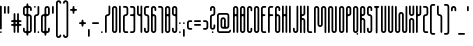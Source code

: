 SplineFontDB: 3.2
FontName: metaball_font
FullName: metaball_font
FamilyName: Metaball
Weight: Regular
Copyright: none lol
Version: 0.0
ItalicAngle: 0
UnderlinePosition: 0
UnderlineWidth: 0
Ascent: 819
Descent: 205
InvalidEm: 0
LayerCount: 2
Layer: 0 0 "Back" 1
Layer: 1 0 "Fore" 0
HasVMetrics: 1
XUID: [1021 956 -1194666483 1371]
FSType: 0
OS2Version: 0
OS2_WeightWidthSlopeOnly: 0
OS2_UseTypoMetrics: 0
CreationTime: 1716317209
ModificationTime: 1716317430
PfmFamily: 17
TTFWeight: 400
TTFWidth: 5
LineGap: 92
VLineGap: 92
OS2TypoAscent: 900
OS2TypoAOffset: 0
OS2TypoDescent: 200
OS2TypoDOffset: 0
OS2TypoLinegap: 92
OS2WinAscent: 900
OS2WinAOffset: 0
OS2WinDescent: 200
OS2WinDOffset: 0
HheadAscent: 900
HheadAOffset: 0
HheadDescent: 200
HheadDOffset: 0
OS2Vendor: 'PfEd'
Lookup: 4 0 1 "'liga' Standard Ligatures lookup 0" { "'liga' Standard Ligatures lookup 0 subtable"  } ['liga' ('DFLT' <'dflt' > ) ]
Lookup: 4 0 1 "'liga' Standard Ligatures in Latin lookup 0" { "'liga' Standard Ligatures in Latin lookup 0 subtable"  } ['liga' ('latn' <'dflt' > ) ]
MarkAttachClasses: 1
DEI: 91125
Encoding: UnicodeBmp
UnicodeInterp: none
NameList: AGL For New Fonts
DisplaySize: -48
AntiAlias: 1
FitToEm: 0
WinInfo: 0 21 8
BeginPrivate: 0
EndPrivate
BeginChars: 65603 179

StartChar: .notdef
Encoding: 0 0 0
Width: 180
VWidth: 824
Flags: H
LayerCount: 2
Fore
SplineSet
67.5 700 m 0
 30.24609375 700 0 669.75390625 0 632.5 c 2
 0 67.5 l 2
 0 30.24609375 30.24609375 0 67.5 0 c 0
 104.75390625 0 135 30.24609375 135 67.5 c 2
 135 632.5 l 2
 135 669.75390625 104.75390625 700 67.5 700 c 0
EndSplineSet
EndChar

StartChar: exclamation
Encoding: 33 33 1
Width: 90
VWidth: 824
Flags: HW
LayerCount: 2
Fore
SplineSet
22.5 700 m 0
 10.08203125 700 0 689.91796875 0 677.5 c 2
 0 112.5 l 2
 0 100.08203125 10.08203125 90 22.5 90 c 0
 34.91796875 90 45 100.08203125 45 112.5 c 2
 45 677.5 l 2
 45 689.91796875 34.91796875 700 22.5 700 c 0
22.5 45 m 0
 10.08203125 45 0 34.91796875 0 22.5 c 0
 0 10.08203125 10.08203125 0 22.5 0 c 0
 34.91796875 0 45 10.08203125 45 22.5 c 0
 45 34.91796875 34.91796875 45 22.5 45 c 0
EndSplineSet
EndChar

StartChar: double_quote
Encoding: 34 34 2
Width: 180
VWidth: 824
Flags: H
LayerCount: 2
Fore
SplineSet
22.5 700 m 0
 10.08203125 700 0 689.91796875 0 677.5 c 2
 0 522.5 l 2
 0 510.08203125 10.08203125 500 22.5 500 c 0
 34.91796875 500 45 510.08203125 45 522.5 c 2
 45 677.5 l 2
 45 689.91796875 34.91796875 700 22.5 700 c 0
112.5 700 m 0
 100.08203125 700 90 689.91796875 90 677.5 c 1
 90 522.5 l 2
 90 510.08203125 100.08203125 500 112.5 500 c 0
 124.91796875 500 135 510.08203125 135 522.5 c 2
 135 677.5 l 2
 135 689.91796875 124.91796875 700 112.5 700 c 0
EndSplineSet
EndChar

StartChar: hastag
Encoding: 35 35 3
Width: 315
VWidth: 824
Flags: HW
LayerCount: 2
Fore
SplineSet
90 500 m 0
 77.58203125 500 67.5 489.91796875 67.5 477.5 c 2
 67.5 340 l 2
 67.5 327.58203125 57.41796875 317.5 45 317.5 c 2
 22.5 317.5 l 2
 10.08203125 317.5 0 307.41796875 0 295 c 0
 0 282.58203125 10.08203125 272.5 22.5 272.5 c 2
 45 272.5 l 2
 57.41796875 272.5 67.5 262.41796875 67.5 250 c 0
 67.5 237.58203125 57.41796875 227.5 45 227.5 c 2
 22.5 227.5 l 2
 10.08203125 227.5 0 217.41796875 0 205 c 0
 0 192.58203125 10.08203125 182.5 22.5 182.5 c 2
 45 182.5 l 2
 57.41796875 182.5 67.5 172.41796875 67.5 160 c 2
 67.5 22.5 l 2
 67.5 10.08203125 77.58203125 0 90 0 c 0
 102.41796875 0 112.5 10.08203125 112.5 22.5 c 2
 112.5 160 l 2
 112.5 172.41796875 122.58203125 182.5 135 182.5 c 0
 147.41796875 182.5 157.5 172.41796875 157.5 160 c 2
 157.5 22.5 l 2
 157.5 10.08203125 167.58203125 0 180 0 c 0
 192.41796875 0 202.5 10.08203125 202.5 22.5 c 2
 202.5 160 l 2
 202.5 172.41796875 212.58203125 182.5 225 182.5 c 2
 247.5 182.5 l 2
 259.91796875 182.5 270 192.58203125 270 205 c 0
 270 217.41796875 259.91796875 227.5 247.5 227.5 c 2
 225 227.5 l 2
 212.58203125 227.5 202.5 237.58203125 202.5 250 c 0
 202.5 262.41796875 212.58203125 272.5 225 272.5 c 2
 247.5 272.5 l 2
 259.91796875 272.5 270 282.58203125 270 295 c 0
 270 307.41796875 259.91796875 317.5 247.5 317.5 c 2
 225 317.5 l 2
 212.58203125 317.5 202.5 327.58203125 202.5 340 c 2
 202.5 477.5 l 2
 202.5 489.91796875 192.41796875 500 180 500 c 0
 167.58203125 500 157.5 489.91796875 157.5 477.5 c 2
 157.5 340 l 2
 157.5 327.58203125 147.41796875 317.5 135 317.5 c 0
 122.58203125 317.5 112.5 327.58203125 112.5 340 c 2
 112.5 477.5 l 2
 112.5 489.91796875 102.41796875 500 90 500 c 0
135 272.5 m 0
 147.41796875 272.5 157.5 262.41796875 157.5 250 c 0
 157.5 237.58203125 147.41796875 227.5 135 227.5 c 0
 122.58203125 227.5 112.5 237.58203125 112.5 250 c 0
 112.5 262.41796875 122.58203125 272.5 135 272.5 c 0
EndSplineSet
EndChar

StartChar: dollar
Encoding: 36 36 4
Width: 270
VWidth: 824
Flags: HW
LayerCount: 2
Fore
SplineSet
112.5 767.5 m 0
 100.08203125 767.5 90 757.41796875 90 745 c 2
 90 722.5 l 2
 90 710.08203125 79.91796875 700 67.5 700 c 0
 30.24609375 700 0 669.75390625 0 632.5 c 2
 0 500 l 2
 0 462.74609375 30.24609375 432.5 67.5 432.5 c 0
 79.91796875 432.5 90 422.41796875 90 410 c 2
 90 67.5 l 2
 90 55.08203125 79.91796875 45 67.5 45 c 0
 55.08203125 45 45 55.08203125 45 67.5 c 2
 45 112.5 l 2
 45 124.91796875 34.91796875 135 22.5 135 c 0
 10.08203125 135 0 124.91796875 0 112.5 c 2
 0 67.5 l 2
 0 30.24609375 30.24609375 0 67.5 0 c 0
 79.91796875 0 90 -10.08203125 90 -22.5 c 2
 90 -45 l 2
 90 -57.41796875 100.08203125 -67.5 112.5 -67.5 c 0
 124.91796875 -67.5 135 -57.41796875 135 -45 c 2
 135 -22.5 l 2
 135 -10.08203125 145.08203125 0 157.5 0 c 0
 194.75390625 0 225 30.24609375 225 67.5 c 2
 225 410 l 2
 225 447.25390625 194.75390625 477.5 157.5 477.5 c 0
 145.08203125 477.5 135 487.58203125 135 500 c 2
 135 632.5 l 2
 135 644.91796875 145.08203125 655 157.5 655 c 0
 169.91796875 655 180 644.91796875 180 632.5 c 2
 180 587.5 l 2
 180 575.08203125 190.08203125 565 202.5 565 c 0
 214.91796875 565 225 575.08203125 225 587.5 c 2
 225 632.5 l 2
 225 669.75390625 194.75390625 700 157.5 700 c 0
 145.08203125 700 135 710.08203125 135 722.5 c 2
 135 745 l 2
 135 757.41796875 124.91796875 767.5 112.5 767.5 c 0
67.5 655 m 0
 79.91796875 655 90 644.91796875 90 632.5 c 2
 90 500 l 2
 90 487.58203125 79.91796875 477.5 67.5 477.5 c 0
 55.08203125 477.5 45 487.58203125 45 500 c 2
 45 632.5 l 2
 45 644.91796875 55.08203125 655 67.5 655 c 0
157.5 432.5 m 0
 169.91796875 432.5 180 422.41796875 180 410 c 2
 180 67.5 l 2
 180 55.08203125 169.91796875 45 157.5 45 c 0
 145.08203125 45 135 55.08203125 135 67.5 c 2
 135 410 l 2
 135 422.41796875 145.08203125 432.5 157.5 432.5 c 0
EndSplineSet
EndChar

StartChar: percent
Encoding: 37 37 5
Width: 180
VWidth: 824
Flags: H
LayerCount: 2
Fore
SplineSet
22.5 700 m 0
 10.08203125 700 0 689.91796875 0 677.5 c 0
 0 665.08203125 10.08203125 655 22.5 655 c 0
 34.91796875 655 45 665.08203125 45 677.5 c 0
 45 689.91796875 34.91796875 700 22.5 700 c 0
112.5 700 m 0
 100.08203125 700 90 689.91796875 90 677.5 c 2
 90 500 l 2
 90 487.58203125 79.91796875 477.5 67.5 477.5 c 0
 30.24609375 477.5 0 447.25390625 0 410 c 2
 0 22.5 l 2
 0 10.08203125 10.08203125 0 22.5 0 c 0
 34.91796875 0 45 10.08203125 45 22.5 c 2
 45 410 l 2
 45 422.41796875 55.08203125 432.5 67.5 432.5 c 0
 104.75390625 432.5 135 462.74609375 135 500 c 2
 135 677.5 l 2
 135 689.91796875 124.91796875 700 112.5 700 c 0
112.5 45 m 0
 100.08203125 45 90 34.91796875 90 22.5 c 0
 90 10.08203125 100.08203125 0 112.5 0 c 0
 124.91796875 0 135 10.08203125 135 22.5 c 0
 135 34.91796875 124.91796875 45 112.5 45 c 0
EndSplineSet
EndChar

StartChar: ampersand
Encoding: 38 38 6
Width: 279
VWidth: 824
Flags: HW
LayerCount: 2
Fore
SplineSet
157.5 700 m 0
 120.24609375 700 90 669.75390625 90 632.5 c 1
 90 500 l 2
 90 487.58203125 79.91796875 477.5 67.5 477.5 c 0
 30.24609375 477.5 0 447.25390625 0 410 c 2
 0 67.5 l 2
 0 30.24609375 30.24609375 0 67.5 0 c 0
 79.91796875 0 90 -10.08203125 90 -22.5 c 1
 90 -45 l 2
 90 -57.41796875 100.08203125 -67.5 112.5 -67.5 c 0
 124.91796875 -67.5 135 -57.41796875 135 -45 c 2
 135 -22.5 l 2
 135 -10.08203125 145.08203125 0 157.5 0 c 0
 194.75390625 0 225 30.24609375 225 67.5 c 2
 225 112.5 l 2
 225 124.91796875 214.91796875 135 202.5 135 c 0
 190.08203125 135 180 124.91796875 180 112.5 c 2
 180 67.5 l 2
 180 55.08203125 169.91796875 45 157.5 45 c 0
 145.08203125 45 135 55.08203125 135 67.5 c 2
 135 410 l 2
 135 422.41796875 145.08203125 432.5 157.5 432.5 c 0
 194.75390625 432.5 225 462.74609375 225 500 c 2
 225 632.5 l 2
 225 669.75390625 194.75390625 700 157.5 700 c 0
157.5 655 m 0
 169.91796875 655 180 644.91796875 180 632.5 c 2
 180 500 l 2
 180 487.58203125 169.91796875 477.5 157.5 477.5 c 0
 145.08203125 477.5 135 487.58203125 135 500 c 2
 135 632.5 l 2
 135 644.91796875 145.08203125 655 157.5 655 c 0
67.5 432.5 m 0
 79.91796875 432.5 90 422.41796875 90 410 c 1
 90 67.5 l 2
 90 55.08203125 79.91796875 45 67.5 45 c 0
 55.08203125 45 45 55.08203125 45 67.5 c 2
 45 410 l 2
 45 422.41796875 55.08203125 432.5 67.5 432.5 c 0
EndSplineSet
EndChar

StartChar: single_quote
Encoding: 39 39 7
Width: 90
VWidth: 824
Flags: HW
LayerCount: 2
Fore
SplineSet
22.5 700 m 0
 10.08203125 700 0 689.91796875 0 677.5 c 2
 0 522.5 l 2
 0 510.08203125 10.08203125 500 22.5 500 c 0
 34.91796875 500 45 510.08203125 45 522.5 c 2
 45 677.5 l 2
 45 689.91796875 34.91796875 700 22.5 700 c 0
EndSplineSet
EndChar

StartChar: parentheses_open
Encoding: 40 40 8
Width: 180
VWidth: 824
Flags: HW
LayerCount: 2
Fore
SplineSet
67.5 834.9375 m 0
 30.24609375 834.9375 0 804.69140625 0 767.4375 c 2
 0 -67.5625 l 2
 0 -104.81640625 30.24609375 -135.0625 67.5 -135.0625 c 0
 104.75390625 -135.0625 135 -104.81640625 135 -67.5625 c 1
 134.998046875 -67.5625 l 1
 134.999023438 -67.5517578125 134.999023438 -67.5419921875 135 -67.53125 c 0
 135 -55.11328125 124.91796875 -45.03125 112.5 -45.03125 c 0
 100.08203125 -45.03125 90 -55.11328125 90 -67.53125 c 0
 90.0009765625 -67.5419921875 90.0009765625 -67.5517578125 90.001953125 -67.5625 c 0
 90 -67.5625 l 1
 90 -79.98046875 79.91796875 -90.0625 67.5 -90.0625 c 0
 55.08203125 -90.0625 45 -79.98046875 45 -67.5625 c 2
 45 767.4375 l 2
 45 779.85546875 55.08203125 789.9375 67.5 789.9375 c 0
 79.91796875 789.9375 90 779.85546875 90 767.4375 c 1
 90.001953125 767.4375 l 1
 90.01953125 755.03515625 100.09375 744.969726562 112.5 744.96875 c 0
 124.90625 744.969726562 134.98046875 755.03515625 134.998046875 767.4375 c 1
 134.998046875 767.436523438 135 767.4375 135 767.4375 c 1
 134.999023438 767.442382812 134.999023438 767.448242188 134.998046875 767.453125 c 0
 134.999023438 767.458007812 134.999023438 767.463867188 135 767.46875 c 0
 134.998046875 768.448242188 134.934570312 769.391601562 134.810546875 770.337890625 c 0
 133.268554688 806.185546875 103.708984375 834.869140625 67.5 834.9375 c 0
EndSplineSet
EndChar

StartChar: parentheses_close
Encoding: 41 41 9
Width: 180
VWidth: 824
Flags: HW
LayerCount: 2
Fore
SplineSet
67.5 834.96875 m 0
 30.388671875 834.955078125 0.2373046875 804.920898438 0.025390625 767.85546875 c 0
 0.015625 767.736328125 0.0078125 767.619140625 0 767.5 c 0
 0.0009765625 767.495117188 0.0009765625 767.489257812 0.001953125 767.484375 c 0
 0.0009765625 767.479492188 0.0009765625 767.473632812 0 767.46875 c 1
 0.001953125 767.46875 l 1
 0.01953125 755.06640625 10.09375 745.000976562 22.5 745 c 0
 34.90625 745.000976562 44.98046875 755.06640625 44.998046875 767.46875 c 1
 44.998046875 767.467773438 45 767.46875 45 767.46875 c 1
 45 779.88671875 55.08203125 789.96875 67.5 789.96875 c 0
 79.91796875 789.96875 90 779.88671875 90 767.46875 c 2
 90 -67.53125 l 2
 90 -79.94921875 79.91796875 -90.03125 67.5 -90.03125 c 0
 55.08203125 -90.03125 45 -79.94921875 45 -67.53125 c 1
 44.998046875 -67.53125 l 1
 44.9990234375 -67.5205078125 44.9990234375 -67.5107421875 45 -67.5 c 0
 45 -55.08203125 34.91796875 -45 22.5 -45 c 0
 10.08203125 -45 0 -55.08203125 0 -67.5 c 0
 0.0009765625 -67.5107421875 0.0009765625 -67.5205078125 0.001953125 -67.53125 c 0
 0 -67.53125 l 1
 0 -104.78515625 30.24609375 -135.03125 67.5 -135.03125 c 0
 104.75390625 -135.03125 135 -104.78515625 135 -67.53125 c 2
 135 767.46875 l 2
 135 804.72265625 104.75390625 834.96875 67.5 834.96875 c 0
EndSplineSet
EndChar

StartChar: star
Encoding: 42 42 10
Width: 225
VWidth: 824
Flags: HW
LayerCount: 2
Fore
SplineSet
90 700 m 0
 77.58203125 700 67.5 689.91796875 67.5 677.5 c 1
 67.5 645 l 2
 67.5 632.58203125 57.41796875 622.5 45 622.5 c 2
 22.5 622.5 l 2
 10.08203125 622.5 0 612.41796875 0 600 c 0
 0 587.58203125 10.08203125 577.5 22.5 577.5 c 2
 45 577.5 l 2
 57.41796875 577.5 67.5 567.41796875 67.5 555 c 2
 67.5 522.5 l 2
 67.5 510.08203125 77.58203125 500 90 500 c 0
 102.41796875 500 112.5 510.08203125 112.5 522.5 c 1
 112.5 555 l 2
 112.5 567.41796875 122.58203125 577.5 135 577.5 c 2
 157.5 577.5 l 2
 169.91796875 577.5 180 587.58203125 180 600 c 0
 180 612.41796875 169.91796875 622.5 157.5 622.5 c 2
 135 622.5 l 2
 122.58203125 622.5 112.5 632.58203125 112.5 645 c 2
 112.5 677.5 l 2
 112.5 689.91796875 102.41796875 700 90 700 c 0
EndSplineSet
EndChar

StartChar: plus
Encoding: 43 43 11
Width: 225
VWidth: 824
Flags: HW
LayerCount: 2
Fore
SplineSet
90 340 m 0
 77.58203125 340 67.5 329.91796875 67.5 317.5 c 1
 67.5 295 l 2
 67.5 282.58203125 57.41796875 272.5 45 272.5 c 2
 22.5 272.5 l 2
 10.08203125 272.5 0 262.41796875 0 250 c 0
 0 237.58203125 10.08203125 227.5 22.5 227.5 c 2
 45 227.5 l 2
 57.41796875 227.5 67.5 217.41796875 67.5 205 c 2
 67.5 182.5 l 2
 67.5 170.08203125 77.58203125 160 90 160 c 0
 102.41796875 160 112.5 170.08203125 112.5 182.5 c 1
 112.5 205 l 2
 112.5 217.41796875 122.58203125 227.5 135 227.5 c 2
 157.5 227.5 l 2
 169.91796875 227.5 180 237.58203125 180 250 c 0
 180 262.41796875 169.91796875 272.5 157.5 272.5 c 2
 135 272.5 l 2
 122.58203125 272.5 112.5 282.58203125 112.5 295 c 2
 112.5 317.5 l 2
 112.5 329.91796875 102.41796875 340 90 340 c 0
EndSplineSet
EndChar

StartChar: comma
Encoding: 44 44 12
Width: 90
VWidth: 824
Flags: HW
LayerCount: 2
Fore
SplineSet
22.5 100 m 0
 10.08203125 100 0 89.91796875 0 77.5 c 2
 0 -77.5 l 2
 0 -89.91796875 10.08203125 -100 22.5 -100 c 0
 34.91796875 -100 45 -89.91796875 45 -77.5 c 2
 45 77.5 l 2
 45 89.91796875 34.91796875 100 22.5 100 c 0
EndSplineSet
EndChar

StartChar: minus
Encoding: 45 45 13
Width: 225
VWidth: 824
Flags: HW
LayerCount: 2
Fore
SplineSet
22.5 272.5 m 2
 10.08203125 272.5 0 262.41796875 0 250 c 0
 0 237.58203125 10.08203125 227.5 22.5 227.5 c 2
 154 227.5 l 1
 154 227.79296875 l 1
 155.146484375 227.606445312 156.302734375 227.506835938 157.5 227.5 c 0
 169.91796875 227.5 180 237.58203125 180 250 c 0
 180 262.41796875 169.91796875 272.5 157.5 272.5 c 0
 156.302734375 272.493164062 155.146484375 272.392578125 154 272.205078125 c 0
 153.981445312 272.204101562 154 272.5 154 272.5 c 1
 22.5 272.5 l 2
EndSplineSet
EndChar

StartChar: dot
Encoding: 46 46 14
Width: 90
VWidth: 824
Flags: HW
LayerCount: 2
Fore
SplineSet
22.5 45 m 0
 10.08203125 45 0 34.91796875 0 22.5 c 0
 0 10.08203125 10.08203125 0 22.5 0 c 0
 34.91796875 0 45 10.08203125 45 22.5 c 0
 45 34.91796875 34.91796875 45 22.5 45 c 0
EndSplineSet
EndChar

StartChar: slash
Encoding: 47 47 15
Width: 180
VWidth: 824
Flags: H
LayerCount: 2
Fore
SplineSet
112.5 700 m 0
 100.08203125 700 90 689.91796875 90 677.5 c 2
 90 500 l 2
 90 487.58203125 79.91796875 477.5 67.5 477.5 c 0
 30.24609375 477.5 0 447.25390625 0 410 c 2
 0 22.5 l 2
 0 10.08203125 10.08203125 0 22.5 0 c 0
 34.91796875 0 45 10.08203125 45 22.5 c 2
 45 410 l 2
 45 422.41796875 55.08203125 432.5 67.5 432.5 c 0
 104.75390625 432.5 135 462.74609375 135 500 c 2
 135 677.5 l 2
 135 689.91796875 124.91796875 700 112.5 700 c 0
EndSplineSet
EndChar

StartChar: zero
Encoding: 48 48 16
Width: 180
VWidth: 824
Flags: H
LayerCount: 2
Fore
SplineSet
67.5 700 m 0
 30.24609375 700 0 669.75390625 0 632.5 c 2
 0 67.5 l 2
 0 30.24609375 30.24609375 0 67.5 0 c 0
 104.75390625 0 135 30.24609375 135 67.5 c 2
 135 632.5 l 2
 135 669.75390625 104.75390625 700 67.5 700 c 0
67.5 655 m 0
 79.91796875 655 90 644.91796875 90 632.5 c 2
 90 67.5 l 2
 90 55.08203125 79.91796875 45 67.5 45 c 0
 55.08203125 45 45 55.08203125 45 67.5 c 2
 45 632.5 l 2
 45 644.91796875 55.08203125 655 67.5 655 c 0
EndSplineSet
EndChar

StartChar: one
Encoding: 49 49 17
Width: 90
VWidth: 824
Flags: HW
LayerCount: 2
Fore
SplineSet
22.5 700 m 0
 10.08203125 700 0 689.91796875 0 677.5 c 1
 0 22.5 l 2
 0 10.08203125 10.08203125 0 22.5 0 c 0
 34.91796875 0 45 10.08203125 45 22.5 c 2
 45 677.5 l 2
 45 689.91796875 34.91796875 700 22.5 700 c 0
EndSplineSet
EndChar

StartChar: two
Encoding: 50 50 18
Width: 180
VWidth: 824
Flags: H
LayerCount: 2
Fore
SplineSet
22.5 700 m 2
 10.08203125 700 0 689.91796875 0 677.5 c 0
 0 665.08203125 10.08203125 655 22.5 655 c 2
 67.5 655 l 2
 79.91796875 655 90 644.91796875 90 632.5 c 2
 90 500 l 2
 90 487.58203125 79.91796875 477.5 67.5 477.5 c 0
 30.24609375 477.5 0 447.25390625 0 410 c 2
 0 67.5 l 2
 0 30.24609375 30.24609375 0 67.5 0 c 2
 112.5 0 l 2
 124.91796875 0 135 10.08203125 135 22.5 c 0
 135 34.91796875 124.91796875 45 112.5 45 c 2
 67.5 45 l 2
 55.08203125 45 45 55.08203125 45 67.5 c 2
 45 410 l 2
 45 422.41796875 55.08203125 432.5 67.5 432.5 c 0
 104.75390625 432.5 135 462.74609375 135 500 c 2
 135 632.5 l 2
 135 669.75390625 104.75390625 700 67.5 700 c 2
 22.5 700 l 2
EndSplineSet
EndChar

StartChar: three
Encoding: 51 51 19
Width: 180
VWidth: 824
Flags: H
LayerCount: 2
Fore
SplineSet
22.5 700 m 2
 10.08203125 700 0 689.91796875 0 677.5 c 0
 0 665.08203125 10.08203125 655 22.5 655 c 2
 67.5 655 l 2
 79.91796875 655 90 644.91796875 90 632.5 c 2
 90 500 l 2
 90 487.58203125 79.91796875 477.5 67.5 477.5 c 2
 22.5 477.5 l 2
 10.08203125 477.5 0 467.41796875 0 455 c 0
 0 442.58203125 10.08203125 432.5 22.5 432.5 c 2
 67.5 432.5 l 2
 79.91796875 432.5 90 422.41796875 90 410 c 2
 90 67.5 l 2
 90 55.08203125 79.91796875 45 67.5 45 c 2
 22.5 45 l 2
 10.08203125 45 0 34.91796875 0 22.5 c 0
 0 10.08203125 10.08203125 0 22.5 0 c 2
 67.5 0 l 2
 104.75390625 0 135 30.24609375 135 67.5 c 2
 135 632.5 l 2
 135 669.75390625 104.75390625 700 67.5 700 c 2
 22.5 700 l 2
EndSplineSet
EndChar

StartChar: four
Encoding: 52 52 20
Width: 180
VWidth: 824
Flags: H
LayerCount: 2
Fore
SplineSet
22.5 700 m 0
 10.08203125 700 0 689.91796875 0 677.5 c 2
 0 500 l 2
 0 462.74609375 30.24609375 432.5 67.5 432.5 c 0
 79.91796875 432.5 90 422.41796875 90 410 c 2
 90 22.5 l 2
 90 10.08203125 100.08203125 0 112.5 0 c 0
 124.91796875 0 135 10.08203125 135 22.5 c 2
 135 677.5 l 2
 135 689.91796875 124.91796875 700 112.5 700 c 0
 100.08203125 700 90 689.91796875 90 677.5 c 2
 90 500 l 2
 90 487.58203125 79.91796875 477.5 67.5 477.5 c 0
 55.08203125 477.5 45 487.58203125 45 500 c 2
 45 677.5 l 2
 45 689.91796875 34.91796875 700 22.5 700 c 0
EndSplineSet
EndChar

StartChar: five
Encoding: 53 53 21
Width: 180
VWidth: 824
Flags: H
LayerCount: 2
Fore
SplineSet
67.5 700 m 2
 30.24609375 700 0 669.75390625 0 632.5 c 2
 0 500 l 2
 0 462.74609375 30.24609375 432.5 67.5 432.5 c 0
 79.91796875 432.5 90 422.41796875 90 410 c 2
 90 67.5 l 2
 90 55.08203125 79.91796875 45 67.5 45 c 0
 55.08203125 45 45 55.08203125 45 67.5 c 2
 45 112.5 l 2
 45 124.91796875 34.91796875 135 22.5 135 c 0
 10.08203125 135 0 124.91796875 0 112.5 c 2
 0 67.5 l 2
 0 30.24609375 30.24609375 0 67.5 0 c 0
 104.75390625 0 135 30.24609375 135 67.5 c 2
 135 410 l 2
 135 447.25390625 104.75390625 477.5 67.5 477.5 c 0
 55.08203125 477.5 45 487.58203125 45 500 c 2
 45 632.5 l 2
 45 644.91796875 55.08203125 655 67.5 655 c 2
 112.5 655 l 2
 124.91796875 655 135 665.08203125 135 677.5 c 0
 135 689.91796875 124.91796875 700 112.5 700 c 2
 67.5 700 l 2
EndSplineSet
EndChar

StartChar: six
Encoding: 54 54 22
Width: 180
VWidth: 824
Flags: H
LayerCount: 2
Fore
SplineSet
67.5 700 m 0
 30.24609375 700 0 669.75390625 0 632.5 c 2
 0 67.5 l 2
 0 30.24609375 30.24609375 0 67.5 0 c 0
 104.75390625 0 135 30.24609375 135 67.5 c 2
 135 410 l 2
 135 447.25390625 104.75390625 477.5 67.5 477.5 c 0
 55.08203125 477.5 45 487.58203125 45 500 c 2
 45 632.5 l 2
 45 644.91796875 55.08203125 655 67.5 655 c 0
 79.91796875 655 90 644.91796875 90 632.5 c 2
 90 587.5 l 2
 90 575.08203125 100.08203125 565 112.5 565 c 0
 124.91796875 565 135 575.08203125 135 587.5 c 2
 135 632.5 l 2
 135 669.75390625 104.75390625 700 67.5 700 c 0
67.5 432.5 m 0
 79.91796875 432.5 90 422.41796875 90 410 c 2
 90 67.5 l 2
 90 55.08203125 79.91796875 45 67.5 45 c 0
 55.08203125 45 45 55.08203125 45 67.5 c 2
 45 410 l 2
 45 422.41796875 55.08203125 432.5 67.5 432.5 c 0
EndSplineSet
EndChar

StartChar: seven
Encoding: 55 55 23
Width: 180
VWidth: 824
Flags: H
LayerCount: 2
Fore
SplineSet
22.5 700 m 2
 10.08203125 700 0 689.91796875 0 677.5 c 0
 0 665.08203125 10.08203125 655 22.5 655 c 2
 67.5 655 l 2
 79.91796875 655 90 644.91796875 90 632.5 c 2
 90 22.5 l 2
 90 10.08203125 100.08203125 0 112.5 0 c 0
 124.91796875 0 135 10.08203125 135 22.5 c 2
 135 632.5 l 2
 135 669.75390625 104.75390625 700 67.5 700 c 2
 22.5 700 l 2
EndSplineSet
EndChar

StartChar: eight
Encoding: 56 56 24
Width: 180
VWidth: 824
Flags: H
LayerCount: 2
Fore
SplineSet
67.5 700 m 0
 30.24609375 700 0 669.75390625 0 632.5 c 2
 0 67.5 l 2
 0 30.24609375 30.24609375 0 67.5 0 c 0
 104.75390625 0 135 30.24609375 135 67.5 c 2
 135 632.5 l 2
 135 669.75390625 104.75390625 700 67.5 700 c 0
67.5 655 m 0
 79.91796875 655 90 644.91796875 90 632.5 c 2
 90 500 l 2
 90 487.58203125 79.91796875 477.5 67.5 477.5 c 0
 55.08203125 477.5 45 487.58203125 45 500 c 2
 45 632.5 l 2
 45 644.91796875 55.08203125 655 67.5 655 c 0
67.5 432.5 m 0
 79.91796875 432.5 90 422.41796875 90 410 c 2
 90 67.5 l 2
 90 55.08203125 79.91796875 45 67.5 45 c 0
 55.08203125 45 45 55.08203125 45 67.5 c 2
 45 410 l 2
 45 422.41796875 55.08203125 432.5 67.5 432.5 c 0
EndSplineSet
EndChar

StartChar: nine
Encoding: 57 57 25
Width: 180
VWidth: 824
Flags: H
LayerCount: 2
Fore
SplineSet
67.5 700 m 0
 30.24609375 700 0 669.75390625 0 632.5 c 2
 0 500 l 2
 0 462.74609375 30.24609375 432.5 67.5 432.5 c 0
 79.91796875 432.5 90 422.41796875 90 410 c 2
 90 67.5 l 2
 90 55.08203125 79.91796875 45 67.5 45 c 0
 55.08203125 45 45 55.08203125 45 67.5 c 2
 45 112.5 l 2
 45 124.91796875 34.91796875 135 22.5 135 c 0
 10.08203125 135 0 124.91796875 0 112.5 c 2
 0 67.5 l 2
 0 30.24609375 30.24609375 0 67.5 0 c 0
 104.75390625 0 135 30.24609375 135 67.5 c 2
 135 632.5 l 2
 135 669.75390625 104.75390625 700 67.5 700 c 0
67.5 655 m 0
 79.91796875 655 90 644.91796875 90 632.5 c 2
 90 500 l 2
 90 487.58203125 79.91796875 477.5 67.5 477.5 c 0
 55.08203125 477.5 45 487.58203125 45 500 c 2
 45 632.5 l 2
 45 644.91796875 55.08203125 655 67.5 655 c 0
EndSplineSet
EndChar

StartChar: colon
Encoding: 58 58 26
Width: 90
VWidth: 824
Flags: HW
LayerCount: 2
Fore
SplineSet
22.5 272.5 m 0
 10.08203125 272.5 0 262.41796875 0 250 c 0
 0 237.58203125 10.08203125 227.5 22.5 227.5 c 0
 34.91796875 227.5 45 237.58203125 45 250 c 0
 45 262.41796875 34.91796875 272.5 22.5 272.5 c 0
22.5 45 m 0
 10.08203125 45 0 34.91796875 0 22.5 c 0
 0 10.08203125 10.08203125 0 22.5 0 c 0
 34.91796875 0 45 10.08203125 45 22.5 c 0
 45 34.91796875 34.91796875 45 22.5 45 c 0
EndSplineSet
EndChar

StartChar: semicolon
Encoding: 59 59 27
Width: 90
VWidth: 824
Flags: HW
LayerCount: 2
Fore
SplineSet
22.5 272.500976562 m 0
 10.08203125 272.500976562 0 262.418945312 0 250.000976562 c 0
 0 237.583007812 10.08203125 227.500976562 22.5 227.500976562 c 0
 34.91796875 227.500976562 45 237.583007812 45 250.000976562 c 0
 45 262.418945312 34.91796875 272.500976562 22.5 272.500976562 c 0
22.5 99.9990234375 m 1
 10.0830078125 99.9990234375 0.0009765625 89.916015625 0 77.4990234375 c 1
 0 77.5009765625 0 -77.5009765625 0 -77.5009765625 c 2
 0 -89.9189453125 10.08203125 -100.000976562 22.5 -100.000976562 c 0
 34.91796875 -100.000976562 45 -89.9169921875 45 -77.4990234375 c 1
 45 -77.5009765625 45 77.5009765625 45 77.5009765625 c 2
 44.9990234375 89.91796875 34.9169921875 99.9990234375 22.5 99.9990234375 c 1
 22.5 99.9990234375 l 1
EndSplineSet
EndChar

StartChar: less_than
Encoding: 60 60 28
Width: 180
VWidth: 824
Flags: H
LayerCount: 2
Fore
SplineSet
67.5 317.5 m 2
 30.24609375 317.5 0 287.25390625 0 250 c 2
 0 160 l 2
 0 122.74609375 30.24609375 92.5 67.5 92.5 c 2
 112.5 92.5 l 2
 124.91796875 92.5 135 102.58203125 135 115 c 0
 135 127.41796875 124.91796875 137.5 112.5 137.5 c 2
 67.5 137.5 l 2
 55.08203125 137.5 45 147.58203125 45 160 c 2
 45 250 l 2
 45 262.41796875 55.08203125 272.5 67.5 272.5 c 2
 112.5 272.5 l 2
 124.91796875 272.5 135 282.58203125 135 295 c 0
 135 307.41796875 124.91796875 317.5 112.5 317.5 c 2
 67.5 317.5 l 2
EndSplineSet
EndChar

StartChar: equal
Encoding: 61 61 29
Width: 225
VWidth: 824
Flags: HW
LayerCount: 2
Fore
SplineSet
22.5 317.5 m 2
 10.08203125 317.5 0 307.41796875 0 295 c 0
 0 282.58203125 10.08203125 272.5 22.5 272.5 c 2
 155.625 272.5 l 1
 155.625 272.634765625 l 1
 156.247070312 272.563476562 156.864257812 272.51953125 157.5 272.5 c 0
 169.91796875 272.5 180 282.58203125 180 295 c 0
 180 307.41796875 169.91796875 317.5 157.5 317.5 c 0
 156.864257812 317.48046875 156.247070312 317.436523438 155.625 317.365234375 c 0
 155.61328125 317.364257812 155.625 317.5 155.625 317.5 c 1
 22.5 317.5 l 2
22.5 227.5 m 2
 10.08203125 227.5 0 217.41796875 0 205 c 0
 0 192.58203125 10.08203125 182.5 22.5 182.5 c 2
 157.5 182.5 l 2
 169.91796875 182.5 180 192.58203125 180 205 c 0
 180 217.41796875 169.91796875 227.5 157.5 227.5 c 2
 22.5 227.5 l 2
EndSplineSet
EndChar

StartChar: greater_than
Encoding: 62 62 30
Width: 180
VWidth: 824
Flags: H
LayerCount: 2
Fore
SplineSet
22.5 317.5 m 2
 10.08203125 317.5 0 307.41796875 0 295 c 0
 0 282.58203125 10.08203125 272.5 22.5 272.5 c 2
 67.5 272.5 l 2
 79.91796875 272.5 90 262.41796875 90 250 c 2
 90 160 l 2
 90 147.58203125 79.91796875 137.5 67.5 137.5 c 2
 22.5 137.5 l 2
 10.08203125 137.5 0 127.41796875 0 115 c 0
 0 102.58203125 10.08203125 92.5 22.5 92.5 c 2
 67.5 92.5 l 2
 104.75390625 92.5 135 122.74609375 135 160 c 2
 135 250 l 2
 135 287.25390625 104.75390625 317.5 67.5 317.5 c 2
 22.5 317.5 l 2
EndSplineSet
EndChar

StartChar: question
Encoding: 63 63 31
Width: 180
VWidth: 824
Flags: H
LayerCount: 2
Fore
SplineSet
67.5 700 m 0
 30.24609375 700 0 669.75390625 0 632.5 c 2
 0 587.5 l 2
 0 575.08203125 10.08203125 565 22.5 565 c 0
 34.91796875 565 45 575.08203125 45 587.5 c 2
 45 632.5 l 2
 45 644.91796875 55.08203125 655 67.5 655 c 0
 79.91796875 655 90 644.91796875 90 632.5 c 2
 90 500 l 2
 90 487.58203125 79.91796875 477.5 67.5 477.5 c 0
 30.24609375 477.5 0 447.25390625 0 410 c 2
 0 157.5 l 2
 0 120.24609375 30.24609375 90 67.5 90 c 0
 104.75390625 90 135 120.24609375 135 157.5 c 2
 135 202.5 l 2
 135 214.91796875 124.91796875 225 112.5 225 c 0
 100.08203125 225 90 214.91796875 90 202.5 c 2
 90 157.5 l 2
 90 145.08203125 79.91796875 135 67.5 135 c 0
 55.08203125 135 45 145.08203125 45 157.5 c 2
 45 410 l 2
 45 422.41796875 55.08203125 432.5 67.5 432.5 c 0
 104.75390625 432.5 135 462.74609375 135 500 c 2
 135 632.5 l 2
 135 669.75390625 104.75390625 700 67.5 700 c 0
67.5 45 m 0
 55.08203125 45 45 34.91796875 45 22.5 c 0
 45 10.08203125 55.08203125 0 67.5 0 c 0
 79.91796875 0 90 10.08203125 90 22.5 c 0
 90 34.91796875 79.91796875 45 67.5 45 c 0
EndSplineSet
EndChar

StartChar: at
Encoding: 64 64 32
Width: 405
VWidth: 824
Flags: HW
LayerCount: 2
Fore
SplineSet
67.5 500 m 2
 30.24609375 500 0 469.75390625 0 432.5 c 2
 0 67.5 l 2
 0 30.24609375 30.24609375 0 67.5 0 c 2
 292.5 0 l 2
 329.75390625 0 360 30.24609375 360 67.5 c 0
 360 79.91796875 349.91796875 90 337.5 90 c 0
 325.08203125 90 315 79.91796875 315 67.5 c 0
 315 55.08203125 304.91796875 45 292.5 45 c 2
 67.5 45 l 2
 55.08203125 45 45 55.08203125 45 67.5 c 2
 45 432.5 l 2
 45 444.91796875 55.08203125 455 67.5 455 c 2
 247.5 455 l 2
 259.91796875 455 270 444.91796875 270 432.5 c 2
 270 181.25 l 2
 270 168.83203125 259.91796875 158.75 247.5 158.75 c 0
 235.08203125 158.75 225 168.83203125 225 181.25 c 2
 225 318.75 l 2
 225 356.00390625 194.75390625 386.25 157.5 386.25 c 0
 120.24609375 386.25 90 356.00390625 90 318.75 c 2
 90 181.25 l 2
 90 143.99609375 120.24609375 113.75 157.5 113.75 c 2
 247.5 113.75 l 2
 284.75390625 113.75 315 143.99609375 315 181.25 c 2
 315 432.5 l 2
 315 469.75390625 284.75390625 500 247.5 500 c 2
 67.5 500 l 2
157.5 341.25 m 0
 169.91796875 341.25 180 331.16796875 180 318.75 c 2
 180 181.25 l 2
 180 168.83203125 169.91796875 158.75 157.5 158.75 c 0
 145.08203125 158.75 135 168.83203125 135 181.25 c 2
 135 318.75 l 2
 135 331.16796875 145.08203125 341.25 157.5 341.25 c 0
EndSplineSet
EndChar

StartChar: A
Encoding: 65 65 33
Width: 180
VWidth: 824
Flags: H
LayerCount: 2
Fore
SplineSet
67.5 700 m 0
 30.24609375 700 0 669.75390625 0 632.5 c 2
 0 22.5 l 2
 0 10.08203125 10.08203125 0 22.5 0 c 0
 34.91796875 0 45 10.08203125 45 22.5 c 2
 45 410 l 2
 45 422.41796875 55.08203125 432.5 67.5 432.5 c 0
 79.91796875 432.5 90 422.41796875 90 410 c 2
 90 22.5 l 2
 90 10.08203125 100.08203125 0 112.5 0 c 0
 124.91796875 0 135 10.08203125 135 22.5 c 2
 135 632.5 l 2
 135 669.75390625 104.75390625 700 67.5 700 c 0
67.5 655 m 0
 79.91796875 655 90 644.91796875 90 632.5 c 2
 90 500 l 2
 90 487.58203125 79.91796875 477.5 67.5 477.5 c 0
 55.08203125 477.5 45 487.58203125 45 500 c 2
 45 632.5 l 2
 45 644.91796875 55.08203125 655 67.5 655 c 0
EndSplineSet
EndChar

StartChar: B
Encoding: 66 66 34
Width: 180
VWidth: 824
Flags: H
LayerCount: 2
Fore
SplineSet
67.5 700 m 0
 30.24609375 700 0 669.75390625 0 632.5 c 2
 0 67.5 l 2
 0 30.24609375 30.24609375 0 67.5 0 c 0
 104.75390625 0 135 30.24609375 135 67.5 c 2
 135 632.5 l 2
 135 669.75390625 104.75390625 700 67.5 700 c 0
67.5 655 m 0
 79.91796875 655 90 644.91796875 90 632.5 c 2
 90 500 l 2
 90 487.58203125 79.91796875 477.5 67.5 477.5 c 0
 55.08203125 477.5 45 487.58203125 45 500 c 2
 45 632.5 l 2
 45 644.91796875 55.08203125 655 67.5 655 c 0
67.5 432.5 m 0
 79.91796875 432.5 90 422.41796875 90 410 c 2
 90 67.5 l 2
 90 55.08203125 79.91796875 45 67.5 45 c 0
 55.08203125 45 45 55.08203125 45 67.5 c 2
 45 410 l 2
 45 422.41796875 55.08203125 432.5 67.5 432.5 c 0
EndSplineSet
EndChar

StartChar: C
Encoding: 67 67 35
Width: 180
VWidth: 824
Flags: H
LayerCount: 2
Fore
SplineSet
67.5 700 m 0
 30.24609375 700 0 669.75390625 0 632.5 c 2
 0 67.5 l 2
 0 30.24609375 30.24609375 0 67.5 0 c 0
 104.75390625 0 135 30.24609375 135 67.5 c 2
 135 112.5 l 2
 135 124.91796875 124.91796875 135 112.5 135 c 0
 100.08203125 135 90 124.91796875 90 112.5 c 2
 90 67.5 l 2
 90 55.08203125 79.91796875 45 67.5 45 c 0
 55.08203125 45 45 55.08203125 45 67.5 c 2
 45 632.5 l 2
 45 644.91796875 55.08203125 655 67.5 655 c 0
 79.91796875 655 90 644.91796875 90 632.5 c 2
 90 587.5 l 2
 90 575.08203125 100.08203125 565 112.5 565 c 0
 124.91796875 565 135 575.08203125 135 587.5 c 2
 135 632.5 l 2
 135 669.75390625 104.75390625 700 67.5 700 c 0
EndSplineSet
EndChar

StartChar: D
Encoding: 68 68 36
Width: 180
VWidth: 824
Flags: H
LayerCount: 2
Fore
SplineSet
67.5 700 m 0
 30.24609375 700 0 669.75390625 0 632.5 c 2
 0 67.5 l 2
 0 30.24609375 30.24609375 0 67.5 0 c 0
 104.75390625 0 135 30.24609375 135 67.5 c 2
 135 632.5 l 2
 135 669.75390625 104.75390625 700 67.5 700 c 0
67.5 655 m 0
 79.91796875 655 90 644.91796875 90 632.5 c 2
 90 67.5 l 2
 90 55.08203125 79.91796875 45 67.5 45 c 0
 55.08203125 45 45 55.08203125 45 67.5 c 2
 45 632.5 l 2
 45 644.91796875 55.08203125 655 67.5 655 c 0
EndSplineSet
EndChar

StartChar: E
Encoding: 69 69 37
Width: 180
VWidth: 824
Flags: H
LayerCount: 2
Fore
SplineSet
67.5 700.001953125 m 1
 67.5 700 l 1
 30.24609375 700 0.0009765625 669.752929688 0 632.5 c 1
 -0 632.501953125 0 67.501953125 0 67.501953125 c 1
 45 67.501953125 l 1
 45 410 l 2
 45 422.41796875 55.08203125 432.5 67.5 432.5 c 1
 67.5 432.501953125 l 1
 90 432.501953125 l 2
 102.41796875 432.501953125 112.5 442.583984375 112.5 455.001953125 c 0
 112.5 467.419921875 102.41796875 477.501953125 90 477.501953125 c 1
 67.5 477.501953125 l 1
 67.5 477.5 l 1
 55.08203125 477.5 45 487.58203125 45 500 c 2
 45 632.5 l 1
 45 632.501953125 l 2
 45.0009765625 644.918945312 55.0830078125 655 67.5 655 c 1
 67.5 655.001953125 l 1
 112.5 655.001953125 l 2
 124.91796875 655.001953125 135 665.083984375 135 677.501953125 c 0
 135 689.919921875 124.91796875 700.001953125 112.5 700.001953125 c 2
 67.5 700.001953125 l 1
0 67.5 m 1
 0 30.24609375 30.24609375 0 67.5 0 c 0
 112.5 0 l 2
 124.91796875 0 135 10.08203125 135 22.5 c 0
 135 34.91796875 124.91796875 45 112.5 45 c 2
 67.5 45 l 2
 55.08203125 45 45 55.08203125 45 67.5 c 1
 0 67.5 l 1
EndSplineSet
EndChar

StartChar: F
Encoding: 70 70 38
Width: 180
VWidth: 824
Flags: H
LayerCount: 2
Fore
SplineSet
67.5 700 m 2
 30.24609375 700 0 669.75390625 0 632.5 c 2
 0 22.5 l 2
 0 10.08203125 10.08203125 0 22.5 0 c 0
 34.91796875 0 45 10.08203125 45 22.5 c 2
 45 410 l 2
 45 422.41796875 55.08203125 432.5 67.5 432.5 c 2
 112.5 432.5 l 2
 124.91796875 432.5 135 442.58203125 135 455 c 0
 135 467.41796875 124.91796875 477.5 112.5 477.5 c 2
 67.5 477.5 l 2
 55.08203125 477.5 45 487.58203125 45 500 c 2
 45 632.5 l 2
 45 644.91796875 55.08203125 655 67.5 655 c 2
 112.5 655 l 2
 124.91796875 655 135 665.08203125 135 677.5 c 0
 135 689.91796875 124.91796875 700 112.5 700 c 2
 67.5 700 l 2
EndSplineSet
EndChar

StartChar: G
Encoding: 71 71 39
Width: 180
VWidth: 824
Flags: H
LayerCount: 2
Fore
SplineSet
67.5 700 m 0
 30.24609375 700 0 669.75390625 0 632.5 c 2
 0 67.5 l 2
 0 30.24609375 30.24609375 0 67.5 0 c 0
 104.75390625 0 135 30.24609375 135 67.5 c 2
 135 410 l 2
 135 447.25390625 104.75390625 477.5 67.5 477.5 c 0
 55.08203125 477.5 45 487.58203125 45 500 c 2
 45 632.5 l 2
 45 644.91796875 55.08203125 655 67.5 655 c 0
 79.91796875 655 90 644.91796875 90 632.5 c 2
 90 587.5 l 2
 90 575.08203125 100.08203125 565 112.5 565 c 0
 124.91796875 565 135 575.08203125 135 587.5 c 2
 135 632.5 l 2
 135 669.75390625 104.75390625 700 67.5 700 c 0
67.5 432.5 m 0
 79.91796875 432.5 90 422.41796875 90 410 c 2
 90 67.5 l 2
 90 55.08203125 79.91796875 45 67.5 45 c 0
 55.08203125 45 45 55.08203125 45 67.5 c 2
 45 410 l 2
 45 422.41796875 55.08203125 432.5 67.5 432.5 c 0
EndSplineSet
EndChar

StartChar: H
Encoding: 72 72 40
Width: 180
VWidth: 824
Flags: H
LayerCount: 2
Fore
SplineSet
22.5 700 m 0
 10.08203125 700 0 689.91796875 0 677.5 c 2
 0 22.5 l 2
 0 10.08203125 10.08203125 0 22.5 0 c 0
 34.91796875 0 45 10.08203125 45 22.5 c 2
 45 410 l 2
 45 422.41796875 55.08203125 432.5 67.5 432.5 c 0
 79.91796875 432.5 90 422.41796875 90 410 c 2
 90 22.5 l 2
 90 10.08203125 100.08203125 0 112.5 0 c 0
 124.91796875 0 135 10.08203125 135 22.5 c 2
 135 677.5 l 2
 135 689.91796875 124.91796875 700 112.5 700 c 0
 100.08203125 700 90 689.91796875 90 677.5 c 2
 90 500 l 2
 90 487.58203125 79.91796875 477.5 67.5 477.5 c 0
 55.08203125 477.5 45 487.58203125 45 500 c 2
 45 677.5 l 2
 45 689.91796875 34.91796875 700 22.5 700 c 0
EndSplineSet
EndChar

StartChar: I
Encoding: 73 73 41
Width: 90
VWidth: 824
Flags: HW
LayerCount: 2
Fore
SplineSet
22.5 700 m 0
 10.08203125 700 0 689.91796875 0 677.5 c 2
 0 22.5 l 2
 0 10.08203125 10.08203125 0 22.5 0 c 0
 34.91796875 0 45 10.08203125 45 22.5 c 2
 45 677.5 l 2
 45 689.91796875 34.91796875 700 22.5 700 c 0
EndSplineSet
EndChar

StartChar: J
Encoding: 74 74 42
Width: 180
VWidth: 824
Flags: H
LayerCount: 2
Fore
SplineSet
112.5 700 m 0
 100.08203125 700 90 689.91796875 90 677.5 c 2
 90 67.5 l 2
 90 55.08203125 79.91796875 45 67.5 45 c 0
 55.08203125 45 45 55.08203125 45 67.5 c 2
 45 112.5 l 2
 45 124.91796875 34.91796875 135 22.5 135 c 0
 10.08203125 135 0 124.91796875 0 112.5 c 2
 0 67.5 l 2
 0 30.24609375 30.24609375 0 67.5 0 c 0
 104.75390625 0 135 30.24609375 135 67.5 c 2
 135 677.5 l 2
 135 689.91796875 124.91796875 700 112.5 700 c 0
EndSplineSet
EndChar

StartChar: K
Encoding: 75 75 43
Width: 180
VWidth: 824
Flags: H
LayerCount: 2
Fore
SplineSet
22.5 700 m 0
 10.08203125 700 0 689.91796875 0 677.5 c 2
 0 22.5 l 2
 0 10.08203125 10.08203125 0 22.5 0 c 0
 34.91796875 0 45 10.08203125 45 22.5 c 2
 45 320 l 2
 45 332.41796875 55.08203125 342.5 67.5 342.5 c 0
 79.91796875 342.5 90 332.41796875 90 320 c 2
 90 22.5 l 2
 90 10.08203125 100.08203125 0 112.5 0 c 0
 124.91796875 0 135 10.08203125 135 22.5 c 2
 135 320 l 2
 135 357.25390625 104.75390625 387.5 67.5 387.5 c 0
 55.08203125 387.5 45 397.58203125 45 410 c 0
 45 422.41796875 55.08203125 432.5 67.5 432.5 c 0
 104.75390625 432.5 135 462.74609375 135 500 c 2
 135 677.5 l 2
 135 689.91796875 124.91796875 700 112.5 700 c 0
 100.08203125 700 90 689.91796875 90 677.5 c 2
 90 500 l 2
 90 487.58203125 79.91796875 477.5 67.5 477.5 c 0
 55.08203125 477.5 45 487.58203125 45 500 c 2
 45 677.5 l 2
 45 689.91796875 34.91796875 700 22.5 700 c 0
EndSplineSet
EndChar

StartChar: L
Encoding: 76 76 44
Width: 180
VWidth: 824
Flags: H
LayerCount: 2
Fore
SplineSet
22.5 700 m 0
 10.08203125 700 0 689.91796875 0 677.5 c 2
 0 67.5 l 2
 0 30.24609375 30.24609375 0 67.5 0 c 2
 112.5 0 l 2
 124.91796875 0 135 10.08203125 135 22.5 c 0
 135 34.91796875 124.91796875 45 112.5 45 c 2
 67.5 45 l 2
 55.08203125 45 45 55.08203125 45 67.5 c 2
 45 677.5 l 2
 45 689.91796875 34.91796875 700 22.5 700 c 0
EndSplineSet
EndChar

StartChar: M
Encoding: 77 77 45
Width: 360
VWidth: 824
Flags: HW
LayerCount: 2
Fore
SplineSet
67.5 700 m 0
 30.24609375 700 0 669.75390625 0 632.5 c 2
 0 22.5 l 2
 0 10.08203125 10.08203125 0 22.5 0 c 0
 34.91796875 0 45 10.08203125 45 22.5 c 2
 45 632.5 l 2
 45 644.91796875 55.08203125 655 67.5 655 c 0
 79.91796875 655 90 644.91796875 90 632.5 c 2
 90 222.5 l 2
 90 185.24609375 120.24609375 155 157.5 155 c 0
 194.75390625 155 225 185.24609375 225 222.5 c 2
 225 632.5 l 2
 225 644.91796875 235.08203125 655 247.5 655 c 0
 259.91796875 655 270 644.91796875 270 632.5 c 2
 270 22.5 l 2
 270 10.08203125 280.08203125 0 292.5 0 c 0
 304.91796875 0 315 10.08203125 315 22.5 c 2
 315 632.5 l 2
 315 669.75390625 284.75390625 700 247.5 700 c 0
 210.24609375 700 180 669.75390625 180 632.5 c 2
 180 222.5 l 2
 180 210.08203125 169.91796875 200 157.5 200 c 0
 145.08203125 200 135 210.08203125 135 222.5 c 2
 135 632.5 l 2
 135 669.75390625 104.75390625 700 67.5 700 c 0
EndSplineSet
EndChar

StartChar: N
Encoding: 78 78 46
Width: 270
VWidth: 824
Flags: HW
LayerCount: 2
Fore
SplineSet
67.5 700 m 0
 30.24609375 700 0 669.75390625 0 632.5 c 1
 0 22.5 l 2
 0 10.08203125 10.08203125 0 22.5 0 c 0
 34.91796875 0 45 10.08203125 45 22.5 c 1
 45 632.5 l 2
 45 644.91796875 55.08203125 655 67.5 655 c 0
 79.91796875 655 90 644.91796875 90 632.5 c 2
 90 67.5 l 2
 90 30.24609375 120.24609375 0 157.5 0 c 0
 194.75390625 0 225 30.24609375 225 67.5 c 2
 225 677.5 l 2
 225 689.91796875 214.91796875 700 202.5 700 c 0
 190.08203125 700 180 689.91796875 180 677.5 c 2
 180 67.5 l 2
 180 55.08203125 169.91796875 45 157.5 45 c 0
 145.08203125 45 135 55.08203125 135 67.5 c 2
 135 632.5 l 2
 135 669.75390625 104.75390625 700 67.5 700 c 0
EndSplineSet
EndChar

StartChar: O
Encoding: 79 79 47
Width: 180
VWidth: 824
Flags: H
LayerCount: 2
Fore
SplineSet
67.5 700 m 0
 30.24609375 700 0 669.75390625 0 632.5 c 2
 0 67.5 l 2
 0 30.24609375 30.24609375 0 67.5 0 c 0
 104.75390625 0 135 30.24609375 135 67.5 c 2
 135 632.5 l 2
 135 669.75390625 104.75390625 700 67.5 700 c 0
67.5 655 m 0
 79.91796875 655 90 644.91796875 90 632.5 c 1
 90 67.5 l 2
 90 55.08203125 79.91796875 45 67.5 45 c 0
 55.08203125 45 45 55.08203125 45 67.5 c 2
 45 632.5 l 2
 45 644.91796875 55.08203125 655 67.5 655 c 0
EndSplineSet
EndChar

StartChar: P
Encoding: 80 80 48
Width: 180
VWidth: 824
Flags: H
LayerCount: 2
Fore
SplineSet
67.5 700 m 0
 30.24609375 700 0 669.75390625 0 632.5 c 2
 0 22.5 l 2
 0 10.08203125 10.08203125 0 22.5 0 c 0
 34.91796875 0 45 10.08203125 45 22.5 c 2
 45 410 l 2
 45 422.41796875 55.08203125 432.5 67.5 432.5 c 0
 104.75390625 432.5 135 462.74609375 135 500 c 2
 135 632.5 l 2
 135 669.75390625 104.75390625 700 67.5 700 c 0
67.5 655 m 0
 79.91796875 655 90 644.91796875 90 632.5 c 1
 90 500 l 2
 90 487.58203125 79.91796875 477.5 67.5 477.5 c 0
 55.08203125 477.5 45 487.58203125 45 500 c 2
 45 632.5 l 2
 45 644.91796875 55.08203125 655 67.5 655 c 0
EndSplineSet
EndChar

StartChar: Q
Encoding: 81 81 49
Width: 180
VWidth: 824
Flags: H
LayerCount: 2
Fore
SplineSet
67.5 700 m 0
 30.24609375 700 0 669.75390625 0 632.5 c 2
 0 67.5 l 2
 0 30.24609375 30.24609375 0 67.5 0 c 0
 104.75390625 0 135 30.24609375 135 67.5 c 2
 135 632.5 l 2
 135 669.75390625 104.75390625 700 67.5 700 c 0
67.5 655 m 0
 79.91796875 655 90 644.91796875 90 632.5 c 1
 90 67.5 l 2
 90 55.08203125 79.91796875 45 67.5 45 c 0
 55.08203125 45 45 55.08203125 45 67.5 c 2
 45 632.5 l 2
 45 644.91796875 55.08203125 655 67.5 655 c 0
112.5 0 m 0
 100.08203125 0 90 -10.08203125 90 -22.5 c 0
 90 -34.91796875 100.08203125 -45 112.5 -45 c 0
 124.91796875 -45 135 -34.91796875 135 -22.5 c 0
 135 -10.08203125 124.91796875 0 112.5 0 c 0
EndSplineSet
EndChar

StartChar: R
Encoding: 82 82 50
Width: 180
VWidth: 824
Flags: H
LayerCount: 2
Fore
SplineSet
67.5 699.998046875 m 0
 30.24609375 699.998046875 0.0009765625 669.750976562 0 632.498046875 c 1
 -0 632.5 0 22.5 0 22.5 c 2
 0 10.08203125 10.08203125 0 22.5 0 c 0
 34.91796875 0 45 10.08203125 45 22.5 c 2
 45 319.998046875 l 2
 45 332.416015625 55.08203125 342.498046875 67.5 342.498046875 c 0
 79.91796875 342.498046875 90 332.416015625 90 319.998046875 c 2
 90 22.5 l 2
 90 10.08203125 100.08203125 0 112.5 0 c 0
 124.91796875 0 135 10.08203125 135 22.5 c 2
 135 319.998046875 l 2
 135 357.251953125 104.75390625 387.498046875 67.5 387.498046875 c 0
 55.08203125 387.498046875 45 397.580078125 45 409.998046875 c 0
 45 422.416015625 55.08203125 432.498046875 67.5 432.498046875 c 0
 104.75390625 432.498046875 135 462.744140625 135 499.998046875 c 1
 90 499.998046875 l 1
 90 487.580078125 79.91796875 477.498046875 67.5 477.498046875 c 0
 55.08203125 477.498046875 45 487.580078125 45 499.998046875 c 1
 45 632.498046875 l 1
 45 632.5 l 2
 45.0009765625 644.916992188 55.0830078125 654.998046875 67.5 654.998046875 c 0
 79.91796875 654.998046875 90 644.916015625 90 632.498046875 c 2
 90 500 l 1
 135 500 l 1
 135 632.5 l 2
 134.999023438 669.752929688 104.75390625 699.998046875 67.5 699.998046875 c 0
EndSplineSet
EndChar

StartChar: S
Encoding: 83 83 51
Width: 180
VWidth: 824
Flags: H
LayerCount: 2
Fore
SplineSet
67.5 700 m 0
 30.24609375 700 0 669.75390625 0 632.5 c 1
 0 500 l 2
 0 462.74609375 30.24609375 432.5 67.5 432.5 c 0
 79.91796875 432.5 90 422.41796875 90 410 c 2
 90 67.5 l 2
 90 55.08203125 79.91796875 45 67.5 45 c 0
 55.08203125 45 45 55.08203125 45 67.5 c 2
 45 112.5 l 2
 45 124.91796875 34.91796875 135 22.5 135 c 0
 10.08203125 135 0 124.91796875 0 112.5 c 1
 0 67.5 l 2
 0 30.24609375 30.24609375 0 67.5 0 c 0
 104.75390625 0 135 30.24609375 135 67.5 c 1
 135 410 l 2
 135 447.25390625 104.75390625 477.5 67.5 477.5 c 0
 55.08203125 477.5 45 487.58203125 45 500 c 2
 45 632.5 l 2
 45 644.91796875 55.08203125 655 67.5 655 c 0
 79.91796875 655 90 644.91796875 90 632.5 c 2
 90 587.5 l 2
 90 575.08203125 100.08203125 565 112.5 565 c 0
 124.91796875 565 135 575.08203125 135 587.5 c 2
 135 632.5 l 2
 135 669.75390625 104.75390625 700 67.5 700 c 0
EndSplineSet
EndChar

StartChar: T
Encoding: 84 84 52
Width: 180
VWidth: 824
Flags: H
LayerCount: 2
Fore
SplineSet
22.5 700 m 2
 10.08203125 700 0 689.91796875 0 677.5 c 0
 0 665.08203125 10.08203125 655 22.5 655 c 0
 34.91796875 655 45 644.91796875 45 632.5 c 2
 45 22.5 l 2
 45 10.08203125 55.08203125 0 67.5 0 c 0
 79.91796875 0 90 10.08203125 90 22.5 c 2
 90 632.5 l 2
 90 644.91796875 100.08203125 655 112.5 655 c 0
 124.91796875 655 135 665.08203125 135 677.5 c 0
 135 689.91796875 124.91796875 700 112.5 700 c 2
 22.5 700 l 2
EndSplineSet
EndChar

StartChar: U
Encoding: 85 85 53
Width: 180
VWidth: 824
Flags: H
LayerCount: 2
Fore
SplineSet
22.5 700 m 0
 10.08203125 700 0 689.91796875 0 677.5 c 2
 0 67.5 l 2
 0 30.24609375 30.24609375 0 67.5 0 c 0
 104.75390625 0 135 30.24609375 135 67.5 c 2
 135 677.5 l 2
 135 689.91796875 124.91796875 700 112.5 700 c 0
 100.08203125 700 90 689.91796875 90 677.5 c 1
 90 67.5 l 2
 90 55.08203125 79.91796875 45 67.5 45 c 0
 55.08203125 45 45 55.08203125 45 67.5 c 2
 45 677.5 l 2
 45 689.91796875 34.91796875 700 22.5 700 c 0
EndSplineSet
EndChar

StartChar: V
Encoding: 86 86 54
Width: 180
VWidth: 824
Flags: H
LayerCount: 2
Fore
SplineSet
22.5 700 m 0
 10.08203125 700 0 689.91796875 0 677.5 c 2
 0 67.5 l 2
 0 30.24609375 30.24609375 0 67.5 0 c 0
 104.75390625 0 135 30.24609375 135 67.5 c 2
 135 677.5 l 2
 135 689.91796875 124.91796875 700 112.5 700 c 0
 100.08203125 700 90 689.91796875 90 677.5 c 1
 90 67.5 l 2
 90 55.08203125 79.91796875 45 67.5 45 c 0
 55.08203125 45 45 55.08203125 45 67.5 c 2
 45 677.5 l 2
 45 689.91796875 34.91796875 700 22.5 700 c 0
EndSplineSet
EndChar

StartChar: W
Encoding: 87 87 55
Width: 360
VWidth: 824
Flags: HW
LayerCount: 2
Fore
SplineSet
22.5 700 m 0
 10.08203125 700 0 689.91796875 0 677.5 c 2
 0 67.5 l 2
 0 30.24609375 30.24609375 0 67.5 0 c 0
 104.75390625 0 135 30.24609375 135 67.5 c 2
 135 477.5 l 2
 135 489.91796875 145.08203125 500 157.5 500 c 0
 169.91796875 500 180 489.91796875 180 477.5 c 2
 180 67.5 l 2
 180 30.24609375 210.24609375 0 247.5 0 c 0
 284.75390625 0 315 30.24609375 315 67.5 c 2
 315 677.5 l 2
 315 689.91796875 304.91796875 700 292.5 700 c 0
 280.08203125 700 270 689.91796875 270 677.5 c 2
 270 67.5 l 2
 270 55.08203125 259.91796875 45 247.5 45 c 0
 235.08203125 45 225 55.08203125 225 67.5 c 2
 225 477.5 l 2
 225 514.75390625 194.75390625 545 157.5 545 c 0
 120.24609375 545 90 514.75390625 90 477.5 c 2
 90 67.5 l 2
 90 55.08203125 79.91796875 45 67.5 45 c 0
 55.08203125 45 45 55.08203125 45 67.5 c 2
 45 677.5 l 2
 45 689.91796875 34.91796875 700 22.5 700 c 0
EndSplineSet
EndChar

StartChar: X
Encoding: 88 88 56
Width: 180
VWidth: 824
Flags: H
LayerCount: 2
Fore
SplineSet
22.5 700 m 0
 10.08203125 700 0 689.91796875 0 677.5 c 2
 0 500 l 2
 0 462.74609375 30.24609375 432.5 67.5 432.5 c 0
 104.75390625 432.5 135 462.74609375 135 500 c 2
 135 677.5 l 2
 135 689.91796875 124.91796875 700 112.5 700 c 0
 100.08203125 700 90 689.91796875 90 677.5 c 2
 90 500 l 2
 90 487.58203125 79.91796875 477.5 67.5 477.5 c 0
 55.08203125 477.5 45 487.58203125 45 500 c 2
 45 677.5 l 2
 45 689.91796875 34.91796875 700 22.5 700 c 0
67.5 387.5 m 0
 30.24609375 387.5 0 357.25390625 0 320 c 2
 0 22.5 l 2
 0 10.08203125 10.08203125 0 22.5 0 c 0
 34.91796875 0 45 10.08203125 45 22.5 c 2
 45 320 l 2
 45 332.41796875 55.08203125 342.5 67.5 342.5 c 0
 79.91796875 342.5 90 332.41796875 90 320 c 2
 90 22.5 l 2
 90 10.08203125 100.08203125 0 112.5 0 c 0
 124.91796875 0 135 10.08203125 135 22.5 c 2
 135 320 l 2
 135 357.25390625 104.75390625 387.5 67.5 387.5 c 0
EndSplineSet
EndChar

StartChar: Y
Encoding: 89 89 57
Width: 180
VWidth: 824
Flags: H
LayerCount: 2
Fore
SplineSet
22.5 700 m 0
 10.08203125 700 0 689.91796875 0 677.5 c 2
 0 22.5 l 2
 0 10.08203125 10.08203125 0 22.5 0 c 0
 34.91796875 0 45 10.08203125 45 22.5 c 2
 45 410.021484375 l 2
 45.01171875 422.428710938 55.087890625 432.499023438 67.498046875 432.5 c 0
 104.751953125 432.5 134.998046875 462.74609375 134.998046875 500 c 1
 135 500 l 1
 135 677.5 l 2
 135 689.91796875 124.91796875 700 112.5 700 c 0
 100.08203125 700 90 689.91796875 90 677.5 c 2
 90 500 l 1
 89.998046875 500 l 1
 89.998046875 487.58203125 79.916015625 477.5 67.498046875 477.5 c 0
 55.087890625 477.500976562 45.01171875 487.571289062 45 499.978515625 c 1
 45 677.5 l 2
 45 689.91796875 34.91796875 700 22.5 700 c 0
EndSplineSet
EndChar

StartChar: Z
Encoding: 90 90 58
Width: 180
VWidth: 824
Flags: H
LayerCount: 2
Fore
SplineSet
22.5 700 m 2
 10.08203125 700 0 689.91796875 0 677.5 c 0
 0 665.08203125 10.08203125 655 22.5 655 c 0
 67.5 655 l 2
 79.91796875 655 90 644.91796875 90 632.5 c 2
 90 500 l 2
 90 487.58203125 79.91796875 477.5 67.5 477.5 c 0
 30.24609375 477.5 0 447.25390625 0 410 c 1
 0 67.5 l 2
 0 30.24609375 30.24609375 0 67.5 0 c 0
 112.5 0 l 2
 124.91796875 0 135 10.08203125 135 22.5 c 0
 135 34.91796875 124.91796875 45 112.5 45 c 2
 67.5 45 l 2
 55.08203125 45 45 55.08203125 45 67.5 c 2
 45 410 l 2
 45 422.41796875 55.08203125 432.5 67.5 432.5 c 0
 104.75390625 432.5 135 462.74609375 135 500 c 1
 135 632.5 l 2
 135 669.75390625 104.75390625 700 67.5 700 c 1
 22.5 700 l 2
EndSplineSet
EndChar

StartChar: bracket_open
Encoding: 91 91 59
Width: 180
VWidth: 824
Flags: H
LayerCount: 2
Fore
SplineSet
67.5 745 m 2
 30.24609375 745 0 714.75390625 0 677.5 c 2
 0 22.5 l 2
 0 -14.75390625 30.24609375 -45 67.5 -45 c 2
 112.5 -45 l 2
 124.91796875 -45 135 -34.91796875 135 -22.5 c 0
 135 -10.08203125 124.91796875 0 112.5 0 c 2
 67.5 0 l 2
 55.08203125 0 45 10.08203125 45 22.5 c 2
 45 677.5 l 2
 45 689.91796875 55.08203125 700 67.5 700 c 2
 112.5 700 l 2
 124.91796875 700 135 710.08203125 135 722.5 c 0
 135 734.91796875 124.91796875 745 112.5 745 c 2
 67.5 745 l 2
EndSplineSet
EndChar

StartChar: backslash
Encoding: 92 92 60
Width: 180
VWidth: 824
Flags: H
LayerCount: 2
Fore
SplineSet
22.5 700 m 0
 10.08203125 700 0 689.91796875 0 677.5 c 2
 0 500 l 2
 0 462.74609375 30.24609375 432.5 67.5 432.5 c 0
 79.91796875 432.5 90 422.41796875 90 410 c 2
 90 22.5 l 2
 90 10.08203125 100.08203125 0 112.5 0 c 0
 124.91796875 0 135 10.08203125 135 22.5 c 2
 135 410 l 2
 135 447.25390625 104.75390625 477.5 67.5 477.5 c 0
 55.08203125 477.5 45 487.58203125 45 500 c 2
 45 677.5 l 2
 45 689.91796875 34.91796875 700 22.5 700 c 0
EndSplineSet
EndChar

StartChar: bracket_close
Encoding: 93 93 61
Width: 180
VWidth: 824
Flags: H
LayerCount: 2
Fore
SplineSet
22.5 745 m 2
 10.08203125 745 0 734.91796875 0 722.5 c 0
 0 710.08203125 10.08203125 700 22.5 700 c 2
 67.5 700 l 2
 79.91796875 700 90 689.91796875 90 677.5 c 2
 90 22.5 l 2
 90 10.08203125 79.91796875 0 67.5 0 c 2
 22.5 0 l 2
 10.08203125 0 0 -10.08203125 0 -22.5 c 0
 0 -34.91796875 10.08203125 -45 22.5 -45 c 2
 67.5 -45 l 2
 104.75390625 -45 135 -14.75390625 135 22.5 c 2
 135 677.5 l 2
 135 714.75390625 104.75390625 745 67.5 745 c 2
 22.5 745 l 2
EndSplineSet
EndChar

StartChar: power
Encoding: 94 94 62
Width: 180
VWidth: 824
Flags: H
LayerCount: 2
Fore
SplineSet
67.5 700 m 0
 30.24609375 700 0 669.75390625 0 632.5 c 2
 0 587.5 l 2
 0 575.08203125 10.08203125 565 22.5 565 c 0
 34.91796875 565 45 575.08203125 45 587.5 c 2
 45 632.5 l 2
 45 644.91796875 55.08203125 655 67.5 655 c 0
 79.91796875 655 90 644.91796875 90 632.5 c 2
 90 587.5 l 2
 90 575.08203125 100.08203125 565 112.5 565 c 0
 124.91796875 565 135 575.08203125 135 587.5 c 2
 135 632.5 l 2
 135 669.75390625 104.75390625 700 67.5 700 c 0
EndSplineSet
EndChar

StartChar: underscore
Encoding: 95 95 63
Width: 225
VWidth: 824
Flags: HW
LayerCount: 2
Fore
SplineSet
22.5 0 m 2
 10.08203125 0 0 -10.08203125 0 -22.5 c 0
 0 -34.91796875 10.08203125 -45 22.5 -45 c 2
 154 -45 l 1
 154 -44.70703125 l 1
 155.146484375 -44.8935546875 156.302734375 -44.9931640625 157.5 -45 c 0
 169.91796875 -45 180 -34.91796875 180 -22.5 c 0
 180 -10.08203125 169.91796875 0 157.5 0 c 0
 156.302734375 -0.0068359375 155.146484375 -0.1064453125 154 -0.29296875 c 0
 153.98046875 -0.2939453125 154 0 154 0 c 1
 22.5 0 l 2
EndSplineSet
EndChar

StartChar: accent
Encoding: 96 96 64
Width: 90
VWidth: 824
Flags: HW
LayerCount: 2
Fore
SplineSet
22.5 700 m 0
 10.08203125 700 0 689.91796875 0 677.5 c 2
 0 587.5 l 2
 0 575.08203125 10.08203125 565 22.5 565 c 0
 34.91796875 565 45 575.08203125 45 587.5 c 2
 45 677.5 l 2
 45 689.91796875 34.91796875 700 22.5 700 c 0
EndSplineSet
EndChar

StartChar: a
Encoding: 97 97 65
Width: 180
VWidth: 824
Flags: H
LayerCount: 2
Fore
SplineSet
67.5 500 m 0
 30.24609375 500 0 469.75390625 0 432.5 c 2
 0 340 l 2
 0 327.58203125 10.08203125 317.5 22.5 317.5 c 0
 34.91796875 317.5 45 327.58203125 45 340 c 2
 45 432.5 l 2
 45 444.91796875 55.08203125 455 67.5 455 c 0
 79.91796875 455 90 444.91796875 90 432.5 c 2
 90 295 l 2
 90 282.58203125 79.91796875 272.5 67.5 272.5 c 0
 30.24609375 272.5 0 242.25390625 0 205 c 2
 0 67.5 l 2
 0 30.24609375 30.24609375 0 67.5 0 c 0
 104.75390625 0 135 30.24609375 135 67.5 c 2
 135 432.5 l 2
 135 469.75390625 104.75390625 500 67.5 500 c 0
67.5 227.5 m 0
 79.91796875 227.5 90 217.41796875 90 205 c 2
 90 67.5 l 2
 90 55.08203125 79.91796875 45 67.5 45 c 0
 55.08203125 45 45 55.08203125 45 67.5 c 2
 45 205 l 2
 45 217.41796875 55.08203125 227.5 67.5 227.5 c 0
EndSplineSet
EndChar

StartChar: b
Encoding: 98 98 66
Width: 180
VWidth: 824
Flags: H
LayerCount: 2
Fore
SplineSet
22.5 700 m 0
 10.08203125 700 0 689.91796875 0 677.5 c 2
 0 67.5 l 2
 0 30.24609375 30.24609375 0 67.5 0 c 0
 104.75390625 0 135 30.24609375 135 67.5 c 2
 135 432.5 l 2
 135 469.75390625 104.75390625 500 67.5 500 c 0
 55.08203125 500 45 510.08203125 45 522.5 c 2
 45 677.5 l 2
 45 689.91796875 34.91796875 700 22.5 700 c 0
67.5 455 m 0
 79.91796875 455 90 444.91796875 90 432.5 c 2
 90 67.5 l 2
 90 55.08203125 79.91796875 45 67.5 45 c 0
 55.08203125 45 45 55.08203125 45 67.5 c 2
 45 432.5 l 2
 45 444.91796875 55.08203125 455 67.5 455 c 0
EndSplineSet
EndChar

StartChar: c
Encoding: 99 99 67
Width: 180
VWidth: 824
Flags: H
LayerCount: 2
Fore
SplineSet
67.5 500 m 0
 30.24609375 500 0 469.75390625 0 432.5 c 2
 0 67.5 l 2
 0 30.24609375 30.24609375 0 67.5 0 c 0
 104.75390625 0 135 30.24609375 135 67.5 c 2
 135 112.5 l 2
 135 124.91796875 124.91796875 135 112.5 135 c 0
 100.08203125 135 90 124.91796875 90 112.5 c 2
 90 67.5 l 2
 90 55.08203125 79.91796875 45 67.5 45 c 0
 55.08203125 45 45 55.08203125 45 67.5 c 2
 45 432.5 l 2
 45 444.91796875 55.08203125 455 67.5 455 c 0
 79.91796875 455 90 444.91796875 90 432.5 c 2
 90 387.5 l 2
 90 375.08203125 100.08203125 365 112.5 365 c 0
 124.91796875 365 135 375.08203125 135 387.5 c 2
 135 432.5 l 2
 135 469.75390625 104.75390625 500 67.5 500 c 0
EndSplineSet
EndChar

StartChar: d
Encoding: 100 100 68
Width: 180
VWidth: 824
Flags: H
LayerCount: 2
Fore
SplineSet
112.5 700 m 0
 100.08203125 700 90 689.91796875 90 677.5 c 1
 90 522.5 l 2
 90 510.08203125 79.91796875 500 67.5 500 c 0
 30.24609375 500 0 469.75390625 0 432.5 c 1
 0 67.5 l 2
 0 30.24609375 30.24609375 0 67.5 0 c 0
 104.75390625 0 135 30.24609375 135 67.5 c 1
 135 677.5 l 2
 135 689.91796875 124.91796875 700 112.5 700 c 0
67.5 455 m 0
 79.91796875 455 90 444.91796875 90 432.5 c 2
 90 67.5 l 2
 90 55.08203125 79.91796875 45 67.5 45 c 0
 55.08203125 45 45 55.08203125 45 67.5 c 1
 45 432.5 l 2
 45 444.91796875 55.08203125 455 67.5 455 c 0
EndSplineSet
EndChar

StartChar: e
Encoding: 101 101 69
Width: 180
VWidth: 824
Flags: H
LayerCount: 2
Fore
SplineSet
67.5 500 m 0
 30.24609375 500 0 469.75390625 0 432.5 c 2
 0 67.5 l 2
 0 30.24609375 30.24609375 0 67.5 0 c 0
 104.75390625 0 135 30.24609375 135 67.5 c 2
 135 160 l 2
 135 172.41796875 124.91796875 182.5 112.5 182.5 c 0
 100.08203125 182.5 90 172.41796875 90 160 c 2
 90 67.5 l 2
 90 55.08203125 79.91796875 45 67.5 45 c 0
 55.08203125 45 45 55.08203125 45 67.5 c 2
 45 205 l 2
 45 217.41796875 55.08203125 227.5 67.5 227.5 c 0
 104.75390625 227.5 135 257.74609375 135 295 c 2
 135 432.5 l 2
 135 469.75390625 104.75390625 500 67.5 500 c 0
67.5 455 m 0
 79.91796875 455 90 444.91796875 90 432.5 c 2
 90 295 l 2
 90 282.58203125 79.91796875 272.5 67.5 272.5 c 0
 55.08203125 272.5 45 282.58203125 45 295 c 2
 45 432.5 l 2
 45 444.91796875 55.08203125 455 67.5 455 c 0
EndSplineSet
EndChar

StartChar: f
Encoding: 102 102 70
Width: 90
VWidth: 824
Flags: HW
LayerCount: 2
Fore
SplineSet
67.5 700 m 0
 30.24609375 700 0 669.75390625 0 632.5 c 2
 0 567.5 l 2
 0 555.08203125 -10.08203125 545 -22.5 545 c 0
 -34.91796875 545 -45 534.91796875 -45 522.5 c 0
 -45 510.08203125 -34.91796875 500 -22.5 500 c 0
 -10.08203125 500 0 489.91796875 0 477.5 c 2
 0 22.5 l 2
 0 10.08203125 10.08203125 0 22.5 0 c 0
 34.91796875 0 45 10.08203125 45 22.5 c 2
 45 477.5 l 2
 45 489.91796875 55.08203125 500 67.5 500 c 2
 90 500 l 2
 102.41796875 500 112.5 510.08203125 112.5 522.5 c 0
 112.5 534.91796875 102.41796875 545 90 545 c 2
 67.5 545 l 2
 55.08203125 545 45 555.08203125 45 567.5 c 2
 45 632.5 l 2
 45 644.91796875 55.08203125 655 67.5 655 c 0
 79.91796875 655 90 644.91796875 90 632.5 c 2
 90 610 l 2
 90 597.58203125 100.08203125 587.5 112.5 587.5 c 0
 124.91796875 587.5 135 597.58203125 135 610 c 2
 135 632.5 l 2
 135 669.75390625 104.75390625 700 67.5 700 c 0
EndSplineSet
EndChar

StartChar: g
Encoding: 103 103 71
Width: 180
VWidth: 824
Flags: H
LayerCount: 2
Fore
SplineSet
67.5 500 m 0
 30.24609375 500 0 469.75390625 0 432.5 c 2
 0 67.5 l 2
 0 30.24609375 30.24609375 0 67.5 0 c 0
 79.91796875 0 90 -10.08203125 90 -22.5 c 2
 90 -132.5 l 2
 90 -144.91796875 79.91796875 -155 67.5 -155 c 0
 55.08203125 -155 45 -144.91796875 45 -132.5 c 2
 45 -87.5 l 2
 45 -75.08203125 34.91796875 -65 22.5 -65 c 0
 10.08203125 -65 0 -75.08203125 0 -87.5 c 2
 0 -132.5 l 2
 0 -169.75390625 30.24609375 -200 67.5 -200 c 0
 104.75390625 -200 135 -169.75390625 135 -132.5 c 2
 135 432.5 l 2
 135 469.75390625 104.75390625 500 67.5 500 c 0
67.5 455 m 0
 79.91796875 455 90 444.91796875 90 432.5 c 2
 90 67.5 l 2
 90 55.08203125 79.91796875 45 67.5 45 c 0
 55.08203125 45 45 55.08203125 45 67.5 c 2
 45 432.5 l 2
 45 444.91796875 55.08203125 455 67.5 455 c 0
EndSplineSet
EndChar

StartChar: h
Encoding: 104 104 72
Width: 180
VWidth: 824
Flags: H
LayerCount: 2
Fore
SplineSet
22.5 700 m 0
 10.08203125 700 0 689.91796875 0 677.5 c 2
 0 22.5 l 2
 0 10.08203125 10.08203125 0 22.5 0 c 0
 34.91796875 0 45 10.08203125 45 22.5 c 2
 45 432.5 l 2
 45 444.91796875 55.08203125 455 67.5 455 c 0
 79.91796875 455 90 444.91796875 90 432.5 c 2
 90 22.5 l 2
 90 10.08203125 100.08203125 0 112.5 0 c 0
 124.91796875 0 135 10.08203125 135 22.5 c 2
 135 432.5 l 2
 135 469.75390625 104.75390625 500 67.5 500 c 0
 55.08203125 500 45 510.08203125 45 522.5 c 2
 45 677.5 l 2
 45 689.91796875 34.91796875 700 22.5 700 c 0
EndSplineSet
EndChar

StartChar: i
Encoding: 105 105 73
Width: 90
VWidth: 824
Flags: HW
LayerCount: 2
Fore
SplineSet
22.5 590 m 0
 10.08203125 590 0 579.91796875 0 567.5 c 0
 0 555.08203125 10.08203125 545 22.5 545 c 0
 34.91796875 545 45 555.08203125 45 567.5 c 0
 45 579.91796875 34.91796875 590 22.5 590 c 0
22.5 500 m 0
 10.08203125 500 0 489.91796875 0 477.5 c 2
 0 22.5 l 2
 0 10.08203125 10.08203125 0 22.5 0 c 0
 34.91796875 0 45 10.08203125 45 22.5 c 1
 45 477.5 l 2
 45 489.91796875 34.91796875 500 22.5 500 c 0
EndSplineSet
EndChar

StartChar: j
Encoding: 106 106 74
Width: 90
VWidth: 824
Flags: HW
LayerCount: 2
Fore
SplineSet
22.5 590 m 0
 10.08203125 590 0 579.91796875 0 567.5 c 0
 0 555.08203125 10.08203125 545 22.5 545 c 0
 34.91796875 545 45 555.08203125 45 567.5 c 0
 45 579.91796875 34.91796875 590 22.5 590 c 0
22.5 500 m 0
 10.08203125 500 0 489.91796875 0 477.5 c 2
 0 -132.5 l 2
 0 -144.91796875 -10.08203125 -155 -22.5 -155 c 0
 -34.91796875 -155 -45 -144.91796875 -45 -132.5 c 2
 -45 -87.5 l 2
 -45 -75.08203125 -55.08203125 -65 -67.5 -65 c 0
 -79.91796875 -65 -90 -75.08203125 -90 -87.5 c 2
 -90 -132.5 l 2
 -90 -169.75390625 -59.75390625 -200 -22.5 -200 c 0
 14.75390625 -200 45 -169.75390625 45 -132.5 c 2
 45 477.5 l 2
 45 489.91796875 34.91796875 500 22.5 500 c 0
EndSplineSet
EndChar

StartChar: k
Encoding: 107 107 75
Width: 180
VWidth: 824
Flags: H
LayerCount: 2
Fore
SplineSet
22.5 700 m 0
 10.08203125 700 0 689.91796875 0 677.5 c 2
 0 22.5 l 2
 0 10.08203125 10.08203125 0 22.5 0 c 0
 34.91796875 0 45 10.08203125 45 22.5 c 2
 45 205 l 2
 45 217.41796875 55.08203125 227.5 67.5 227.5 c 0
 79.91796875 227.5 90 217.41796875 90 205 c 2
 90 22.5 l 2
 90 10.08203125 100.08203125 0 112.5 0 c 0
 124.91796875 0 135 10.08203125 135 22.5 c 2
 135 205 l 2
 135 242.25390625 104.75390625 272.5 67.5 272.5 c 0
 55.08203125 272.5 45 282.58203125 45 295 c 0
 45 307.41796875 55.08203125 317.5 67.5 317.5 c 0
 104.75390625 317.5 135 347.74609375 135 385 c 2
 135 477.5 l 2
 135 489.91796875 124.91796875 500 112.5 500 c 0
 100.08203125 500 90 489.91796875 90 477.5 c 2
 90 385 l 2
 90 372.58203125 79.91796875 362.5 67.5 362.5 c 0
 55.08203125 362.5 45 372.58203125 45 385 c 2
 45 677.5 l 2
 45 689.91796875 34.91796875 700 22.5 700 c 0
EndSplineSet
EndChar

StartChar: l
Encoding: 108 108 76
Width: 90
VWidth: 824
Flags: HW
LayerCount: 2
Fore
SplineSet
22.5 700 m 0
 10.08203125 700 0 689.91796875 0 677.5 c 2
 0 22.5 l 2
 0 10.08203125 10.08203125 0 22.5 0 c 0
 34.91796875 0 45 10.08203125 45 22.5 c 2
 45 677.5 l 2
 45 689.91796875 34.91796875 700 22.5 700 c 0
EndSplineSet
EndChar

StartChar: m
Encoding: 109 109 77
Width: 270
VWidth: 824
Flags: HW
LayerCount: 2
Fore
SplineSet
67.5 500 m 2
 30.24609375 500 0 469.75390625 0 432.5 c 2
 0 22.5 l 2
 0 10.08203125 10.08203125 0 22.5 0 c 0
 34.91796875 0 45 10.08203125 45 22.5 c 2
 45 432.5 l 2
 45 444.91796875 55.08203125 455 67.5 455 c 0
 79.91796875 455 90 444.91796875 90 432.5 c 2
 90 22.5 l 2
 90 10.08203125 100.08203125 0 112.5 0 c 0
 124.91796875 0 135 10.08203125 135 22.5 c 2
 135 432.5 l 2
 135 444.91796875 145.08203125 455 157.5 455 c 0
 169.91796875 455 180 444.91796875 180 432.5 c 2
 180 22.5 l 2
 180 10.08203125 190.08203125 0 202.5 0 c 0
 214.91796875 0 225 10.08203125 225 22.5 c 2
 225 432.5 l 2
 225 469.75390625 194.75390625 500 157.5 500 c 2
 67.5 500 l 2
EndSplineSet
EndChar

StartChar: n
Encoding: 110 110 78
Width: 180
VWidth: 824
Flags: H
LayerCount: 2
Fore
SplineSet
67.5 500 m 0
 30.24609375 500 0 469.75390625 0 432.5 c 2
 0 22.5 l 2
 0 10.08203125 10.08203125 0 22.5 0 c 0
 34.91796875 0 45 10.08203125 45 22.5 c 2
 45 432.5 l 2
 45 444.91796875 55.08203125 455 67.5 455 c 0
 79.91796875 455 90 444.91796875 90 432.5 c 2
 90 22.5 l 2
 90 10.08203125 100.08203125 0 112.5 0 c 0
 124.91796875 0 135 10.08203125 135 22.5 c 2
 135 432.5 l 2
 135 469.75390625 104.75390625 500 67.5 500 c 0
EndSplineSet
EndChar

StartChar: o
Encoding: 111 111 79
Width: 180
VWidth: 824
Flags: H
LayerCount: 2
Fore
SplineSet
67.5 500 m 0
 30.24609375 500 0 469.75390625 0 432.5 c 2
 0 67.5 l 2
 0 30.24609375 30.24609375 -0 67.5 -0 c 0
 104.75390625 -0 135 30.24609375 135 67.5 c 2
 135 432.5 l 2
 135 469.75390625 104.75390625 500 67.5 500 c 0
67.5 455 m 0
 79.91796875 455 90 444.91796875 90 432.5 c 2
 90 67.5 l 2
 90 55.08203125 79.91796875 45 67.5 45 c 0
 55.08203125 45 45 55.08203125 45 67.5 c 2
 45 432.5 l 2
 45 444.91796875 55.08203125 455 67.5 455 c 0
EndSplineSet
EndChar

StartChar: p
Encoding: 112 112 80
Width: 180
VWidth: 824
Flags: H
LayerCount: 2
Fore
SplineSet
67.5 500 m 0
 30.24609375 500 0 469.75390625 0 432.5 c 2
 0 -177.5 l 2
 0 -189.91796875 10.08203125 -200 22.5 -200 c 0
 34.91796875 -200 45 -189.91796875 45 -177.5 c 2
 45 -22.5 l 2
 45 -10.08203125 55.08203125 -0 67.5 -0 c 0
 104.75390625 -0 135 30.24609375 135 67.5 c 2
 135 432.5 l 2
 135 469.75390625 104.75390625 500 67.5 500 c 0
67.5 455 m 0
 79.91796875 455 90 444.91796875 90 432.5 c 2
 90 67.5 l 2
 90 55.08203125 79.91796875 45 67.5 45 c 0
 55.08203125 45 45 55.08203125 45 67.5 c 2
 45 432.5 l 2
 45 444.91796875 55.08203125 455 67.5 455 c 0
EndSplineSet
EndChar

StartChar: q
Encoding: 113 113 81
Width: 180
VWidth: 824
Flags: H
LayerCount: 2
Fore
SplineSet
67.5 500 m 0
 30.24609375 500 0 469.75390625 0 432.5 c 2
 0 67.5 l 2
 0 30.24609375 30.24609375 -0 67.5 -0 c 0
 79.91796875 -0 90 -10.08203125 90 -22.5 c 2
 90 -177.5 l 2
 90 -189.91796875 100.08203125 -200 112.5 -200 c 0
 124.91796875 -200 135 -189.91796875 135 -177.5 c 2
 135 432.5 l 2
 135 469.75390625 104.75390625 500 67.5 500 c 0
67.5 455 m 0
 79.91796875 455 90 444.91796875 90 432.5 c 2
 90 67.5 l 2
 90 55.08203125 79.91796875 45 67.5 45 c 0
 55.08203125 45 45 55.08203125 45 67.5 c 2
 45 432.5 l 2
 45 444.91796875 55.08203125 455 67.5 455 c 0
EndSplineSet
EndChar

StartChar: r
Encoding: 114 114 82
Width: 135
VWidth: 824
Flags: HW
LayerCount: 2
Fore
SplineSet
67.5 500 m 0
 30.24609375 500 0 469.75390625 0 432.5 c 2
 0 22.5 l 2
 0 10.08203125 10.08203125 0 22.5 0 c 0
 34.91796875 0 45 10.08203125 45 22.5 c 2
 45 432.5 l 2
 45 444.91796875 55.08203125 455 67.5 455 c 0
 79.91796875 455 90 465.08203125 90 477.5 c 0
 90 489.91796875 79.91796875 500 67.5 500 c 0
EndSplineSet
EndChar

StartChar: s
Encoding: 115 115 83
Width: 180
VWidth: 824
Flags: H
LayerCount: 2
Fore
SplineSet
67.5 500 m 0
 30.24609375 500 0 469.75390625 0 432.5 c 2
 0 342.5 l 2
 0 305.24609375 30.24609375 275 67.5 275 c 0
 79.91796875 275 90 264.91796875 90 252.5 c 2
 90 67.5 l 2
 90 55.08203125 79.91796875 45 67.5 45 c 0
 55.08203125 45 45 55.08203125 45 67.5 c 2
 45 207.5 l 2
 45 219.91796875 34.91796875 230 22.5 230 c 0
 10.08203125 230 0 219.91796875 0 207.5 c 2
 0 67.5 l 2
 0 30.24609375 30.24609375 0 67.5 0 c 0
 104.75390625 0 135 30.24609375 135 67.5 c 2
 135 252.5 l 2
 135 289.75390625 104.75390625 320 67.5 320 c 0
 55.08203125 320 45 330.08203125 45 342.5 c 2
 45 432.5 l 2
 45 444.91796875 55.08203125 455 67.5 455 c 0
 79.91796875 455 90 444.91796875 90 432.5 c 2
 90 387.5 l 2
 90 375.08203125 100.08203125 365 112.5 365 c 0
 124.91796875 365 135 375.08203125 135 387.5 c 2
 135 432.5 l 2
 135 469.75390625 104.75390625 500 67.5 500 c 0
EndSplineSet
EndChar

StartChar: t
Encoding: 116 116 84
Width: 90
VWidth: 824
Flags: HW
LayerCount: 2
Fore
SplineSet
22.5 700 m 0
 10.08203125 700 0 689.91796875 0 677.5 c 2
 0 567.5 l 2
 0 555.08203125 -10.08203125 545 -22.5 545 c 0
 -34.91796875 545 -45 534.91796875 -45 522.5 c 0
 -45 510.08203125 -34.91796875 500 -22.5 500 c 0
 -10.08203125 500 0 489.91796875 0 477.5 c 2
 0 22.5 l 2
 0 10.08203125 10.08203125 0 22.5 0 c 0
 34.91796875 0 45 10.08203125 45 22.5 c 2
 45 477.5 l 2
 45 489.91796875 55.08203125 500 67.5 500 c 0
 79.91796875 500 90 510.08203125 90 522.5 c 0
 90 534.91796875 79.91796875 545 67.5 545 c 0
 55.08203125 545 45 555.08203125 45 567.5 c 2
 45 677.5 l 2
 45 689.91796875 34.91796875 700 22.5 700 c 0
EndSplineSet
EndChar

StartChar: u
Encoding: 117 117 85
Width: 180
VWidth: 824
Flags: H
LayerCount: 2
Fore
SplineSet
22.5 500 m 0
 10.08203125 500 0 489.91796875 0 477.5 c 2
 0 67.5 l 2
 0 30.24609375 30.24609375 -0 67.5 -0 c 0
 104.75390625 -0 135 30.24609375 135 67.5 c 2
 135 477.5 l 2
 135 489.91796875 124.91796875 500 112.5 500 c 0
 100.08203125 500 90 489.91796875 90 477.5 c 1
 90 67.5 l 2
 90 55.08203125 79.91796875 45 67.5 45 c 0
 55.08203125 45 45 55.08203125 45 67.5 c 2
 45 477.5 l 2
 45 489.91796875 34.91796875 500 22.5 500 c 0
EndSplineSet
EndChar

StartChar: v
Encoding: 118 118 86
Width: 180
VWidth: 824
Flags: H
LayerCount: 2
Fore
SplineSet
22.5 500 m 0
 10.08203125 500 0 489.91796875 0 477.5 c 2
 0 67.5 l 2
 0 30.24609375 30.24609375 -0 67.5 -0 c 0
 104.75390625 -0 135 30.24609375 135 67.5 c 2
 135 477.5 l 2
 135 489.91796875 124.91796875 500 112.5 500 c 0
 100.08203125 500 90 489.91796875 90 477.5 c 1
 90 67.5 l 2
 90 55.08203125 79.91796875 45 67.5 45 c 0
 55.08203125 45 45 55.08203125 45 67.5 c 2
 45 477.5 l 2
 45 489.91796875 34.91796875 500 22.5 500 c 0
EndSplineSet
EndChar

StartChar: w
Encoding: 119 119 87
Width: 270
VWidth: 824
Flags: HW
LayerCount: 2
Fore
SplineSet
22.5 500 m 0
 10.08203125 500 0 489.91796875 0 477.5 c 2
 0 67.5 l 2
 0 30.24609375 30.24609375 0 67.5 0 c 2
 157.5 0 l 2
 194.75390625 0 225 30.24609375 225 67.5 c 2
 225 477.5 l 2
 225 489.91796875 214.91796875 500 202.5 500 c 0
 190.08203125 500 180 489.91796875 180 477.5 c 2
 180 67.5 l 2
 180 55.08203125 169.91796875 45 157.5 45 c 0
 145.08203125 45 135 55.08203125 135 67.5 c 2
 135 477.5 l 2
 135 489.91796875 124.91796875 500 112.5 500 c 0
 100.08203125 500 90 489.91796875 90 477.5 c 2
 90 67.5 l 2
 90 55.08203125 79.91796875 45 67.5 45 c 0
 55.08203125 45 45 55.08203125 45 67.5 c 2
 45 477.5 l 2
 45 489.91796875 34.91796875 500 22.5 500 c 0
EndSplineSet
EndChar

StartChar: x
Encoding: 120 120 88
Width: 180
VWidth: 824
Flags: H
LayerCount: 2
Fore
SplineSet
22.5 500 m 0
 10.08203125 500 0 489.91796875 0 477.5 c 2
 0 340 l 2
 0 302.74609375 30.24609375 272.5 67.5 272.5 c 0
 104.75390625 272.5 135 302.74609375 135 340 c 2
 135 477.5 l 2
 135 489.91796875 124.91796875 500 112.5 500 c 0
 100.08203125 500 90 489.91796875 90 477.5 c 2
 90 340 l 2
 90 327.58203125 79.91796875 317.5 67.5 317.5 c 0
 55.08203125 317.5 45 327.58203125 45 340 c 2
 45 477.5 l 2
 45 489.91796875 34.91796875 500 22.5 500 c 0
67.5 227.5 m 0
 30.24609375 227.5 0 197.25390625 0 160 c 2
 0 22.5 l 2
 0 10.08203125 10.08203125 0 22.5 0 c 0
 34.91796875 0 45 10.08203125 45 22.5 c 2
 45 160 l 2
 45 172.41796875 55.08203125 182.5 67.5 182.5 c 0
 79.91796875 182.5 90 172.41796875 90 160 c 2
 90 22.5 l 2
 90 10.08203125 100.08203125 0 112.5 0 c 0
 124.91796875 0 135 10.08203125 135 22.5 c 2
 135 160 l 2
 135 197.25390625 104.75390625 227.5 67.5 227.5 c 0
EndSplineSet
EndChar

StartChar: y
Encoding: 121 121 89
Width: 180
VWidth: 824
Flags: H
LayerCount: 2
Fore
SplineSet
22.5 500 m 0
 10.08203125 500 0 489.91796875 0 477.5 c 1
 0 67.5 l 2
 0 30.24609375 30.24609375 0 67.5 0 c 0
 79.91796875 0 90 -10.08203125 90 -22.5 c 2
 90 -177.5 l 2
 90 -189.91796875 100.08203125 -200 112.5 -200 c 0
 124.91796875 -200 135 -189.91796875 135 -177.5 c 2
 135 477.5 l 2
 135 489.91796875 124.91796875 500 112.5 500 c 0
 100.08203125 500 90 489.91796875 90 477.5 c 1
 90 67.5 l 2
 90 55.08203125 79.91796875 45 67.5 45 c 0
 55.08203125 45 45 55.08203125 45 67.5 c 2
 45 477.5 l 2
 45 489.91796875 34.91796875 500 22.5 500 c 0
EndSplineSet
EndChar

StartChar: z
Encoding: 122 122 90
Width: 180
VWidth: 824
Flags: H
LayerCount: 2
Fore
SplineSet
22.5 500 m 2
 10.08203125 500 0 489.91796875 0 477.5 c 0
 0 465.08203125 10.08203125 455 22.5 455 c 2
 67.5 455 l 2
 79.91796875 455 90 444.91796875 90 432.5 c 2
 90 342.5 l 2
 90 330.08203125 79.91796875 320 67.5 320 c 0
 30.24609375 320 0 289.75390625 0 252.5 c 1
 0 67.5 l 2
 0 30.24609375 30.24609375 0 67.5 0 c 0
 112.5 0 l 2
 124.91796875 0 135 10.08203125 135 22.5 c 0
 135 34.91796875 124.91796875 45 112.5 45 c 2
 67.5 45 l 2
 55.08203125 45 45 55.08203125 45 67.5 c 1
 45 252.5 l 2
 45 264.91796875 55.08203125 275 67.5 275 c 0
 104.75390625 275 135 305.24609375 135 342.5 c 1
 135 432.5 l 2
 135 469.75390625 104.75390625 500 67.5 500 c 1
 22.5 500 l 2
EndSplineSet
EndChar

StartChar: braces_open
Encoding: 123 123 91
Width: 225
VWidth: 824
Flags: HW
LayerCount: 2
Fore
SplineSet
112.5 745 m 1
 112.5 744.998046875 l 1
 75.24609375 744.998046875 45.0009765625 714.750976562 45 677.498046875 c 1
 45 677.5 45 394.998046875 45 394.998046875 c 2
 45 382.580078125 34.91796875 372.498046875 22.5 372.498046875 c 0
 10.08203125 372.498046875 0 362.416015625 0 349.998046875 c 0
 0 337.580078125 10.08203125 327.498046875 22.5 327.498046875 c 0
 34.91796875 327.498046875 45 317.416015625 45 304.998046875 c 1
 45 22.5 l 1
 90 22.5 l 1
 90 677.498046875 l 1
 90 677.5 l 2
 90.0009765625 689.916992188 100.083007812 699.998046875 112.5 699.998046875 c 0
 112.5 700 l 1
 157.5 700 l 2
 169.91796875 700 180 710.08203125 180 722.5 c 0
 180 734.91796875 169.91796875 745 157.5 745 c 2
 112.5 745 l 1
45 22.498046875 m 1
 45 -14.755859375 75.24609375 -45.001953125 112.5 -45.001953125 c 0
 112.5 -45 l 1
 157.5 -45 l 2
 169.91796875 -45 180 -34.91796875 180 -22.5 c 0
 180 -10.08203125 169.91796875 0 157.5 0 c 2
 112.5 0 l 1
 112.5 -0.001953125 l 1
 100.08203125 -0.001953125 90 10.080078125 90 22.498046875 c 1
 45 22.498046875 l 1
EndSplineSet
EndChar

StartChar: or
Encoding: 124 124 92
Width: 90
VWidth: 824
Flags: HW
LayerCount: 2
Fore
SplineSet
22.5 790 m 0
 10.08203125 790 0 779.91796875 0 767.5 c 2
 0 -67.5 l 2
 0 -79.91796875 10.08203125 -90 22.5 -90 c 0
 34.91796875 -90 45 -79.91796875 45 -67.5 c 2
 45 767.5 l 2
 45 779.91796875 34.91796875 790 22.5 790 c 0
EndSplineSet
EndChar

StartChar: braces_close
Encoding: 125 125 93
Width: 225
VWidth: 824
Flags: HW
LayerCount: 2
Fore
SplineSet
22.5 745 m 2
 10.08203125 745 0 734.91796875 0 722.5 c 0
 0 710.08203125 10.08203125 700 22.5 700 c 2
 67.5 700 l 2
 79.91796875 700 90 689.91796875 90 677.5 c 2
 90 22.5 l 2
 90 10.08203125 79.91796875 0 67.5 0 c 2
 22.5 0 l 2
 10.08203125 0 0 -10.08203125 0 -22.5 c 0
 0 -34.91796875 10.08203125 -45 22.5 -45 c 2
 67.5 -45 l 2
 104.75390625 -45 135 -14.75390625 135 22.5 c 2
 135 305 l 2
 135 317.41796875 145.08203125 327.5 157.5 327.5 c 0
 169.91796875 327.5 180 337.58203125 180 350 c 0
 180 362.41796875 169.91796875 372.5 157.5 372.5 c 0
 145.08203125 372.5 135 382.58203125 135 395 c 2
 135 677.5 l 2
 135 714.75390625 104.75390625 745 67.5 745 c 2
 22.5 745 l 2
EndSplineSet
EndChar

StartChar: snake
Encoding: 126 126 94
Width: 270
VWidth: 824
Flags: HW
LayerCount: 2
Fore
SplineSet
67.5 317.5 m 0
 30.24609375 317.5 0 287.25390625 0 250 c 2
 0 227.5 l 2
 0 215.08203125 10.08203125 205 22.5 205 c 0
 34.91796875 205 45 215.08203125 45 227.5 c 2
 45 250 l 2
 45 262.41796875 55.08203125 272.5 67.5 272.5 c 0
 79.91796875 272.5 90 262.41796875 90 250 c 0
 90 212.74609375 120.24609375 182.5 157.5 182.5 c 0
 194.75390625 182.5 225 212.74609375 225 250 c 2
 225 272.5 l 2
 225 284.91796875 214.91796875 295 202.5 295 c 0
 190.08203125 295 180 284.91796875 180 272.5 c 2
 180 250 l 2
 180 237.58203125 169.91796875 227.5 157.5 227.5 c 0
 145.08203125 227.5 135 237.58203125 135 250 c 0
 135 287.25390625 104.75390625 317.5 67.5 317.5 c 0
EndSplineSet
EndChar

StartChar: degree
Encoding: 176 176 95
Width: 180
VWidth: 824
Flags: H
LayerCount: 2
Fore
SplineSet
67.5 700 m 0
 30.24609375 700 0 669.75390625 0 632.5 c 0
 0 595.24609375 30.24609375 565 67.5 565 c 0
 104.75390625 565 135 595.24609375 135 632.5 c 0
 135 669.75390625 104.75390625 700 67.5 700 c 0
67.5 655 m 0
 79.91796875 655 90 644.91796875 90 632.5 c 0
 90 620.08203125 79.91796875 610 67.5 610 c 0
 55.08203125 610 45 620.08203125 45 632.5 c 0
 45 644.91796875 55.08203125 655 67.5 655 c 0
EndSplineSet
EndChar

StartChar: "+AOQA"
Encoding: 228 228 96
Width: 180
VWidth: 824
Flags: H
LayerCount: 2
Fore
SplineSet
22.5 590 m 0
 10.08203125 590 0 579.91796875 0 567.5 c 0
 0 555.08203125 10.08203125 545 22.5 545 c 0
 34.91796875 545 45 555.08203125 45 567.5 c 0
 45 579.91796875 34.91796875 590 22.5 590 c 0
112.5 590 m 0
 100.08203125 590 90 579.91796875 90 567.5 c 0
 90 555.08203125 100.08203125 545 112.5 545 c 0
 124.91796875 545 135 555.08203125 135 567.5 c 0
 135 579.91796875 124.91796875 590 112.5 590 c 0
67.5 500 m 0
 30.24609375 500 0 469.75390625 0 432.5 c 2
 0 387.5 l 2
 0 375.08203125 10.08203125 365 22.5 365 c 0
 34.91796875 365 45 375.08203125 45 387.5 c 2
 45 432.5 l 2
 45 444.91796875 55.08203125 455 67.5 455 c 0
 79.91796875 455 90 444.91796875 90 432.5 c 2
 90 295 l 2
 90 282.58203125 79.91796875 272.5 67.5 272.5 c 0
 30.24609375 272.5 0 242.25390625 0 205 c 2
 0 67.5 l 2
 0 30.24609375 30.24609375 0 67.5 0 c 0
 104.75390625 0 135 30.24609375 135 67.5 c 2
 135 432.5 l 2
 135 469.75390625 104.75390625 500 67.5 500 c 0
67.5 227.5 m 0
 79.91796875 227.5 90 217.41796875 90 205 c 2
 90 67.5 l 2
 90 55.08203125 79.91796875 45 67.5 45 c 0
 55.08203125 45 45 55.08203125 45 67.5 c 2
 45 205 l 2
 45 217.41796875 55.08203125 227.5 67.5 227.5 c 0
EndSplineSet
EndChar

StartChar: "+APYA"
Encoding: 246 246 97
Width: 180
VWidth: 824
Flags: H
LayerCount: 2
Fore
SplineSet
22.5 590 m 0
 10.08203125 590 0 579.91796875 0 567.5 c 0
 0 555.08203125 10.08203125 545 22.5 545 c 0
 34.91796875 545 45 555.08203125 45 567.5 c 0
 45 579.91796875 34.91796875 590 22.5 590 c 0
112.5 590 m 0
 100.08203125 590 90 579.91796875 90 567.5 c 0
 90 555.08203125 100.08203125 545 112.5 545 c 0
 124.91796875 545 135 555.08203125 135 567.5 c 0
 135 579.91796875 124.91796875 590 112.5 590 c 0
67.5 500 m 0
 30.24609375 500 0 469.75390625 0 432.5 c 2
 0 67.5 l 2
 0 30.24609375 30.24609375 0 67.5 0 c 0
 104.75390625 0 135 30.24609375 135 67.5 c 2
 135 432.5 l 2
 135 469.75390625 104.75390625 500 67.5 500 c 0
67.5 455 m 0
 79.91796875 455 90 444.91796875 90 432.5 c 2
 90 67.5 l 2
 90 55.08203125 79.91796875 45 67.5 45 c 0
 55.08203125 45 45 55.08203125 45 67.5 c 2
 45 432.5 l 2
 45 444.91796875 55.08203125 455 67.5 455 c 0
EndSplineSet
EndChar

StartChar: "+APwA"
Encoding: 252 252 98
Width: 180
VWidth: 824
Flags: H
LayerCount: 2
Fore
SplineSet
22.501953125 590 m 0
 10.083984375 590 0.001953125 579.91796875 0.001953125 567.5 c 0
 0.001953125 555.08203125 10.083984375 545 22.501953125 545 c 0
 34.919921875 545 45.001953125 555.08203125 45.001953125 567.5 c 0
 45.001953125 579.91796875 34.919921875 590 22.501953125 590 c 0
112.501953125 590 m 0
 100.083984375 590 90.001953125 579.91796875 90.001953125 567.5 c 0
 90.001953125 555.08203125 100.083984375 545 112.501953125 545 c 0
 124.919921875 545 135.001953125 555.08203125 135.001953125 567.5 c 0
 135.001953125 579.91796875 124.919921875 590 112.501953125 590 c 0
22.5 500 m 0
 10.08203125 500 0 489.91796875 0 477.5 c 2
 0 67.5 l 2
 0 30.24609375 30.24609375 0 67.5 0 c 0
 104.75390625 0 135 30.24609375 135 67.5 c 1
 135 477.5 l 2
 135 489.91796875 124.91796875 500 112.5 500 c 0
 100.08203125 500 90 489.91796875 90 477.5 c 1
 90 67.5 l 2
 90 55.08203125 79.91796875 45 67.5 45 c 0
 55.08203125 45 45 55.08203125 45 67.5 c 1
 45 477.5 l 2
 45 489.91796875 34.91796875 500 22.5 500 c 0
EndSplineSet
EndChar

StartChar: "+AMQA"
Encoding: 196 196 99
Width: 180
VWidth: 824
Flags: H
LayerCount: 2
Fore
SplineSet
22.5 790 m 0
 10.08203125 790 0 779.91796875 0 767.5 c 0
 0 755.08203125 10.08203125 745 22.5 745 c 0
 34.91796875 745 45 755.08203125 45 767.5 c 0
 45 779.91796875 34.91796875 790 22.5 790 c 0
112.5 790 m 0
 100.08203125 790 90 779.91796875 90 767.5 c 0
 90 755.08203125 100.08203125 745 112.5 745 c 0
 124.91796875 745 135 755.08203125 135 767.5 c 0
 135 779.91796875 124.91796875 790 112.5 790 c 0
67.5 700 m 0
 30.24609375 700 0 669.75390625 0 632.5 c 1
 0 22.5 l 2
 0 10.08203125 10.08203125 0 22.5 0 c 0
 34.91796875 0 45 10.08203125 45 22.5 c 2
 45 410 l 2
 45 422.41796875 55.08203125 432.5 67.5 432.5 c 0
 79.91796875 432.5 90 422.41796875 90 410 c 2
 90 22.5 l 2
 90 10.08203125 100.08203125 0 112.5 0 c 0
 124.91796875 0 135 10.08203125 135 22.5 c 2
 135 632.5 l 2
 135 669.75390625 104.75390625 700 67.5 700 c 0
67.5 655 m 0
 79.91796875 655 90 644.91796875 90 632.5 c 2
 90 500 l 2
 90 487.58203125 79.91796875 477.5 67.5 477.5 c 0
 55.08203125 477.5 45 487.58203125 45 500 c 1
 45 632.5 l 2
 45 644.91796875 55.08203125 655 67.5 655 c 0
EndSplineSet
EndChar

StartChar: "+ANYA"
Encoding: 214 214 100
Width: 180
VWidth: 824
Flags: H
LayerCount: 2
Fore
SplineSet
22.5 790 m 0
 10.08203125 790 0 779.91796875 0 767.5 c 0
 0 755.08203125 10.08203125 745 22.5 745 c 0
 34.91796875 745 45 755.08203125 45 767.5 c 0
 45 779.91796875 34.91796875 790 22.5 790 c 0
112.5 790 m 0
 100.08203125 790 90 779.91796875 90 767.5 c 0
 90 755.08203125 100.08203125 745 112.5 745 c 0
 124.91796875 745 135 755.08203125 135 767.5 c 0
 135 779.91796875 124.91796875 790 112.5 790 c 0
67.5 700 m 0
 30.24609375 700 0 669.75390625 0 632.5 c 2
 0 67.5 l 2
 0 30.24609375 30.24609375 0 67.5 0 c 0
 104.75390625 0 135 30.24609375 135 67.5 c 2
 135 632.5 l 2
 135 669.75390625 104.75390625 700 67.5 700 c 0
67.5 655 m 0
 79.91796875 655 90 644.91796875 90 632.5 c 2
 90 67.5 l 2
 90 55.08203125 79.91796875 45 67.5 45 c 0
 55.08203125 45 45 55.08203125 45 67.5 c 2
 45 632.5 l 2
 45 644.91796875 55.08203125 655 67.5 655 c 0
EndSplineSet
EndChar

StartChar: "+ANwA"
Encoding: 220 220 101
Width: 180
VWidth: 824
Flags: H
LayerCount: 2
Fore
SplineSet
22.5078125 790 m 0
 10.08984375 790 0.0078125 779.91796875 0.0078125 767.5 c 0
 0.0078125 755.08203125 10.08984375 745 22.5078125 745 c 0
 34.92578125 745 45.0078125 755.08203125 45.0078125 767.5 c 0
 45.0078125 779.91796875 34.92578125 790 22.5078125 790 c 0
112.5078125 790 m 0
 100.08984375 790 90.0078125 779.91796875 90.0078125 767.5 c 0
 90.0078125 755.08203125 100.08984375 745 112.5078125 745 c 0
 124.92578125 745 135.0078125 755.08203125 135.0078125 767.5 c 0
 135.0078125 779.91796875 124.92578125 790 112.5078125 790 c 0
22.5 700 m 0
 10.08203125 700 0 689.91796875 0 677.5 c 2
 0 67.5 l 2
 0 30.24609375 30.24609375 0 67.5 0 c 0
 104.75390625 0 135 30.24609375 135 67.5 c 2
 135 677.5 l 2
 135 689.91796875 124.91796875 700 112.5 700 c 0
 100.08203125 700 90 689.91796875 90 677.5 c 2
 90 67.5 l 2
 90 55.08203125 79.91796875 45 67.5 45 c 0
 55.08203125 45 45 55.08203125 45 67.5 c 2
 45 677.5 l 2
 45 689.91796875 34.91796875 700 22.5 700 c 0
EndSplineSet
EndChar

StartChar: space
Encoding: 32 32 102
Width: 180
Flags: HW
LayerCount: 2
EndChar

StartChar: euro
Encoding: 8364 8364 103
Width: 225
VWidth: 824
Flags: HW
LayerCount: 2
Fore
SplineSet
112.5 700 m 2
 75.24609375 700 45 669.75390625 45 632.5 c 1
 45 500 l 2
 45 487.58203125 34.91796875 477.5 22.5 477.5 c 0
 10.08203125 477.5 0 467.41796875 0 455 c 0
 0 442.58203125 10.08203125 432.5 22.5 432.5 c 0
 34.91796875 432.5 45 422.41796875 45 410 c 0
 45 397.58203125 34.91796875 387.5 22.5 387.5 c 0
 10.08203125 387.5 0 377.41796875 0 365 c 0
 0 352.58203125 10.08203125 342.5 22.5 342.5 c 0
 34.91796875 342.5 45 332.41796875 45 320 c 2
 45 67.5 l 2
 45 30.24609375 75.24609375 0 112.5 0 c 0
 157.5 0 l 2
 169.91796875 0 180 10.08203125 180 22.5 c 0
 180 34.91796875 169.91796875 45 157.5 45 c 2
 112.5 45 l 2
 100.08203125 45 90 55.08203125 90 67.5 c 1
 90 320 l 2
 90 332.41796875 100.08203125 342.5 112.5 342.5 c 0
 135 342.5 l 2
 147.41796875 342.5 157.5 352.58203125 157.5 365 c 0
 157.5 377.41796875 147.41796875 387.5 135 387.5 c 2
 112.5 387.5 l 2
 100.08203125 387.5 90 397.58203125 90 410 c 0
 90 422.41796875 100.08203125 432.5 112.5 432.5 c 0
 135 432.5 l 2
 147.41796875 432.5 157.5 442.58203125 157.5 455 c 0
 157.5 467.41796875 147.41796875 477.5 135 477.5 c 2
 112.5 477.5 l 2
 100.08203125 477.5 90 487.58203125 90 500 c 1
 90 632.5 l 2
 90 644.91796875 100.08203125 655 112.5 655 c 0
 157.5 655 l 2
 169.91796875 655 180 665.08203125 180 677.5 c 0
 180 689.91796875 169.91796875 700 157.5 700 c 2
 112.5 700 l 2
EndSplineSet
EndChar

StartChar: sad_face
Encoding: 180 180 104
Width: 315
VWidth: 824
Flags: HW
LayerCount: 2
Fore
SplineSet
90 680 m 0
 77.58203125 680 67.5 669.91796875 67.5 657.5 c 2
 67.5 567.5 l 2
 67.5 555.08203125 77.58203125 545 90 545 c 0
 102.41796875 545 112.5 555.08203125 112.5 567.5 c 2
 112.5 657.5 l 2
 112.5 669.91796875 102.41796875 680 90 680 c 0
180 680 m 0
 167.58203125 680 157.5 669.91796875 157.5 657.5 c 2
 157.5 567.5 l 2
 157.5 555.08203125 167.58203125 545 180 545 c 0
 192.41796875 545 202.5 555.08203125 202.5 567.5 c 2
 202.5 657.5 l 2
 202.5 669.91796875 192.41796875 680 180 680 c 0
67.5 500 m 2
 30.24609375 500 0 469.75390625 0 432.5 c 0
 0 420.08203125 10.08203125 410 22.5 410 c 0
 34.91796875 410 45 420.08203125 45 432.5 c 0
 45 444.91796875 55.08203125 455 67.5 455 c 2
 202.5 455 l 2
 214.91796875 455 225 444.91796875 225 432.5 c 0
 225 420.08203125 235.08203125 410 247.5 410 c 0
 259.91796875 410 270 420.08203125 270 432.5 c 0
 270 469.75390625 239.75390625 500 202.5 500 c 2
 67.5 500 l 2
EndSplineSet
EndChar

StartChar: happy_face
Encoding: 167 167 105
Width: 315
VWidth: 824
Flags: HW
LayerCount: 2
Fore
SplineSet
90 680 m 0
 77.58203125 680 67.5 669.91796875 67.5 657.5 c 2
 67.5 567.5 l 2
 67.5 555.08203125 77.58203125 545 90 545 c 0
 102.41796875 545 112.5 555.08203125 112.5 567.5 c 1
 112.5 657.5 l 2
 112.5 669.91796875 102.41796875 680 90 680 c 0
180 680 m 0
 167.58203125 680 157.5 669.91796875 157.5 657.5 c 2
 157.5 567.5 l 2
 157.5 555.08203125 167.58203125 545 180 545 c 0
 192.41796875 545 202.5 555.08203125 202.5 567.5 c 2
 202.5 657.5 l 2
 202.5 669.91796875 192.41796875 680 180 680 c 0
22.5 522.5 m 0
 10.08203125 522.5 0 512.41796875 0 500 c 0
 0 462.74609375 30.24609375 432.5 67.5 432.5 c 1
 202.5 432.5 l 2
 239.75390625 432.5 270 462.74609375 270 500 c 0
 270 512.41796875 259.91796875 522.5 247.5 522.5 c 0
 235.08203125 522.5 225 512.41796875 225 500 c 0
 225 487.58203125 214.91796875 477.5 202.5 477.5 c 2
 67.5 477.5 l 2
 55.08203125 477.5 45 487.58203125 45 500 c 0
 45 512.41796875 34.91796875 522.5 22.5 522.5 c 0
EndSplineSet
EndChar

StartChar: g_j
Encoding: 65536 -1 106
Width: 270
VWidth: 824
Flags: HW
LayerCount: 2
Fore
SplineSet
202.5 590 m 0
 190.08203125 590 180 579.91796875 180 567.5 c 0
 180 555.08203125 190.08203125 545 202.5 545 c 0
 214.91796875 545 225 555.08203125 225 567.5 c 0
 225 579.91796875 214.91796875 590 202.5 590 c 0
67.5 500 m 0
 30.24609375 500 0 469.75390625 0 432.5 c 1
 0 67.5 l 2
 0 30.24609375 30.24609375 0 67.5 0 c 0
 79.91796875 0 90 -10.08203125 90 -22.5 c 2
 90 -132.5 l 2
 90 -144.91796875 79.91796875 -155 67.5 -155 c 0
 55.08203125 -155 45 -144.91796875 45 -132.5 c 1
 45 -87.5 l 2
 45 -75.08203125 34.91796875 -65 22.5 -65 c 0
 10.08203125 -65 0 -75.08203125 0 -87.5 c 2
 0 -132.5 l 2
 0 -169.75390625 30.24609375 -200 67.5 -200 c 0
 157.5 -200 l 2
 194.75390625 -200 225 -169.75390625 225 -132.5 c 1
 225 477.5 l 2
 225 489.91796875 214.91796875 500 202.5 500 c 0
 190.08203125 500 180 489.91796875 180 477.5 c 2
 180 -132.5 l 2
 180 -144.91796875 169.91796875 -155 157.5 -155 c 0
 145.08203125 -155 135 -144.91796875 135 -132.5 c 2
 135 432.5 l 2
 135 469.75390625 104.75390625 500 67.5 500 c 0
67.5 455 m 0
 79.91796875 455 90 444.91796875 90 432.5 c 2
 90 67.5 l 2
 90 55.08203125 79.91796875 45 67.5 45 c 0
 55.08203125 45 45 55.08203125 45 67.5 c 1
 45 432.5 l 2
 45 444.91796875 55.08203125 455 67.5 455 c 0
EndSplineSet
Ligature2: "'liga' Standard Ligatures in Latin lookup 0 subtable" g j
EndChar

StartChar: j_j
Encoding: 65537 -1 107
Width: 180
VWidth: 824
Flags: HW
LayerCount: 2
Fore
SplineSet
22.5 590 m 0
 10.08203125 590 0 579.91796875 0 567.5 c 0
 0 555.08203125 10.08203125 545 22.5 545 c 0
 34.91796875 545 45 555.08203125 45 567.5 c 0
 45 579.91796875 34.91796875 590 22.5 590 c 0
112.5 590 m 0
 100.08203125 590 90 579.91796875 90 567.5 c 0
 90 555.08203125 100.08203125 545 112.5 545 c 0
 124.91796875 545 135 555.08203125 135 567.5 c 0
 135 579.91796875 124.91796875 590 112.5 590 c 0
22.5 500 m 0
 10.08203125 500 0 489.91796875 0 477.5 c 2
 0 -87.5 l 1
 0 -132.5 l 2
 0 -144.91796875 -10.08203125 -155 -22.5 -155 c 0
 -34.91796875 -155 -45 -144.91796875 -45 -132.5 c 2
 -45 -87.5 l 2
 -45 -75.08203125 -55.08203125 -65 -67.5 -65 c 0
 -79.91796875 -65 -90 -75.08203125 -90 -87.5 c 2
 -90 -132.5 l 2
 -90 -169.75390625 -59.75390625 -200 -22.5 -200 c 2
 67.5 -200 l 2
 104.75390625 -200 135 -169.75390625 135 -132.5 c 2
 135 477.5 l 2
 135 489.91796875 124.91796875 500 112.5 500 c 0
 100.08203125 500 90 489.91796875 90 477.5 c 2
 90 -132.5 l 2
 90 -144.91796875 79.91796875 -155 67.5 -155 c 0
 55.08203125 -155 45 -144.91796875 45 -132.5 c 2
 45 -87.5 l 1
 45 477.5 l 2
 45 489.91796875 34.91796875 500 22.5 500 c 0
EndSplineSet
Ligature2: "'liga' Standard Ligatures in Latin lookup 0 subtable" j j
EndChar

StartChar: q_j
Encoding: 65538 -1 108
Width: 270
VWidth: 824
Flags: HW
LayerCount: 2
Fore
SplineSet
202.5 590 m 0
 190.08203125 590 180 579.91796875 180 567.5 c 0
 180 555.08203125 190.08203125 545 202.5 545 c 0
 214.91796875 545 225 555.08203125 225 567.5 c 0
 225 579.91796875 214.91796875 590 202.5 590 c 0
67.5 500 m 0
 30.24609375 500 0 469.75390625 0 432.5 c 2
 0 67.5 l 2
 0 30.24609375 30.24609375 0 67.5 0 c 0
 79.91796875 0 90 -10.08203125 90 -22.5 c 2
 90 -132.5 l 2
 90 -169.75390625 120.24609375 -200 157.5 -200 c 0
 194.75390625 -200 225 -169.75390625 225 -132.5 c 2
 225 477.5 l 2
 225 489.91796875 214.91796875 500 202.5 500 c 0
 190.08203125 500 180 489.91796875 180 477.5 c 2
 180 -132.5 l 2
 180 -144.91796875 169.91796875 -155 157.5 -155 c 0
 145.08203125 -155 135 -144.91796875 135 -132.5 c 2
 135 432.5 l 2
 135 469.75390625 104.75390625 500 67.5 500 c 0
67.5 455 m 0
 79.91796875 455 90 444.91796875 90 432.5 c 2
 90 67.5 l 2
 90 55.08203125 79.91796875 45 67.5 45 c 0
 55.08203125 45 45 55.08203125 45 67.5 c 2
 45 432.5 l 2
 45 444.91796875 55.08203125 455 67.5 455 c 0
EndSplineSet
Ligature2: "'liga' Standard Ligatures in Latin lookup 0 subtable" q j
EndChar

StartChar: y_j
Encoding: 65539 -1 109
Width: 270
VWidth: 824
Flags: HW
LayerCount: 2
Fore
SplineSet
202.5 590 m 0
 190.08203125 590 180 579.91796875 180 567.5 c 0
 180 555.08203125 190.08203125 545 202.5 545 c 0
 214.91796875 545 225 555.08203125 225 567.5 c 0
 225 579.91796875 214.91796875 590 202.5 590 c 0
22.5 500 m 0
 10.08203125 500 0 489.91796875 0 477.5 c 2
 0 67.5 l 2
 0 30.24609375 30.24609375 0 67.5 0 c 0
 79.91796875 0 90 -10.08203125 90 -22.5 c 2
 90 -132.5 l 2
 90 -169.75390625 120.24609375 -200 157.5 -200 c 0
 194.75390625 -200 225 -169.75390625 225 -132.5 c 2
 225 477.5 l 2
 225 489.91796875 214.91796875 500 202.5 500 c 0
 190.08203125 500 180 489.91796875 180 477.5 c 2
 180 -132.5 l 2
 180 -144.91796875 169.91796875 -155 157.5 -155 c 0
 145.08203125 -155 135 -144.91796875 135 -132.5 c 2
 135 477.5 l 2
 135 489.91796875 124.91796875 500 112.5 500 c 0
 100.08203125 500 90 489.91796875 90 477.5 c 2
 90 67.5 l 2
 90 55.08203125 79.91796875 45 67.5 45 c 0
 55.08203125 45 45 55.08203125 45 67.5 c 2
 45 477.5 l 2
 45 489.91796875 34.91796875 500 22.5 500 c 0
EndSplineSet
Ligature2: "'liga' Standard Ligatures in Latin lookup 0 subtable" y j
EndChar

StartChar: parentheses_j
Encoding: 65540 -1 110
Width: 270
VWidth: 824
Flags: HW
LayerCount: 2
Fore
SplineSet
67.5 834.96875 m 1
 30.24609375 834.96875 0 804.72265625 0 767.46875 c 1
 0 -42.5 l 2
 -0 -79.75390625 30.24609375 -110 67.5 -110 c 0
 79.91796875 -110 90 -120.08203125 90 -132.5 c 0
 90 -169.75390625 120.24609375 -200 157.5 -200 c 0
 194.75390625 -200 225 -169.75390625 225 -132.5 c 2
 225 477.5 l 2
 225 489.91796875 214.91796875 500 202.5 500 c 0
 190.08203125 500 180 489.91796875 180 477.5 c 2
 180 -132.5 l 2
 180 -144.91796875 169.91796875 -155 157.5 -155 c 0
 145.08203125 -155 135 -144.91796875 135 -132.5 c 0
 135 -95.24609375 104.75390625 -65 67.5 -65 c 0
 55.08203125 -65 45 -54.91796875 45 -42.5 c 1
 45 767.46875 l 2
 45 779.88671875 55.08203125 789.96875 67.5 789.96875 c 0
 79.91796875 789.96875 90 779.88671875 90 767.46875 c 1
 90.001953125 767.46875 l 1
 90.01953125 755.06640625 100.09375 745.000976562 112.5 745 c 0
 124.90625 745.000976562 134.98046875 755.06640625 134.998046875 767.46875 c 1
 134.998046875 767.467773438 135 767.46875 135 767.46875 c 1
 134.999023438 767.473632812 134.999023438 767.479492188 134.998046875 767.484375 c 0
 134.999023438 767.489257812 134.999023438 767.495117188 135 767.5 c 0
 134.997070312 768.474609375 134.93359375 769.413085938 134.810546875 770.35546875 c 0
 133.276367188 806.209960938 103.712890625 834.900390625 67.5 834.96875 c 1
 67.5029296875 834.924804688 67.5 834.96875 67.5 834.96875 c 1
202.5 590 m 0
 190.08203125 590 180 579.91796875 180 567.5 c 0
 180 555.08203125 190.08203125 545 202.5 545 c 0
 214.91796875 545 225 555.08203125 225 567.5 c 0
 225 579.91796875 214.91796875 590 202.5 590 c 0
EndSplineSet
Ligature2: "'liga' Standard Ligatures lookup 0 subtable" parentheses_open j
EndChar

StartChar: f_b
Encoding: 65541 -1 111
Width: 270
VWidth: 824
Flags: HW
LayerCount: 2
Fore
SplineSet
67.5 700 m 0
 30.24609375 700 0 669.75390625 0 632.5 c 1
 0 567.5 l 2
 0 555.08203125 -10.08203125 545 -22.5 545 c 0
 -34.91796875 545 -45 534.91796875 -45 522.5 c 0
 -45 510.08203125 -34.91796875 500 -22.5 500 c 0
 -10.08203125 500 0 489.91796875 0 477.5 c 2
 0 22.5 l 2
 0 10.08203125 10.08203125 0 22.5 0 c 0
 34.91796875 0 45 10.08203125 45 22.5 c 2
 45 477.5 l 2
 45 489.91796875 55.08203125 500 67.5 500 c 0
 79.91796875 500 90 489.91796875 90 477.5 c 2
 90 67.5 l 2
 90 30.24609375 120.24609375 0 157.5 0 c 0
 194.75390625 0 225 30.24609375 225 67.5 c 2
 225 432.5 l 2
 225 469.75390625 194.75390625 500 157.5 500 c 0
 145.08203125 500 135 510.08203125 135 522.5 c 2
 135 632.5 l 2
 135 669.75390625 104.75390625 700 67.5 700 c 0
67.5 655 m 0
 79.91796875 655 90 644.91796875 90 632.5 c 2
 90 567.5 l 2
 90 555.08203125 79.91796875 545 67.5 545 c 0
 55.08203125 545 45 555.08203125 45 567.5 c 2
 45 632.5 l 2
 45 644.91796875 55.08203125 655 67.5 655 c 0
157.5 455 m 0
 169.91796875 455 180 444.91796875 180 432.5 c 2
 180 67.5 l 2
 180 55.08203125 169.91796875 45 157.5 45 c 0
 145.08203125 45 135 55.08203125 135 67.5 c 2
 135 432.5 l 2
 135 444.91796875 145.08203125 455 157.5 455 c 0
EndSplineSet
Ligature2: "'liga' Standard Ligatures in Latin lookup 0 subtable" f b
EndChar

StartChar: f_f
Encoding: 64256 64256 112
Width: 180
VWidth: 824
Flags: HW
LayerCount: 2
Fore
SplineSet
67.5 700 m 2
 30.24609375 700 0 669.75390625 0 632.5 c 2
 0 567.5 l 2
 0 555.08203125 -10.08203125 545 -22.5 545 c 0
 -34.91796875 545 -45 534.91796875 -45 522.5 c 0
 -45 510.08203125 -34.91796875 500 -22.5 500 c 0
 -10.08203125 500 0 489.91796875 0 477.5 c 2
 0 22.5 l 2
 0 10.08203125 10.08203125 0 22.5 0 c 0
 34.91796875 0 45 10.08203125 45 22.5 c 2
 45 477.5 l 2
 45 489.91796875 55.08203125 500 67.5 500 c 0
 79.91796875 500 90 489.91796875 90 477.5 c 2
 90 22.5 l 2
 90 10.08203125 100.08203125 0 112.5 0 c 0
 124.91796875 0 135 10.08203125 135 22.5 c 2
 135 477.5 l 2
 135 489.91796875 145.08203125 500 157.5 500 c 2
 180 500 l 2
 192.41796875 500 202.5 510.08203125 202.5 522.5 c 0
 202.5 534.91796875 192.41796875 545 180 545 c 2
 157.5 545 l 2
 145.08203125 545 135 555.08203125 135 567.5 c 2
 135 610 l 1
 135 632.5 l 2
 135 644.91796875 145.08203125 655 157.5 655 c 0
 169.91796875 655 180 644.91796875 180 632.5 c 2
 180 610 l 2
 180 597.58203125 190.08203125 587.5 202.5 587.5 c 0
 214.91796875 587.5 225 597.58203125 225 610 c 2
 225 632.5 l 2
 225 669.75390625 194.75390625 700 157.5 700 c 2
 67.5 700 l 2
67.5 655 m 0
 79.91796875 655 90 644.91796875 90 632.5 c 2
 90 610 l 1
 90 567.5 l 2
 90 555.08203125 79.91796875 545 67.5 545 c 0
 55.08203125 545 45 555.08203125 45 567.5 c 2
 45 632.5 l 2
 45 644.91796875 55.08203125 655 67.5 655 c 0
EndSplineSet
Ligature2: "'liga' Standard Ligatures in Latin lookup 0 subtable" f f
EndChar

StartChar: f_h
Encoding: 65542 -1 113
Width: 270
VWidth: 824
Flags: HW
LayerCount: 2
Fore
SplineSet
67.5 700 m 0
 30.24609375 700 0 669.75390625 0 632.5 c 1
 0 567.5 l 2
 0 555.08203125 -10.08203125 545 -22.5 545 c 0
 -34.91796875 545 -45 534.91796875 -45 522.5 c 0
 -45 510.08203125 -34.91796875 500 -22.5 500 c 0
 -10.08203125 500 0 489.91796875 0 477.5 c 2
 0 22.5 l 2
 0 10.08203125 10.08203125 0 22.5 0 c 0
 34.91796875 0 45 10.08203125 45 22.5 c 2
 45 477.5 l 2
 45 489.91796875 55.08203125 500 67.5 500 c 0
 79.91796875 500 90 489.91796875 90 477.5 c 2
 90 22.5 l 2
 90 10.08203125 100.08203125 0 112.5 0 c 0
 124.91796875 0 135 10.08203125 135 22.5 c 2
 135 432.5 l 2
 135 444.91796875 145.08203125 455 157.5 455 c 0
 169.91796875 455 180 444.91796875 180 432.5 c 2
 180 22.5 l 2
 180 10.08203125 190.08203125 0 202.5 0 c 0
 214.91796875 0 225 10.08203125 225 22.5 c 2
 225 432.5 l 2
 225 469.75390625 194.75390625 500 157.5 500 c 0
 145.08203125 500 135 510.08203125 135 522.5 c 2
 135 632.5 l 2
 135 669.75390625 104.75390625 700 67.5 700 c 0
67.5 655 m 0
 79.91796875 655 90 644.91796875 90 632.5 c 2
 90 567.5 l 2
 90 555.08203125 79.91796875 545 67.5 545 c 0
 55.08203125 545 45 555.08203125 45 567.5 c 1
 45 632.5 l 2
 45 644.91796875 55.08203125 655 67.5 655 c 0
EndSplineSet
Ligature2: "'liga' Standard Ligatures in Latin lookup 0 subtable" f h
EndChar

StartChar: f_k
Encoding: 65543 -1 114
Width: 270
VWidth: 824
Flags: HW
LayerCount: 2
Fore
SplineSet
67.5 700 m 0
 30.24609375 700 0 669.75390625 0 632.5 c 2
 0 567.5 l 2
 0 555.08203125 -10.08203125 545 -22.5 545 c 0
 -34.91796875 545 -45 534.91796875 -45 522.5 c 0
 -45 510.08203125 -34.91796875 500 -22.5 500 c 0
 -10.08203125 500 0 489.91796875 0 477.5 c 2
 0 22.5 l 2
 0 10.08203125 10.08203125 0 22.5 0 c 0
 34.91796875 0 45 10.08203125 45 22.5 c 2
 45 477.5 l 2
 45 489.91796875 55.08203125 500 67.5 500 c 0
 79.91796875 500 90 489.91796875 90 477.5 c 2
 90 22.5 l 2
 90 10.08203125 100.08203125 0 112.5 0 c 0
 124.91796875 0 135 10.08203125 135 22.5 c 2
 135 205 l 2
 135 217.41796875 145.08203125 227.5 157.5 227.5 c 0
 169.91796875 227.5 180 217.41796875 180 205 c 2
 180 22.5 l 2
 180 10.08203125 190.08203125 0 202.5 0 c 0
 214.91796875 0 225 10.08203125 225 22.5 c 2
 225 205 l 2
 225 242.25390625 194.75390625 272.5 157.5 272.5 c 0
 145.08203125 272.5 135 282.58203125 135 295 c 0
 135 307.41796875 145.08203125 317.5 157.5 317.5 c 0
 194.75390625 317.5 225 347.74609375 225 385 c 2
 225 477.5 l 2
 225 489.91796875 214.91796875 500 202.5 500 c 0
 190.08203125 500 180 489.91796875 180 477.5 c 2
 180 385 l 2
 180 372.58203125 169.91796875 362.5 157.5 362.5 c 0
 145.08203125 362.5 135 372.58203125 135 385 c 2
 135 632.5 l 2
 135 669.75390625 104.75390625 700 67.5 700 c 0
67.5 655 m 0
 79.91796875 655 90 644.91796875 90 632.5 c 2
 90 567.5 l 2
 90 555.08203125 79.91796875 545 67.5 545 c 0
 55.08203125 545 45 555.08203125 45 567.5 c 2
 45 632.5 l 2
 45 644.91796875 55.08203125 655 67.5 655 c 0
EndSplineSet
Ligature2: "'liga' Standard Ligatures in Latin lookup 0 subtable" f k
EndChar

StartChar: f_l
Encoding: 64258 64258 115
Width: 180
VWidth: 824
Flags: HW
LayerCount: 2
Fore
SplineSet
67.5 700 m 0
 30.24609375 700 0 669.75390625 0 632.5 c 2
 0 567.5 l 2
 0 555.08203125 -10.08203125 545 -22.5 545 c 0
 -34.91796875 545 -45 534.91796875 -45 522.5 c 0
 -45 510.08203125 -34.91796875 500 -22.5 500 c 0
 -10.08203125 500 0 489.91796875 0 477.5 c 1
 0 22.5 l 2
 0 10.08203125 10.08203125 0 22.5 0 c 0
 34.91796875 0 45 10.08203125 45 22.5 c 2
 45 477.5 l 2
 45 489.91796875 55.08203125 500 67.5 500 c 0
 79.91796875 500 90 489.91796875 90 477.5 c 2
 90 22.5 l 2
 90 10.08203125 100.08203125 0 112.5 0 c 0
 124.91796875 0 135 10.08203125 135 22.5 c 2
 135 632.5 l 2
 135 669.75390625 104.75390625 700 67.5 700 c 0
67.5 655 m 0
 79.91796875 655 90 644.91796875 90 632.5 c 2
 90 567.5 l 2
 90 555.08203125 79.91796875 545 67.5 545 c 0
 55.08203125 545 45 555.08203125 45 567.5 c 2
 45 632.5 l 2
 45 644.91796875 55.08203125 655 67.5 655 c 0
EndSplineSet
Ligature2: "'liga' Standard Ligatures in Latin lookup 0 subtable" f l
EndChar

StartChar: d_f
Encoding: 65544 -1 116
Width: 270
VWidth: 824
Flags: HW
LayerCount: 2
Fore
SplineSet
112.5 700 m 0
 100.08203125 700 90 689.91796875 90 677.5 c 2
 90 522.5 l 2
 90 510.08203125 79.91796875 500 67.5 500 c 0
 30.24609375 500 0 469.75390625 0 432.5 c 2
 0 67.5 l 2
 0 30.24609375 30.24609375 0 67.5 0 c 0
 104.75390625 0 135 30.24609375 135 67.5 c 2
 135 477.5 l 2
 135 489.91796875 145.08203125 500 157.5 500 c 0
 169.91796875 500 180 489.91796875 180 477.5 c 2
 180 22.5 l 2
 180 10.08203125 190.08203125 0 202.5 0 c 0
 214.91796875 0 225 10.08203125 225 22.5 c 2
 225 477.5 l 2
 225 489.91796875 235.08203125 500 247.5 500 c 2
 270 500 l 2
 282.41796875 500 292.5 510.08203125 292.5 522.5 c 0
 292.5 534.91796875 282.41796875 545 270 545 c 2
 247.5 545 l 2
 235.08203125 545 225 555.08203125 225 567.5 c 2
 225 632.5 l 2
 225 644.91796875 235.08203125 655 247.5 655 c 0
 259.91796875 655 270 644.91796875 270 632.5 c 2
 270 610 l 2
 270 597.58203125 280.08203125 587.5 292.5 587.5 c 0
 304.91796875 587.5 315 597.58203125 315 610 c 2
 315 632.5 l 2
 315 669.75390625 284.75390625 700 247.5 700 c 0
 210.24609375 700 180 669.75390625 180 632.5 c 2
 180 567.5 l 2
 180 555.08203125 169.91796875 545 157.5 545 c 0
 145.08203125 545 135 555.08203125 135 567.5 c 2
 135 677.5 l 2
 135 689.91796875 124.91796875 700 112.5 700 c 0
67.5 455 m 0
 79.91796875 455 90 444.91796875 90 432.5 c 2
 90 67.5 l 2
 90 55.08203125 79.91796875 45 67.5 45 c 0
 55.08203125 45 45 55.08203125 45 67.5 c 2
 45 432.5 l 2
 45 444.91796875 55.08203125 455 67.5 455 c 0
EndSplineSet
Ligature2: "'liga' Standard Ligatures in Latin lookup 0 subtable" d f
EndChar

StartChar: d_f_b
Encoding: 65545 -1 117
Width: 450
VWidth: 824
Flags: HW
LayerCount: 2
Fore
SplineSet
112.5 700 m 0
 100.08203125 700 90 689.91796875 90 677.5 c 1
 90 522.5 l 2
 90 510.08203125 79.91796875 500 67.5 500 c 0
 30.24609375 500 0 469.75390625 0 432.5 c 1
 0 67.5 l 2
 0 30.24609375 30.24609375 0 67.5 0 c 0
 104.75390625 0 135 30.24609375 135 67.5 c 1
 135 477.5 l 2
 135 489.91796875 145.08203125 500 157.5 500 c 0
 169.91796875 500 180 489.91796875 180 477.5 c 2
 180 22.5 l 2
 180 10.08203125 190.08203125 0 202.5 0 c 0
 214.91796875 0 225 10.08203125 225 22.5 c 2
 225 477.5 l 2
 225 489.91796875 235.08203125 500 247.5 500 c 0
 259.91796875 500 270 489.91796875 270 477.5 c 2
 270 67.5 l 2
 270 30.24609375 300.24609375 0 337.5 0 c 0
 374.75390625 0 405 30.24609375 405 67.5 c 2
 405 432.5 l 2
 405 469.75390625 374.75390625 500 337.5 500 c 0
 325.08203125 500 315 510.08203125 315 522.5 c 2
 315 632.5 l 2
 315 669.75390625 284.75390625 700 247.5 700 c 0
 210.24609375 700 180 669.75390625 180 632.5 c 2
 180 567.5 l 2
 180 555.08203125 169.91796875 545 157.5 545 c 0
 145.08203125 545 135 555.08203125 135 567.5 c 2
 135 677.5 l 2
 135 689.91796875 124.91796875 700 112.5 700 c 0
247.5 655 m 0
 259.91796875 655 270 644.91796875 270 632.5 c 2
 270 567.5 l 2
 270 555.08203125 259.91796875 545 247.5 545 c 0
 235.08203125 545 225 555.08203125 225 567.5 c 2
 225 632.5 l 2
 225 644.91796875 235.08203125 655 247.5 655 c 0
67.5 455 m 0
 79.91796875 455 90 444.91796875 90 432.5 c 2
 90 67.5 l 2
 90 55.08203125 79.91796875 45 67.5 45 c 0
 55.08203125 45 45 55.08203125 45 67.5 c 2
 45 432.5 l 2
 45 444.91796875 55.08203125 455 67.5 455 c 0
337.5 455 m 0
 349.91796875 455 360 444.91796875 360 432.5 c 2
 360 67.5 l 2
 360 55.08203125 349.91796875 45 337.5 45 c 0
 325.08203125 45 315 55.08203125 315 67.5 c 2
 315 432.5 l 2
 315 444.91796875 325.08203125 455 337.5 455 c 0
EndSplineSet
Ligature2: "'liga' Standard Ligatures in Latin lookup 0 subtable" d f b
EndChar

StartChar: d_f_f
Encoding: 65546 -1 118
Width: 360
VWidth: 824
Flags: HW
LayerCount: 2
Fore
SplineSet
112.5 700 m 0
 100.08203125 700 90 689.91796875 90 677.5 c 1
 90 522.5 l 2
 90 510.08203125 79.91796875 500 67.5 500 c 0
 30.24609375 500 0 469.75390625 0 432.5 c 2
 0 67.5 l 2
 0 30.24609375 30.24609375 0 67.5 0 c 0
 104.75390625 0 135 30.24609375 135 67.5 c 2
 135 477.5 l 2
 135 489.91796875 145.08203125 500 157.5 500 c 0
 169.91796875 500 180 489.91796875 180 477.5 c 2
 180 22.5 l 2
 180 10.08203125 190.08203125 0 202.5 0 c 0
 214.91796875 0 225 10.08203125 225 22.5 c 2
 225 477.5 l 2
 225 489.91796875 235.08203125 500 247.5 500 c 0
 259.91796875 500 270 489.91796875 270 477.5 c 2
 270 22.5 l 2
 270 10.08203125 280.08203125 0 292.5 0 c 0
 304.91796875 0 315 10.08203125 315 22.5 c 2
 315 477.5 l 2
 315 489.91796875 325.08203125 500 337.5 500 c 2
 360 500 l 2
 372.41796875 500 382.5 510.08203125 382.5 522.5 c 0
 382.5 534.91796875 372.41796875 545 360 545 c 2
 337.5 545 l 2
 325.08203125 545 315 555.08203125 315 567.5 c 2
 315 610 l 1
 315 632.5 l 2
 315 644.91796875 325.08203125 655 337.5 655 c 0
 349.91796875 655 360 644.91796875 360 632.5 c 2
 360 610 l 2
 360 597.58203125 370.08203125 587.5 382.5 587.5 c 0
 394.91796875 587.5 405 597.58203125 405 610 c 2
 405 632.5 l 2
 405 669.75390625 374.75390625 700 337.5 700 c 2
 247.5 700 l 2
 210.24609375 700 180 669.75390625 180 632.5 c 2
 180 567.5 l 2
 180 555.08203125 169.91796875 545 157.5 545 c 0
 145.08203125 545 135 555.08203125 135 567.5 c 2
 135 677.5 l 2
 135 689.91796875 124.91796875 700 112.5 700 c 0
247.5 655 m 0
 259.91796875 655 270 644.91796875 270 632.5 c 2
 270 610 l 1
 270 567.5 l 2
 270 555.08203125 259.91796875 545 247.5 545 c 0
 235.08203125 545 225 555.08203125 225 567.5 c 2
 225 632.5 l 2
 225 644.91796875 235.08203125 655 247.5 655 c 0
67.5 455 m 0
 79.91796875 455 90 444.91796875 90 432.5 c 2
 90 67.5 l 2
 90 55.08203125 79.91796875 45 67.5 45 c 0
 55.08203125 45 45 55.08203125 45 67.5 c 2
 45 432.5 l 2
 45 444.91796875 55.08203125 455 67.5 455 c 0
EndSplineSet
Ligature2: "'liga' Standard Ligatures in Latin lookup 0 subtable" d f f
EndChar

StartChar: d_f_h
Encoding: 65547 -1 119
Width: 450
VWidth: 824
Flags: HW
LayerCount: 2
Fore
SplineSet
112.5 700 m 0
 100.08203125 700 90 689.91796875 90 677.5 c 1
 90 522.5 l 2
 90 510.08203125 79.91796875 500 67.5 500 c 0
 30.24609375 500 0 469.75390625 0 432.5 c 1
 0 67.5 l 2
 0 30.24609375 30.24609375 0 67.5 0 c 0
 104.75390625 0 135 30.24609375 135 67.5 c 1
 135 477.5 l 2
 135 489.91796875 145.08203125 500 157.5 500 c 0
 169.91796875 500 180 489.91796875 180 477.5 c 2
 180 22.5 l 2
 180 10.08203125 190.08203125 0 202.5 0 c 0
 214.91796875 0 225 10.08203125 225 22.5 c 2
 225 477.5 l 2
 225 489.91796875 235.08203125 500 247.5 500 c 0
 259.91796875 500 270 489.91796875 270 477.5 c 2
 270 22.5 l 2
 270 10.08203125 280.08203125 0 292.5 0 c 0
 304.91796875 0 315 10.08203125 315 22.5 c 2
 315 432.5 l 2
 315 444.91796875 325.08203125 455 337.5 455 c 0
 349.91796875 455 360 444.91796875 360 432.5 c 2
 360 22.5 l 2
 360 10.08203125 370.08203125 0 382.5 0 c 0
 394.91796875 0 405 10.08203125 405 22.5 c 2
 405 432.5 l 2
 405 469.75390625 374.75390625 500 337.5 500 c 0
 325.08203125 500 315 510.08203125 315 522.5 c 2
 315 632.5 l 2
 315 669.75390625 284.75390625 700 247.5 700 c 0
 210.24609375 700 180 669.75390625 180 632.5 c 2
 180 567.5 l 2
 180 555.08203125 169.91796875 545 157.5 545 c 0
 145.08203125 545 135 555.08203125 135 567.5 c 2
 135 677.5 l 2
 135 689.91796875 124.91796875 700 112.5 700 c 0
247.5 655 m 0
 259.91796875 655 270 644.91796875 270 632.5 c 2
 270 567.5 l 2
 270 555.08203125 259.91796875 545 247.5 545 c 0
 235.08203125 545 225 555.08203125 225 567.5 c 2
 225 632.5 l 2
 225 644.91796875 235.08203125 655 247.5 655 c 0
67.5 455 m 0
 79.91796875 455 90 444.91796875 90 432.5 c 2
 90 67.5 l 2
 90 55.08203125 79.91796875 45 67.5 45 c 0
 55.08203125 45 45 55.08203125 45 67.5 c 1
 45 432.5 l 2
 45 444.91796875 55.08203125 455 67.5 455 c 0
EndSplineSet
Ligature2: "'liga' Standard Ligatures in Latin lookup 0 subtable" d f h
EndChar

StartChar: d_f_k
Encoding: 65548 -1 120
Width: 450
VWidth: 824
Flags: HW
LayerCount: 2
Fore
SplineSet
112.5 700 m 0
 100.08203125 700 90 689.91796875 90 677.5 c 2
 90 522.5 l 2
 90 510.08203125 79.91796875 500 67.5 500 c 0
 30.24609375 500 0 469.75390625 0 432.5 c 2
 0 67.5 l 2
 0 30.24609375 30.24609375 0 67.5 0 c 0
 104.75390625 0 135 30.24609375 135 67.5 c 2
 135 477.5 l 2
 135 489.91796875 145.08203125 500 157.5 500 c 0
 169.91796875 500 180 489.91796875 180 477.5 c 2
 180 22.5 l 2
 180 10.08203125 190.08203125 0 202.5 0 c 0
 214.91796875 0 225 10.08203125 225 22.5 c 2
 225 477.5 l 2
 225 489.91796875 235.08203125 500 247.5 500 c 0
 259.91796875 500 270 489.91796875 270 477.5 c 2
 270 22.5 l 2
 270 10.08203125 280.08203125 0 292.5 0 c 0
 304.91796875 0 315 10.08203125 315 22.5 c 2
 315 205 l 2
 315 217.41796875 325.08203125 227.5 337.5 227.5 c 0
 349.91796875 227.5 360 217.41796875 360 205 c 2
 360 22.5 l 2
 360 10.08203125 370.08203125 0 382.5 0 c 0
 394.91796875 0 405 10.08203125 405 22.5 c 2
 405 205 l 2
 405 242.25390625 374.75390625 272.5 337.5 272.5 c 0
 325.08203125 272.5 315 282.58203125 315 295 c 0
 315 307.41796875 325.08203125 317.5 337.5 317.5 c 0
 374.75390625 317.5 405 347.74609375 405 385 c 2
 405 477.5 l 2
 405 489.91796875 394.91796875 500 382.5 500 c 0
 370.08203125 500 360 489.91796875 360 477.5 c 2
 360 385 l 2
 360 372.58203125 349.91796875 362.5 337.5 362.5 c 0
 325.08203125 362.5 315 372.58203125 315 385 c 2
 315 632.5 l 2
 315 669.75390625 284.75390625 700 247.5 700 c 0
 210.24609375 700 180 669.75390625 180 632.5 c 2
 180 567.5 l 2
 180 555.08203125 169.91796875 545 157.5 545 c 0
 145.08203125 545 135 555.08203125 135 567.5 c 2
 135 677.5 l 2
 135 689.91796875 124.91796875 700 112.5 700 c 0
247.5 655 m 0
 259.91796875 655 270 644.91796875 270 632.5 c 2
 270 567.5 l 2
 270 555.08203125 259.91796875 545 247.5 545 c 0
 235.08203125 545 225 555.08203125 225 567.5 c 2
 225 632.5 l 2
 225 644.91796875 235.08203125 655 247.5 655 c 0
67.5 455 m 0
 79.91796875 455 90 444.91796875 90 432.5 c 2
 90 67.5 l 2
 90 55.08203125 79.91796875 45 67.5 45 c 0
 55.08203125 45 45 55.08203125 45 67.5 c 2
 45 432.5 l 2
 45 444.91796875 55.08203125 455 67.5 455 c 0
EndSplineSet
Ligature2: "'liga' Standard Ligatures in Latin lookup 0 subtable" d f k
EndChar

StartChar: d_f_l
Encoding: 65549 -1 121
Width: 360
VWidth: 824
Flags: HW
LayerCount: 2
Fore
SplineSet
112.5 700 m 0
 100.08203125 700 90 689.91796875 90 677.5 c 2
 90 522.5 l 2
 90 510.08203125 79.91796875 500 67.5 500 c 0
 30.24609375 500 0 469.75390625 0 432.5 c 2
 0 67.5 l 2
 0 30.24609375 30.24609375 0 67.5 0 c 0
 104.75390625 0 135 30.24609375 135 67.5 c 2
 135 477.5 l 2
 135 489.91796875 145.08203125 500 157.5 500 c 0
 169.91796875 500 180 489.91796875 180 477.5 c 2
 180 22.5 l 2
 180 10.08203125 190.08203125 0 202.5 0 c 0
 214.91796875 0 225 10.08203125 225 22.5 c 2
 225 477.5 l 2
 225 489.91796875 235.08203125 500 247.5 500 c 0
 259.91796875 500 270 489.91796875 270 477.5 c 2
 270 22.6484375 l 1
 270.009765625 22.6484375 l 1
 270.006835938 22.5986328125 270.002929688 22.5498046875 270 22.5 c 0
 270 10.08203125 280.08203125 0 292.5 0 c 0
 304.91796875 0 315 10.08203125 315 22.5 c 0
 314.999023438 22.5498046875 314.997070312 22.5986328125 314.99609375 22.6484375 c 0
 314.99609375 22.650390625 315 22.6484375 315 22.6484375 c 1
 315 632.5 l 2
 315 669.75390625 284.75390625 700 247.5 700 c 0
 210.24609375 700 180 669.75390625 180 632.5 c 2
 180 567.5 l 2
 180 555.08203125 169.91796875 545 157.5 545 c 0
 145.08203125 545 135 555.08203125 135 567.5 c 2
 135 677.5 l 2
 135 689.91796875 124.91796875 700 112.5 700 c 0
247.5 655 m 0
 259.91796875 655 270 644.91796875 270 632.5 c 2
 270 567.5 l 2
 270 555.08203125 259.91796875 545 247.5 545 c 0
 235.08203125 545 225 555.08203125 225 567.5 c 2
 225 632.5 l 2
 225 644.91796875 235.08203125 655 247.5 655 c 0
67.5 455 m 0
 79.91796875 455 90 444.91796875 90 432.5 c 2
 90 67.5 l 2
 90 55.08203125 79.91796875 45 67.5 45 c 0
 55.08203125 45 45 55.08203125 45 67.5 c 2
 45 432.5 l 2
 45 444.91796875 55.08203125 455 67.5 455 c 0
EndSplineSet
Ligature2: "'liga' Standard Ligatures in Latin lookup 0 subtable" d f l
EndChar

StartChar: f_i
Encoding: 64257 64257 122
Width: 180
VWidth: 824
Flags: HW
LayerCount: 2
Fore
SplineSet
67.5 700 m 0
 30.24609375 700 -0 669.75390625 -0 632.5 c 1
 -0 567.5 l 2
 -0 555.08203125 -10.08203125 545 -22.5 545 c 0
 -34.91796875 545 -45 534.91796875 -45 522.5 c 0
 -45 510.08203125 -34.91796875 500 -22.5 500 c 0
 -10.08203125 500 -0 489.91796875 -0 477.5 c 1
 -0 22.5 l 2
 -0 10.08203125 10.08203125 0 22.5 0 c 0
 34.91796875 0 45 10.08203125 45 22.5 c 1
 45 477.5 l 2
 45 489.91796875 55.08203125 500 67.5 500 c 0
 79.91796875 500 90 510.08203125 90 522.5 c 0
 90 534.91796875 79.91796875 545 67.5 545 c 0
 55.08203125 545 45 555.08203125 45 567.5 c 2
 45 632.5 l 2
 45 644.91796875 55.08203125 655 67.5 655 c 0
 79.91796875 655 90 644.91796875 90 632.5 c 2
 90 587.5 l 2
 90 575.08203125 100.08203125 565 112.5 565 c 0
 124.91796875 565 135 575.08203125 135 587.5 c 2
 135 632.5 l 2
 135 669.75390625 104.75390625 700 67.5 700 c 0
112.5 500 m 0
 100.08203125 500 90 489.91796875 90 477.5 c 2
 90 22.5 l 2
 90 10.08203125 100.08203125 0 112.5 0 c 0
 124.91796875 0 135 10.08203125 135 22.5 c 2
 135 477.5 l 2
 135 489.91796875 124.91796875 500 112.5 500 c 0
EndSplineSet
Ligature2: "'liga' Standard Ligatures in Latin lookup 0 subtable" f i
EndChar

StartChar: f_j
Encoding: 65550 -1 123
Width: 180
VWidth: 824
Flags: HW
LayerCount: 2
Fore
SplineSet
67.5 700 m 0
 30.24609375 700 0 669.75390625 0 632.5 c 2
 0 567.5 l 2
 0 555.08203125 -10.08203125 545 -22.5 545 c 0
 -34.91796875 545 -45 534.91796875 -45 522.5 c 0
 -45 510.08203125 -34.91796875 500 -22.5 500 c 0
 -10.08203125 500 0 489.91796875 0 477.5 c 2
 0 22.5 l 2
 0 10.08203125 10.08203125 0 22.5 0 c 0
 34.91796875 0 45 10.08203125 45 22.5 c 2
 45 477.5 l 2
 45 489.91796875 55.08203125 500 67.5 500 c 0
 79.91796875 500 90 510.08203125 90 522.5 c 0
 90 534.91796875 79.91796875 545 67.5 545 c 0
 55.08203125 545 45 555.08203125 45 567.5 c 2
 45 632.5 l 2
 45 644.91796875 55.08203125 655 67.5 655 c 0
 79.91796875 655 90 644.91796875 90 632.5 c 1
 90 587.5 l 2
 90 575.08203125 100.08203125 565 112.5 565 c 0
 124.91796875 565 135 575.08203125 135 587.5 c 2
 135 632.5 l 2
 135 669.75390625 104.75390625 700 67.5 700 c 0
112.5 500 m 0
 100.08203125 500 90 489.91796875 90 477.5 c 1
 90 -132.5 l 2
 90 -144.91796875 79.91796875 -155 67.5 -155 c 0
 55.08203125 -155 45 -144.91796875 45 -132.5 c 2
 45 -87.5 l 2
 45 -75.08203125 34.91796875 -65 22.5 -65 c 0
 10.08203125 -65 0 -75.08203125 0 -87.5 c 2
 0 -132.5 l 2
 0 -169.75390625 30.24609375 -200 67.5 -200 c 0
 104.75390625 -200 135 -169.75390625 135 -132.5 c 2
 135 477.5 l 2
 135 489.91796875 124.91796875 500 112.5 500 c 0
EndSplineSet
Ligature2: "'liga' Standard Ligatures in Latin lookup 0 subtable" f j
EndChar

StartChar: d_f_i
Encoding: 65551 -1 124
Width: 360
VWidth: 824
Flags: HW
LayerCount: 2
Fore
SplineSet
112.5 700 m 0
 100.08203125 700 90 689.91796875 90 677.5 c 2
 90 522.5 l 2
 90 510.08203125 79.91796875 500 67.5 500 c 0
 30.24609375 500 0 469.75390625 0 432.5 c 2
 0 67.5 l 2
 0 30.24609375 30.24609375 0 67.5 0 c 0
 104.75390625 0 135 30.24609375 135 67.5 c 2
 135 477.5 l 2
 135 489.91796875 145.08203125 500 157.5 500 c 0
 169.91796875 500 180 489.91796875 180 477.5 c 2
 180 22.5 l 2
 180 10.08203125 190.08203125 0 202.5 0 c 0
 214.91796875 0 225 10.08203125 225 22.5 c 2
 225 477.5 l 2
 225 489.91796875 235.08203125 500 247.5 500 c 0
 259.91796875 500 270 510.08203125 270 522.5 c 0
 270 534.91796875 259.91796875 545 247.5 545 c 0
 235.08203125 545 225 555.08203125 225 567.5 c 2
 225 632.5 l 2
 225 644.91796875 235.08203125 655 247.5 655 c 0
 259.91796875 655 270 644.91796875 270 632.5 c 2
 270 587.5 l 2
 270 575.08203125 280.08203125 565 292.5 565 c 0
 304.91796875 565 315 575.08203125 315 587.5 c 2
 315 632.5 l 2
 315 669.75390625 284.75390625 700 247.5 700 c 0
 210.24609375 700 180 669.75390625 180 632.5 c 2
 180 567.5 l 2
 180 555.08203125 169.91796875 545 157.5 545 c 0
 145.08203125 545 135 555.08203125 135 567.5 c 2
 135 677.5 l 2
 135 689.91796875 124.91796875 700 112.5 700 c 0
292.5 500 m 0
 280.08203125 500 270 489.91796875 270 477.5 c 2
 270 22.5 l 2
 270 10.08203125 280.08203125 0 292.5 0 c 0
 304.91796875 0 315 10.08203125 315 22.5 c 2
 315 477.5 l 2
 315 489.91796875 304.91796875 500 292.5 500 c 0
67.5 455 m 0
 79.91796875 455 90 444.91796875 90 432.5 c 2
 90 67.5 l 2
 90 55.08203125 79.91796875 45 67.5 45 c 0
 55.08203125 45 45 55.08203125 45 67.5 c 2
 45 432.5 l 2
 45 444.91796875 55.08203125 455 67.5 455 c 0
EndSplineSet
Ligature2: "'liga' Standard Ligatures in Latin lookup 0 subtable" d f i
EndChar

StartChar: d_f_j
Encoding: 65552 -1 125
Width: 360
VWidth: 824
Flags: HW
LayerCount: 2
Fore
SplineSet
112.5 700 m 0
 100.08203125 700 90 689.91796875 90 677.5 c 2
 90 522.5 l 2
 90 510.08203125 79.91796875 500 67.5 500 c 0
 30.24609375 500 0 469.75390625 0 432.5 c 2
 0 67.5 l 2
 0 30.24609375 30.24609375 0 67.5 0 c 0
 104.75390625 0 135 30.24609375 135 67.5 c 2
 135 477.5 l 2
 135 489.91796875 145.08203125 500 157.5 500 c 0
 169.91796875 500 180 489.91796875 180 477.5 c 2
 180 22.5 l 2
 180 10.08203125 190.08203125 0 202.5 0 c 0
 214.91796875 0 225 10.08203125 225 22.5 c 2
 225 477.5 l 2
 225 489.91796875 235.08203125 500 247.5 500 c 0
 259.91796875 500 270 510.08203125 270 522.5 c 0
 270 534.91796875 259.91796875 545 247.5 545 c 0
 235.08203125 545 225 555.08203125 225 567.5 c 2
 225 632.5 l 2
 225 644.91796875 235.08203125 655 247.5 655 c 0
 259.91796875 655 270 644.91796875 270 632.5 c 2
 270 587.5 l 2
 270 575.08203125 280.08203125 565 292.5 565 c 0
 304.91796875 565 315 575.08203125 315 587.5 c 2
 315 632.5 l 2
 315 669.75390625 284.75390625 700 247.5 700 c 0
 210.24609375 700 180 669.75390625 180 632.5 c 2
 180 567.5 l 2
 180 555.08203125 169.91796875 545 157.5 545 c 0
 145.08203125 545 135 555.08203125 135 567.5 c 2
 135 677.5 l 2
 135 689.91796875 124.91796875 700 112.5 700 c 0
292.5 500 m 0
 280.08203125 500 270 489.91796875 270 477.5 c 2
 270 -132.5 l 2
 270 -144.91796875 259.91796875 -155 247.5 -155 c 0
 235.08203125 -155 225 -144.91796875 225 -132.5 c 2
 225 -87.5 l 2
 225 -75.08203125 214.91796875 -65 202.5 -65 c 0
 190.08203125 -65 180 -75.08203125 180 -87.5 c 2
 180 -132.5 l 2
 180 -169.75390625 210.24609375 -200 247.5 -200 c 0
 284.75390625 -200 315 -169.75390625 315 -132.5 c 2
 315 477.5 l 2
 315 489.91796875 304.91796875 500 292.5 500 c 0
67.5 455 m 0
 79.91796875 455 90 444.91796875 90 432.5 c 2
 90 67.5 l 2
 90 55.08203125 79.91796875 45 67.5 45 c 0
 55.08203125 45 45 55.08203125 45 67.5 c 2
 45 432.5 l 2
 45 444.91796875 55.08203125 455 67.5 455 c 0
EndSplineSet
Ligature2: "'liga' Standard Ligatures in Latin lookup 0 subtable" d f j
EndChar

StartChar: f_t
Encoding: 64261 64261 126
Width: 190
VWidth: 824
Flags: HW
LayerCount: 2
Fore
SplineSet
67.5 700 m 0
 30.24609375 700 0 669.75390625 0 632.5 c 2
 0 567.5 l 2
 0 555.08203125 -10.08203125 545 -22.5 545 c 0
 -34.91796875 545 -45 534.91796875 -45 522.5 c 0
 -45 510.08203125 -34.91796875 500 -22.5 500 c 0
 -10.08203125 500 0 489.91796875 0 477.5 c 2
 0 22.5 l 2
 0 10.08203125 10.08203125 0 22.5 0 c 0
 34.91796875 0 45 10.08203125 45 22.5 c 2
 45 477.5 l 2
 45 489.91796875 55.08203125 500 67.5 500 c 0
 79.91796875 500 90 489.91796875 90 477.5 c 2
 90 22.5 l 2
 90 10.08203125 100.08203125 0 112.5 0 c 0
 124.91796875 0 135 10.08203125 135 22.5 c 2
 135 477.5 l 2
 135 489.91796875 145.08203125 500 157.5 500 c 0
 169.91796875 500 180 510.08203125 180 522.5 c 0
 180 534.91796875 169.91796875 545 157.5 545 c 0
 145.08203125 545 135 555.08203125 135 567.5 c 2
 135 632.5 l 2
 135 669.75390625 104.75390625 700 67.5 700 c 0
67.5 655 m 0
 79.91796875 655 90 644.91796875 90 632.5 c 2
 90 567.5 l 2
 90 555.08203125 79.91796875 545 67.5 545 c 0
 55.08203125 545 45 555.08203125 45 567.5 c 2
 45 632.5 l 2
 45 644.91796875 55.08203125 655 67.5 655 c 0
EndSplineSet
Ligature2: "'liga' Standard Ligatures in Latin lookup 0 subtable" f t
EndChar

StartChar: d_f_t
Encoding: 65553 -1 127
Width: 360
VWidth: 824
Flags: HW
LayerCount: 2
Fore
SplineSet
112.5 700 m 0
 100.08203125 700 90 689.91796875 90 677.5 c 2
 90 522.5 l 2
 90 510.08203125 79.91796875 500 67.5 500 c 0
 30.24609375 500 0 469.75390625 0 432.5 c 2
 0 67.5 l 2
 0 30.24609375 30.24609375 0 67.5 0 c 0
 104.75390625 0 135 30.24609375 135 67.5 c 2
 135 477.5 l 2
 135 489.91796875 145.08203125 500 157.5 500 c 0
 169.91796875 500 180 489.91796875 180 477.5 c 2
 180 22.5 l 2
 180 10.08203125 190.08203125 0 202.5 0 c 0
 214.91796875 0 225 10.08203125 225 22.5 c 2
 225 477.5 l 2
 225 489.91796875 235.08203125 500 247.5 500 c 0
 259.91796875 500 270 489.91796875 270 477.5 c 2
 270 22.5 l 2
 270 10.08203125 280.08203125 0 292.5 0 c 0
 304.91796875 0 315 10.08203125 315 22.5 c 2
 315 477.5 l 2
 315 489.91796875 325.08203125 500 337.5 500 c 0
 349.91796875 500 360 510.08203125 360 522.5 c 0
 360 534.91796875 349.91796875 545 337.5 545 c 0
 325.08203125 545 315 555.08203125 315 567.5 c 2
 315 632.5 l 2
 315 669.75390625 284.75390625 700 247.5 700 c 0
 210.24609375 700 180 669.75390625 180 632.5 c 2
 180 567.5 l 2
 180 555.08203125 169.91796875 545 157.5 545 c 0
 145.08203125 545 135 555.08203125 135 567.5 c 2
 135 677.5 l 2
 135 689.91796875 124.91796875 700 112.5 700 c 0
247.5 655 m 0
 259.91796875 655 270 644.91796875 270 632.5 c 2
 270 567.5 l 2
 270 555.08203125 259.91796875 545 247.5 545 c 0
 235.08203125 545 225 555.08203125 225 567.5 c 2
 225 632.5 l 2
 225 644.91796875 235.08203125 655 247.5 655 c 0
67.5 455 m 0
 79.91796875 455 90 444.91796875 90 432.5 c 2
 90 67.5 l 2
 90 55.08203125 79.91796875 45 67.5 45 c 0
 55.08203125 45 45 55.08203125 45 67.5 c 2
 45 432.5 l 2
 45 444.91796875 55.08203125 455 67.5 455 c 0
EndSplineSet
Ligature2: "'liga' Standard Ligatures in Latin lookup 0 subtable" d f t
EndChar

StartChar: d_b
Encoding: 65554 -1 128
Width: 270
VWidth: 824
Flags: HW
LayerCount: 2
Fore
SplineSet
22.5 700 m 0
 10.08203125 700 0 689.91796875 0 677.5 c 2
 0 567.5 l 2
 0 555.08203125 -10.08203125 545 -22.5 545 c 0
 -34.91796875 545 -45 534.91796875 -45 522.5 c 0
 -45 510.08203125 -34.91796875 500 -22.5 500 c 0
 -10.08203125 500 0 489.91796875 0 477.5 c 1
 0 22.5 l 2
 0 10.08203125 10.08203125 0 22.5 0 c 0
 34.91796875 0 45 10.08203125 45 22.5 c 2
 45 477.5 l 2
 45 489.91796875 55.08203125 500 67.5 500 c 0
 79.91796875 500 90 489.91796875 90 477.5 c 2
 90 67.5 l 2
 90 30.24609375 120.24609375 0 157.5 0 c 0
 194.75390625 0 225 30.24609375 225 67.5 c 2
 225 432.5 l 2
 225 469.75390625 194.75390625 500 157.5 500 c 0
 145.08203125 500 135 510.08203125 135 522.5 c 2
 135 677.5 l 2
 135 689.91796875 124.91796875 700 112.5 700 c 0
 100.08203125 700 90 689.91796875 90 677.5 c 1
 90 567.5 l 2
 90 555.08203125 79.91796875 545 67.5 545 c 0
 55.08203125 545 45 555.08203125 45 567.5 c 1
 45 677.5 l 2
 45 689.91796875 34.91796875 700 22.5 700 c 0
157.5 455 m 0
 169.91796875 455 180 444.91796875 180 432.5 c 2
 180 67.5 l 2
 180 55.08203125 169.91796875 45 157.5 45 c 0
 145.08203125 45 135 55.08203125 135 67.5 c 2
 135 432.5 l 2
 135 444.91796875 145.08203125 455 157.5 455 c 0
EndSplineSet
Ligature2: "'liga' Standard Ligatures in Latin lookup 0 subtable" t b
EndChar

StartChar: t_h
Encoding: 65555 -1 129
Width: 270
VWidth: 824
Flags: HW
LayerCount: 2
Fore
SplineSet
22.5 700 m 0
 10.08203125 700 0 689.91796875 0 677.5 c 2
 0 567.5 l 2
 0 555.08203125 -10.08203125 545 -22.5 545 c 0
 -34.91796875 545 -45 534.91796875 -45 522.5 c 0
 -45 510.08203125 -34.91796875 500 -22.5 500 c 0
 -10.08203125 500 0 489.91796875 0 477.5 c 2
 0 22.5 l 2
 0 10.08203125 10.08203125 0 22.5 0 c 0
 34.91796875 0 45 10.08203125 45 22.5 c 2
 45 477.5 l 2
 45 489.91796875 55.08203125 500 67.5 500 c 0
 79.91796875 500 90 489.91796875 90 477.5 c 2
 90 22.5 l 2
 90 10.08203125 100.08203125 0 112.5 0 c 0
 124.91796875 0 135 10.08203125 135 22.5 c 2
 135 432.5 l 2
 135 444.91796875 145.08203125 455 157.5 455 c 0
 169.91796875 455 180 444.91796875 180 432.5 c 2
 180 22.5 l 2
 180 10.08203125 190.08203125 0 202.5 0 c 0
 214.91796875 0 225 10.08203125 225 22.5 c 2
 225 432.5 l 2
 225 469.75390625 194.75390625 500 157.5 500 c 0
 145.08203125 500 135 510.08203125 135 522.5 c 2
 135 677.5 l 2
 135 689.91796875 124.91796875 700 112.5 700 c 0
 100.08203125 700 90 689.91796875 90 677.5 c 2
 90 567.5 l 2
 90 555.08203125 79.91796875 545 67.5 545 c 0
 55.08203125 545 45 555.08203125 45 567.5 c 2
 45 677.5 l 2
 45 689.91796875 34.91796875 700 22.5 700 c 0
EndSplineSet
Ligature2: "'liga' Standard Ligatures in Latin lookup 0 subtable" t h
EndChar

StartChar: t_k
Encoding: 65556 -1 130
Width: 270
VWidth: 824
Flags: HW
LayerCount: 2
Fore
SplineSet
22.5 700 m 0
 10.08203125 700 0 689.91796875 0 677.5 c 2
 0 567.5 l 2
 0 555.08203125 -10.08203125 545 -22.5 545 c 0
 -34.91796875 545 -45 534.91796875 -45 522.5 c 0
 -45 510.08203125 -34.91796875 500 -22.5 500 c 0
 -10.08203125 500 0 489.91796875 0 477.5 c 2
 0 22.5 l 2
 0 10.08203125 10.08203125 0 22.5 0 c 0
 34.91796875 0 45 10.08203125 45 22.5 c 2
 45 477.5 l 2
 45 489.91796875 55.08203125 500 67.5 500 c 0
 79.91796875 500 90 489.91796875 90 477.5 c 2
 90 22.5 l 2
 90 10.08203125 100.08203125 0 112.5 0 c 0
 124.91796875 0 135 10.08203125 135 22.5 c 2
 135 205 l 2
 135 217.41796875 145.08203125 227.5 157.5 227.5 c 0
 169.91796875 227.5 180 217.41796875 180 205 c 2
 180 22.5 l 2
 180 10.08203125 190.08203125 0 202.5 0 c 0
 214.91796875 0 225 10.08203125 225 22.5 c 2
 225 205 l 2
 225 242.25390625 194.75390625 272.5 157.5 272.5 c 0
 145.08203125 272.5 135 282.58203125 135 295 c 0
 135 307.41796875 145.08203125 317.5 157.5 317.5 c 0
 194.75390625 317.5 225 347.74609375 225 385 c 2
 225 477.5 l 2
 225 489.91796875 214.91796875 500 202.5 500 c 0
 190.08203125 500 180 489.91796875 180 477.5 c 2
 180 385 l 2
 180 372.58203125 169.91796875 362.5 157.5 362.5 c 0
 145.08203125 362.5 135 372.58203125 135 385 c 2
 135 677.5 l 2
 135 689.91796875 124.91796875 700 112.5 700 c 0
 100.08203125 700 90 689.91796875 90 677.5 c 2
 90 567.5 l 2
 90 555.08203125 79.91796875 545 67.5 545 c 0
 55.08203125 545 45 555.08203125 45 567.5 c 2
 45 677.5 l 2
 45 689.91796875 34.91796875 700 22.5 700 c 0
EndSplineSet
Ligature2: "'liga' Standard Ligatures in Latin lookup 0 subtable" t k
EndChar

StartChar: t_l
Encoding: 65557 -1 131
Width: 180
VWidth: 824
Flags: HW
LayerCount: 2
Fore
SplineSet
22.5 700 m 0
 10.08203125 700 0 689.91796875 0 677.5 c 2
 0 567.5 l 2
 0 555.08203125 -10.08203125 545 -22.5 545 c 0
 -34.91796875 545 -45 534.91796875 -45 522.5 c 0
 -45 510.08203125 -34.91796875 500 -22.5 500 c 0
 -10.08203125 500 0 489.91796875 0 477.5 c 2
 0 22.5 l 2
 0 10.08203125 10.08203125 0 22.5 0 c 0
 34.91796875 0 45 10.08203125 45 22.5 c 2
 45 477.5 l 2
 45 489.91796875 55.08203125 500 67.5 500 c 0
 79.91796875 500 90 489.91796875 90 477.5 c 2
 90 22.5 l 2
 90 10.08203125 100.08203125 0 112.5 0 c 0
 124.91796875 0 135 10.08203125 135 22.5 c 2
 135 677.5 l 2
 135 689.91796875 124.91796875 700 112.5 700 c 0
 100.08203125 700 90 689.91796875 90 677.5 c 2
 90 567.5 l 2
 90 555.08203125 79.91796875 545 67.5 545 c 0
 55.08203125 545 45 555.08203125 45 567.5 c 2
 45 677.5 l 2
 45 689.91796875 34.91796875 700 22.5 700 c 0
EndSplineSet
Ligature2: "'liga' Standard Ligatures in Latin lookup 0 subtable" t l
EndChar

StartChar: d_t
Encoding: 65558 -1 132
Width: 270
VWidth: 824
Flags: HW
LayerCount: 2
Fore
SplineSet
112.5 700 m 0
 100.08203125 700 90 689.91796875 90 677.5 c 1
 90 522.5 l 2
 90 510.08203125 79.91796875 500 67.5 500 c 0
 30.24609375 500 0 469.75390625 0 432.5 c 2
 0 67.5 l 2
 0 30.24609375 30.24609375 0 67.5 0 c 0
 104.75390625 0 135 30.24609375 135 67.5 c 2
 135 477.5 l 2
 135 489.91796875 145.08203125 500 157.5 500 c 0
 169.91796875 500 180 489.91796875 180 477.5 c 2
 180 22.5 l 2
 180 10.08203125 190.08203125 0 202.5 0 c 0
 214.91796875 0 225 10.08203125 225 22.5 c 2
 225 477.5 l 2
 225 489.91796875 235.08203125 500 247.5 500 c 0
 259.91796875 500 270 510.08203125 270 522.5 c 0
 270 534.91796875 259.91796875 545 247.5 545 c 0
 235.08203125 545 225 555.08203125 225 567.5 c 2
 225 677.5 l 2
 225 689.91796875 214.91796875 700 202.5 700 c 0
 190.08203125 700 180 689.91796875 180 677.5 c 2
 180 567.5 l 2
 180 555.08203125 169.91796875 545 157.5 545 c 0
 145.08203125 545 135 555.08203125 135 567.5 c 2
 135 677.5 l 2
 135 689.91796875 124.91796875 700 112.5 700 c 0
67.5 455 m 0
 79.91796875 455 90 444.91796875 90 432.5 c 1
 90 67.5 l 2
 90 55.08203125 79.91796875 45 67.5 45 c 0
 55.08203125 45 45 55.08203125 45 67.5 c 2
 45 432.5 l 2
 45 444.91796875 55.08203125 455 67.5 455 c 0
EndSplineSet
Ligature2: "'liga' Standard Ligatures in Latin lookup 0 subtable" d t
EndChar

StartChar: d_t_b
Encoding: 65559 -1 133
Width: 450
VWidth: 824
Flags: HW
LayerCount: 2
Fore
SplineSet
112.5 700 m 0
 100.08203125 700 90 689.91796875 90 677.5 c 2
 90 522.5 l 2
 90 510.08203125 79.91796875 500 67.5 500 c 0
 30.24609375 500 0 469.75390625 0 432.5 c 2
 0 67.5 l 2
 0 30.24609375 30.24609375 0 67.5 0 c 0
 104.75390625 0 135 30.24609375 135 67.5 c 2
 135 477.5 l 2
 135 489.91796875 145.08203125 500 157.5 500 c 0
 169.91796875 500 180 489.91796875 180 477.5 c 2
 180 22.5 l 2
 180 10.08203125 190.08203125 0 202.5 0 c 0
 214.91796875 0 225 10.08203125 225 22.5 c 2
 225 477.5 l 2
 225 489.91796875 235.08203125 500 247.5 500 c 0
 259.91796875 500 270 489.91796875 270 477.5 c 2
 270 67.5 l 2
 270 30.24609375 300.24609375 0 337.5 0 c 0
 374.75390625 0 405 30.24609375 405 67.5 c 2
 405 432.5 l 2
 405 469.75390625 374.75390625 500 337.5 500 c 0
 325.08203125 500 315 510.08203125 315 522.5 c 2
 315 677.5 l 2
 315 689.91796875 304.91796875 700 292.5 700 c 0
 280.08203125 700 270 689.91796875 270 677.5 c 2
 270 567.5 l 2
 270 555.08203125 259.91796875 545 247.5 545 c 0
 235.08203125 545 225 555.08203125 225 567.5 c 2
 225 677.5 l 2
 225 689.91796875 214.91796875 700 202.5 700 c 0
 190.08203125 700 180 689.91796875 180 677.5 c 2
 180 567.5 l 2
 180 555.08203125 169.91796875 545 157.5 545 c 0
 145.08203125 545 135 555.08203125 135 567.5 c 2
 135 677.5 l 2
 135 689.91796875 124.91796875 700 112.5 700 c 0
67.5 455 m 0
 79.91796875 455 90 444.91796875 90 432.5 c 2
 90 67.5 l 2
 90 55.08203125 79.91796875 45 67.5 45 c 0
 55.08203125 45 45 55.08203125 45 67.5 c 2
 45 432.5 l 2
 45 444.91796875 55.08203125 455 67.5 455 c 0
337.5 455 m 0
 349.91796875 455 360 444.91796875 360 432.5 c 2
 360 67.5 l 2
 360 55.08203125 349.91796875 45 337.5 45 c 0
 325.08203125 45 315 55.08203125 315 67.5 c 2
 315 432.5 l 2
 315 444.91796875 325.08203125 455 337.5 455 c 0
EndSplineSet
Ligature2: "'liga' Standard Ligatures in Latin lookup 0 subtable" d t b
EndChar

StartChar: d_t_h
Encoding: 65560 -1 134
Width: 450
VWidth: 824
Flags: HW
LayerCount: 2
Fore
SplineSet
112.5 700 m 0
 100.08203125 700 90 689.91796875 90 677.5 c 2
 90 522.5 l 2
 90 510.08203125 79.91796875 500 67.5 500 c 0
 30.24609375 500 0 469.75390625 0 432.5 c 2
 0 67.5 l 2
 0 30.24609375 30.24609375 0 67.5 0 c 0
 104.75390625 0 135 30.24609375 135 67.5 c 2
 135 477.5 l 2
 135 489.91796875 145.08203125 500 157.5 500 c 0
 169.91796875 500 180 489.91796875 180 477.5 c 2
 180 22.5 l 2
 180 10.08203125 190.08203125 0 202.5 0 c 0
 214.91796875 0 225 10.08203125 225 22.5 c 2
 225 477.5 l 2
 225 489.91796875 235.08203125 500 247.5 500 c 0
 259.91796875 500 270 489.91796875 270 477.5 c 2
 270 22.5 l 2
 270 10.08203125 280.08203125 0 292.5 0 c 0
 304.91796875 0 315 10.08203125 315 22.5 c 2
 315 432.5 l 2
 315 444.91796875 325.08203125 455 337.5 455 c 0
 349.91796875 455 360 444.91796875 360 432.5 c 2
 360 22.5 l 2
 360 10.08203125 370.08203125 0 382.5 0 c 0
 394.91796875 0 405 10.08203125 405 22.5 c 2
 405 432.5 l 2
 405 469.75390625 374.75390625 500 337.5 500 c 0
 325.08203125 500 315 510.08203125 315 522.5 c 2
 315 677.5 l 2
 315 689.91796875 304.91796875 700 292.5 700 c 0
 280.08203125 700 270 689.91796875 270 677.5 c 2
 270 567.5 l 2
 270 555.08203125 259.91796875 545 247.5 545 c 0
 235.08203125 545 225 555.08203125 225 567.5 c 2
 225 677.5 l 2
 225 689.91796875 214.91796875 700 202.5 700 c 0
 190.08203125 700 180 689.91796875 180 677.5 c 2
 180 567.5 l 2
 180 555.08203125 169.91796875 545 157.5 545 c 0
 145.08203125 545 135 555.08203125 135 567.5 c 2
 135 677.5 l 2
 135 689.91796875 124.91796875 700 112.5 700 c 0
67.5 455 m 0
 79.91796875 455 90 444.91796875 90 432.5 c 2
 90 67.5 l 2
 90 55.08203125 79.91796875 45 67.5 45 c 0
 55.08203125 45 45 55.08203125 45 67.5 c 2
 45 432.5 l 2
 45 444.91796875 55.08203125 455 67.5 455 c 0
EndSplineSet
Ligature2: "'liga' Standard Ligatures in Latin lookup 0 subtable" d t h
EndChar

StartChar: d_t_k
Encoding: 65561 -1 135
Width: 450
VWidth: 824
Flags: HW
LayerCount: 2
Fore
SplineSet
112.5 700 m 0
 100.08203125 700 90 689.91796875 90 677.5 c 2
 90 522.5 l 2
 90 510.08203125 79.91796875 500 67.5 500 c 0
 30.24609375 500 0 469.75390625 0 432.5 c 2
 0 67.5 l 2
 0 30.24609375 30.24609375 0 67.5 0 c 0
 104.75390625 0 135 30.24609375 135 67.5 c 2
 135 477.5 l 2
 135 489.91796875 145.08203125 500 157.5 500 c 0
 169.91796875 500 180 489.91796875 180 477.5 c 2
 180 22.5 l 2
 180 10.08203125 190.08203125 0 202.5 0 c 0
 214.91796875 0 225 10.08203125 225 22.5 c 2
 225 477.5 l 2
 225 489.91796875 235.08203125 500 247.5 500 c 0
 259.91796875 500 270 489.91796875 270 477.5 c 2
 270 22.5 l 2
 270 10.08203125 280.08203125 0 292.5 0 c 0
 304.91796875 0 315 10.08203125 315 22.5 c 2
 315 205 l 2
 315 217.41796875 325.08203125 227.5 337.5 227.5 c 0
 349.91796875 227.5 360 217.41796875 360 205 c 2
 360 22.5 l 2
 360 10.08203125 370.08203125 0 382.5 0 c 0
 394.91796875 0 405 10.08203125 405 22.5 c 2
 405 205 l 2
 405 242.25390625 374.75390625 272.5 337.5 272.5 c 0
 325.08203125 272.5 315 282.58203125 315 295 c 0
 315 307.41796875 325.08203125 317.5 337.5 317.5 c 0
 374.75390625 317.5 405 347.74609375 405 385 c 2
 405 477.5 l 2
 405 489.91796875 394.91796875 500 382.5 500 c 0
 370.08203125 500 360 489.91796875 360 477.5 c 2
 360 385 l 2
 360 372.58203125 349.91796875 362.5 337.5 362.5 c 0
 325.08203125 362.5 315 372.58203125 315 385 c 2
 315 677.5 l 2
 315 689.91796875 304.91796875 700 292.5 700 c 0
 280.08203125 700 270 689.91796875 270 677.5 c 2
 270 567.5 l 2
 270 555.08203125 259.91796875 545 247.5 545 c 0
 235.08203125 545 225 555.08203125 225 567.5 c 2
 225 677.5 l 2
 225 689.91796875 214.91796875 700 202.5 700 c 0
 190.08203125 700 180 689.91796875 180 677.5 c 2
 180 567.5 l 2
 180 555.08203125 169.91796875 545 157.5 545 c 0
 145.08203125 545 135 555.08203125 135 567.5 c 2
 135 677.5 l 2
 135 689.91796875 124.91796875 700 112.5 700 c 0
67.5 455 m 0
 79.91796875 455 90 444.91796875 90 432.5 c 2
 90 67.5 l 2
 90 55.08203125 79.91796875 45 67.5 45 c 0
 55.08203125 45 45 55.08203125 45 67.5 c 2
 45 432.5 l 2
 45 444.91796875 55.08203125 455 67.5 455 c 0
EndSplineSet
Ligature2: "'liga' Standard Ligatures in Latin lookup 0 subtable" d t k
EndChar

StartChar: d_t_l
Encoding: 65562 -1 136
Width: 360
VWidth: 824
Flags: HW
LayerCount: 2
Fore
SplineSet
112.5 700 m 0
 100.08203125 700 90 689.91796875 90 677.5 c 2
 90 522.5 l 2
 90 510.08203125 79.91796875 500 67.5 500 c 0
 30.24609375 500 0 469.75390625 0 432.5 c 2
 0 67.5 l 2
 0 30.24609375 30.24609375 0 67.5 0 c 0
 104.75390625 0 135 30.24609375 135 67.5 c 2
 135 477.5 l 2
 135 489.91796875 145.08203125 500 157.5 500 c 0
 169.91796875 500 180 489.91796875 180 477.5 c 2
 180 22.5 l 2
 180 10.08203125 190.08203125 0 202.5 0 c 0
 214.91796875 0 225 10.08203125 225 22.5 c 2
 225 477.5 l 2
 225 489.91796875 235.08203125 500 247.5 500 c 0
 259.91796875 500 270 489.91796875 270 477.5 c 2
 270 22.5 l 2
 270 10.08203125 280.08203125 0 292.5 0 c 0
 304.91796875 0 315 10.08203125 315 22.5 c 2
 315 677.5 l 2
 315 689.91796875 304.91796875 700 292.5 700 c 0
 280.08203125 700 270 689.91796875 270 677.5 c 2
 270 567.5 l 2
 270 555.08203125 259.91796875 545 247.5 545 c 0
 235.08203125 545 225 555.08203125 225 567.5 c 2
 225 677.5 l 2
 225 689.91796875 214.91796875 700 202.5 700 c 0
 190.08203125 700 180 689.91796875 180 677.5 c 2
 180 567.5 l 2
 180 555.08203125 169.91796875 545 157.5 545 c 0
 145.08203125 545 135 555.08203125 135 567.5 c 2
 135 677.5 l 2
 135 689.91796875 124.91796875 700 112.5 700 c 0
67.5 455 m 0
 79.91796875 455 90 444.91796875 90 432.5 c 2
 90 67.5 l 2
 90 55.08203125 79.91796875 45 67.5 45 c 0
 55.08203125 45 45 55.08203125 45 67.5 c 2
 45 432.5 l 2
 45 444.91796875 55.08203125 455 67.5 455 c 0
EndSplineSet
Ligature2: "'liga' Standard Ligatures in Latin lookup 0 subtable" d t l
EndChar

StartChar: l_t
Encoding: 65563 -1 137
Width: 180
VWidth: 824
Flags: HW
LayerCount: 2
Fore
SplineSet
22.5 700 m 0
 10.08203125 700 0 689.91796875 0 677.5 c 2
 0 22.5 l 2
 0 10.08203125 10.08203125 0 22.5 0 c 0
 34.91796875 0 45 10.08203125 45 22.5 c 1
 45 477.5 l 2
 45 489.91796875 55.08203125 500 67.5 500 c 0
 79.91796875 500 90 489.91796875 90 477.5 c 2
 90 22.5 l 2
 90 10.08203125 100.08203125 0 112.5 0 c 0
 124.91796875 0 135 10.08203125 135 22.5 c 2
 135 477.5 l 2
 135 489.91796875 145.08203125 500 157.5 500 c 0
 169.91796875 500 180 510.08203125 180 522.5 c 0
 180 534.91796875 169.91796875 545 157.5 545 c 0
 145.08203125 545 135 555.08203125 135 567.5 c 2
 135 677.5 l 2
 135 689.91796875 124.91796875 700 112.5 700 c 0
 100.08203125 700 90 689.91796875 90 677.5 c 1
 90 567.5 l 2
 90 555.08203125 79.91796875 545 67.5 545 c 0
 55.08203125 545 45 555.08203125 45 567.5 c 2
 45 677.5 l 2
 45 689.91796875 34.91796875 700 22.5 700 c 0
EndSplineSet
Ligature2: "'liga' Standard Ligatures in Latin lookup 0 subtable" l t
EndChar

StartChar: l_f
Encoding: 65564 -1 138
Width: 180
VWidth: 824
Flags: HW
LayerCount: 2
Fore
SplineSet
22.5 700 m 0
 10.08203125 700 0 689.91796875 0 677.5 c 2
 0 22.5 l 2
 0 10.08203125 10.08203125 0 22.5 0 c 0
 34.91796875 0 45 10.08203125 45 22.5 c 2
 45 477.5 l 2
 45 489.91796875 55.08203125 500 67.5 500 c 0
 79.91796875 500 90 489.91796875 90 477.5 c 1
 90 22.5 l 2
 90 10.08203125 100.08203125 0 112.5 0 c 0
 124.91796875 0 135 10.08203125 135 22.5 c 2
 135 477.5 l 2
 135 489.91796875 145.08203125 500 157.5 500 c 2
 180 500 l 2
 192.41796875 500 202.5 510.08203125 202.5 522.5 c 0
 202.5 534.91796875 192.41796875 545 180 545 c 2
 157.5 545 l 2
 145.08203125 545 135 555.08203125 135 567.5 c 2
 135 632.5 l 2
 135 644.91796875 145.08203125 655 157.5 655 c 0
 169.91796875 655 180 644.91796875 180 632.5 c 2
 180 610 l 2
 180 597.58203125 190.08203125 587.5 202.5 587.5 c 0
 214.91796875 587.5 225 597.58203125 225 610 c 2
 225 632.5 l 2
 225 669.75390625 194.75390625 700 157.5 700 c 0
 120.24609375 700 90 669.75390625 90 632.5 c 1
 90 567.5 l 2
 90 555.08203125 79.91796875 545 67.5 545 c 0
 55.08203125 545 45 555.08203125 45 567.5 c 2
 45 677.5 l 2
 45 689.91796875 34.91796875 700 22.5 700 c 0
EndSplineSet
Ligature2: "'liga' Standard Ligatures in Latin lookup 0 subtable" l f
EndChar

StartChar: l_t_b
Encoding: 65565 -1 139
Width: 360
VWidth: 824
Flags: HW
LayerCount: 2
Fore
SplineSet
22.5 700 m 0
 10.08203125 700 0 689.91796875 0 677.5 c 1
 0 22.5 l 2
 0 10.08203125 10.08203125 0 22.5 0 c 0
 34.91796875 0 45 10.08203125 45 22.5 c 2
 45 477.5 l 2
 45 489.91796875 55.08203125 500 67.5 500 c 0
 79.91796875 500 90 489.91796875 90 477.5 c 2
 90 22.5 l 2
 90 10.08203125 100.08203125 0 112.5 0 c 0
 124.91796875 0 135 10.08203125 135 22.5 c 2
 135 477.5 l 2
 135 489.91796875 145.08203125 500 157.5 500 c 0
 169.91796875 500 180 489.91796875 180 477.5 c 2
 180 67.5 l 2
 180 30.24609375 210.24609375 0 247.5 0 c 0
 284.75390625 0 315 30.24609375 315 67.5 c 2
 315 432.5 l 2
 315 469.75390625 284.75390625 500 247.5 500 c 0
 235.08203125 500 225 510.08203125 225 522.5 c 2
 225 677.5 l 2
 225 689.91796875 214.91796875 700 202.5 700 c 0
 190.08203125 700 180 689.91796875 180 677.5 c 2
 180 567.5 l 2
 180 555.08203125 169.91796875 545 157.5 545 c 0
 145.08203125 545 135 555.08203125 135 567.5 c 2
 135 677.5 l 2
 135 689.91796875 124.91796875 700 112.5 700 c 0
 100.08203125 700 90 689.91796875 90 677.5 c 1
 90 567.5 l 2
 90 555.08203125 79.91796875 545 67.5 545 c 0
 55.08203125 545 45 555.08203125 45 567.5 c 2
 45 677.5 l 2
 45 689.91796875 34.91796875 700 22.5 700 c 0
247.5 455 m 0
 259.91796875 455 270 444.91796875 270 432.5 c 2
 270 67.5 l 2
 270 55.08203125 259.91796875 45 247.5 45 c 0
 235.08203125 45 225 55.08203125 225 67.5 c 2
 225 432.5 l 2
 225 444.91796875 235.08203125 455 247.5 455 c 0
EndSplineSet
Ligature2: "'liga' Standard Ligatures in Latin lookup 0 subtable" l t b
EndChar

StartChar: l_t_h
Encoding: 65566 -1 140
Width: 360
VWidth: 824
Flags: HW
LayerCount: 2
Fore
SplineSet
22.5 700 m 0
 10.08203125 700 0 689.91796875 0 677.5 c 2
 0 22.5 l 2
 0 10.08203125 10.08203125 0 22.5 0 c 0
 34.91796875 0 45 10.08203125 45 22.5 c 2
 45 477.5 l 2
 45 489.91796875 55.08203125 500 67.5 500 c 0
 79.91796875 500 90 489.91796875 90 477.5 c 1
 90 22.5 l 2
 90 10.08203125 100.08203125 0 112.5 0 c 0
 124.91796875 0 135 10.08203125 135 22.5 c 2
 135 477.5 l 2
 135 489.91796875 145.08203125 500 157.5 500 c 0
 169.91796875 500 180 489.91796875 180 477.5 c 2
 180 22.5 l 2
 180 10.08203125 190.08203125 0 202.5 0 c 0
 214.91796875 0 225 10.08203125 225 22.5 c 2
 225 432.5 l 2
 225 444.91796875 235.08203125 455 247.5 455 c 0
 259.91796875 455 270 444.91796875 270 432.5 c 2
 270 22.5 l 2
 270 10.08203125 280.08203125 0 292.5 0 c 0
 304.91796875 0 315 10.08203125 315 22.5 c 2
 315 432.5 l 2
 315 469.75390625 284.75390625 500 247.5 500 c 0
 235.08203125 500 225 510.08203125 225 522.5 c 2
 225 677.5 l 2
 225 689.91796875 214.91796875 700 202.5 700 c 0
 190.08203125 700 180 689.91796875 180 677.5 c 2
 180 567.5 l 2
 180 555.08203125 169.91796875 545 157.5 545 c 0
 145.08203125 545 135 555.08203125 135 567.5 c 2
 135 677.5 l 2
 135 689.91796875 124.91796875 700 112.5 700 c 0
 100.08203125 700 90 689.91796875 90 677.5 c 1
 90 567.5 l 2
 90 555.08203125 79.91796875 545 67.5 545 c 0
 55.08203125 545 45 555.08203125 45 567.5 c 2
 45 677.5 l 2
 45 689.91796875 34.91796875 700 22.5 700 c 0
EndSplineSet
Ligature2: "'liga' Standard Ligatures in Latin lookup 0 subtable" l t h
EndChar

StartChar: l_t_k
Encoding: 65567 -1 141
Width: 360
VWidth: 824
Flags: HW
LayerCount: 2
Fore
SplineSet
22.5 700 m 0
 10.08203125 700 0 689.91796875 0 677.5 c 2
 0 22.5 l 2
 0 10.08203125 10.08203125 0 22.5 0 c 0
 34.91796875 0 45 10.08203125 45 22.5 c 2
 45 477.5 l 2
 45 489.91796875 55.08203125 500 67.5 500 c 0
 79.91796875 500 90 489.91796875 90 477.5 c 2
 90 22.5 l 2
 90 10.08203125 100.08203125 0 112.5 0 c 0
 124.91796875 0 135 10.08203125 135 22.5 c 2
 135 477.5 l 2
 135 489.91796875 145.08203125 500 157.5 500 c 0
 169.91796875 500 180 489.91796875 180 477.5 c 2
 180 22.5 l 2
 180 10.08203125 190.08203125 0 202.5 0 c 0
 214.91796875 0 225 10.08203125 225 22.5 c 2
 225 205 l 2
 225 217.41796875 235.08203125 227.5 247.5 227.5 c 0
 259.91796875 227.5 270 217.41796875 270 205 c 2
 270 22.5 l 2
 270 10.08203125 280.08203125 0 292.5 0 c 0
 304.91796875 0 315 10.08203125 315 22.5 c 2
 315 205 l 2
 315 242.25390625 284.75390625 272.5 247.5 272.5 c 0
 235.08203125 272.5 225 282.58203125 225 295 c 0
 225 307.41796875 235.08203125 317.5 247.5 317.5 c 0
 284.75390625 317.5 315 347.74609375 315 385 c 2
 315 477.5 l 2
 315 489.91796875 304.91796875 500 292.5 500 c 0
 280.08203125 500 270 489.91796875 270 477.5 c 2
 270 385 l 2
 270 372.58203125 259.91796875 362.5 247.5 362.5 c 0
 235.08203125 362.5 225 372.58203125 225 385 c 2
 225 677.5 l 2
 225 689.91796875 214.91796875 700 202.5 700 c 0
 190.08203125 700 180 689.91796875 180 677.5 c 2
 180 567.5 l 2
 180 555.08203125 169.91796875 545 157.5 545 c 0
 145.08203125 545 135 555.08203125 135 567.5 c 2
 135 677.5 l 2
 135 689.91796875 124.91796875 700 112.5 700 c 0
 100.08203125 700 90 689.91796875 90 677.5 c 1
 90 567.5 l 2
 90 555.08203125 79.91796875 545 67.5 545 c 0
 55.08203125 545 45 555.08203125 45 567.5 c 1
 45 677.5 l 2
 45 689.91796875 34.91796875 700 22.5 700 c 0
EndSplineSet
Ligature2: "'liga' Standard Ligatures in Latin lookup 0 subtable" l t k
EndChar

StartChar: l_t_l
Encoding: 65568 -1 142
Width: 180
VWidth: 824
Flags: H
LayerCount: 2
Fore
SplineSet
22.5 700.001953125 m 0
 10.08203125 700.001953125 0 689.919921875 0 677.501953125 c 2
 0 22.5 l 2
 0 10.08203125 10.08203125 0 22.5 0 c 0
 34.91796875 0 45 10.083984375 45 22.501953125 c 1
 45 22.5 45 477.5 45 477.5 c 2
 45 489.91796875 55.08203125 500 67.5 500 c 0
 79.91796875 500 90 489.91796875 90 477.5 c 2
 90 22.5 l 2
 90 10.08203125 100.08203125 0 112.5 0 c 0
 124.91796875 0 135 10.08203125 135 22.5 c 2
 135 477.5 l 2
 135 489.91796875 145.08203125 500 157.5 500 c 0
 169.91796875 500 180 489.91796875 180 477.5 c 2
 180 22.5 l 2
 180 10.08203125 190.08203125 0 202.5 0 c 0
 214.91796875 0 225 10.083984375 225 22.501953125 c 1
 225 22.5 225 677.501953125 225 677.501953125 c 2
 225 689.919921875 214.91796875 700.001953125 202.5 700.001953125 c 0
 190.08203125 700.001953125 180 689.919921875 180 677.501953125 c 2
 180 567.5 l 2
 180 555.08203125 169.91796875 545 157.5 545 c 0
 145.08203125 545 135 555.08203125 135 567.5 c 2
 135 677.5 l 2
 135 689.91796875 124.91796875 700 112.5 700 c 0
 100.08203125 700 90 689.91796875 90 677.5 c 2
 90 567.5 l 2
 90 555.08203125 79.91796875 545 67.5 545 c 0
 55.08203125 545 45 555.08203125 45 567.5 c 2
 45 677.501953125 l 2
 45 689.919921875 34.91796875 700.001953125 22.5 700.001953125 c 0
EndSplineSet
Ligature2: "'liga' Standard Ligatures in Latin lookup 0 subtable" l t l
EndChar

StartChar: l_f_b
Encoding: 65569 -1 143
Width: 360
VWidth: 824
Flags: HW
LayerCount: 2
Fore
SplineSet
22.5 700 m 0
 10.08203125 700 0 689.91796875 0 677.5 c 2
 0 22.5 l 2
 0 10.08203125 10.08203125 0 22.5 0 c 0
 34.91796875 0 45 10.08203125 45 22.5 c 2
 45 477.5 l 2
 45 489.91796875 55.08203125 500 67.5 500 c 0
 79.91796875 500 90 489.91796875 90 477.5 c 2
 90 22.5 l 2
 90 10.08203125 100.08203125 0 112.5 0 c 0
 124.91796875 0 135 10.08203125 135 22.5 c 2
 135 477.5 l 2
 135 489.91796875 145.08203125 500 157.5 500 c 0
 169.91796875 500 180 489.91796875 180 477.5 c 2
 180 67.5 l 2
 180 30.24609375 210.24609375 0 247.5 0 c 0
 284.75390625 0 315 30.24609375 315 67.5 c 2
 315 432.5 l 2
 315 469.75390625 284.75390625 500 247.5 500 c 0
 235.08203125 500 225 510.08203125 225 522.5 c 2
 225 632.5 l 2
 225 669.75390625 194.75390625 700 157.5 700 c 0
 120.24609375 700 90 669.75390625 90 632.5 c 1
 90 567.5 l 2
 90 555.08203125 79.91796875 545 67.5 545 c 0
 55.08203125 545 45 555.08203125 45 567.5 c 1
 45 677.5 l 2
 45 689.91796875 34.91796875 700 22.5 700 c 0
157.5 655 m 0
 169.91796875 655 180 644.91796875 180 632.5 c 2
 180 567.5 l 2
 180 555.08203125 169.91796875 545 157.5 545 c 0
 145.08203125 545 135 555.08203125 135 567.5 c 2
 135 632.5 l 2
 135 644.91796875 145.08203125 655 157.5 655 c 0
247.5 455 m 0
 259.91796875 455 270 444.91796875 270 432.5 c 2
 270 67.5 l 2
 270 55.08203125 259.91796875 45 247.5 45 c 0
 235.08203125 45 225 55.08203125 225 67.5 c 2
 225 432.5 l 2
 225 444.91796875 235.08203125 455 247.5 455 c 0
EndSplineSet
Ligature2: "'liga' Standard Ligatures in Latin lookup 0 subtable" l f b
EndChar

StartChar: l_f_f
Encoding: 65570 -1 144
Width: 270
VWidth: 824
Flags: HW
LayerCount: 2
Fore
SplineSet
392.296875 1026.03710938 m 0
 379.87890625 1026.03710938 369.796875 1036.11914062 369.796875 1048.53710938 c 2
 369.796875 1703.53710938 l 2
 369.797851562 1715.95410156 379.879882812 1726.03515625 392.296875 1726.03515625 c 0
 404.71484375 1726.03515625 414.796875 1715.953125 414.796875 1703.53515625 c 2
 414.796875 1248.53710938 l 2
 414.796875 1236.11914062 424.87890625 1226.03710938 437.296875 1226.03710938 c 0
 449.71484375 1226.03710938 459.796875 1236.11914062 459.796875 1248.53710938 c 2
 459.796875 1703.53710938 l 2
 459.796875 1715.95507812 469.87890625 1726.03710938 482.296875 1726.03710938 c 0
 494.71484375 1726.03710938 504.796875 1715.95507812 504.796875 1703.53710938 c 2
 504.796875 1248.53710938 l 2
 504.796875 1236.11914062 514.87890625 1226.03710938 527.296875 1226.03710938 c 0
 539.71484375 1226.03710938 549.796875 1236.11914062 549.796875 1248.53710938 c 2
 549.796875 1703.53710938 l 2
 549.796875 1715.95507812 559.87890625 1726.03710938 572.296875 1726.03710938 c 0
 584.71484375 1726.03710938 594.796875 1715.95507812 594.796875 1703.53710938 c 2
 594.796875 1248.53710938 l 2
 594.796875 1236.11914062 604.87890625 1226.03710938 617.296875 1226.03710938 c 2
 639.796875 1226.03710938 l 2
 652.21484375 1226.03710938 662.296875 1215.95507812 662.296875 1203.53710938 c 0
 662.296875 1191.11914062 652.21484375 1181.03710938 639.796875 1181.03710938 c 2
 617.296875 1181.03710938 l 2
 604.87890625 1181.03710938 594.796875 1170.95507812 594.796875 1158.53710938 c 2
 594.796875 1116.03710938 l 1
 594.796875 1093.53710938 l 2
 594.796875 1081.11914062 604.87890625 1071.03710938 617.296875 1071.03710938 c 0
 629.71484375 1071.03710938 639.796875 1081.11914062 639.796875 1093.53710938 c 2
 639.796875 1116.03710938 l 2
 639.796875 1128.45507812 649.87890625 1138.53710938 662.296875 1138.53710938 c 0
 674.71484375 1138.53710938 684.796875 1128.45507812 684.796875 1116.03710938 c 2
 684.796875 1093.53710938 l 2
 684.796875 1056.28320312 654.55078125 1026.03710938 617.296875 1026.03710938 c 2
 527.296875 1026.03710938 l 2
 490.04296875 1026.03710938 459.796875 1056.28320312 459.796875 1093.53710938 c 2
 459.796875 1158.53710938 l 2
 459.796875 1170.95507812 449.71484375 1181.03710938 437.296875 1181.03710938 c 0
 424.87890625 1181.03710938 414.796875 1170.95507812 414.796875 1158.53710938 c 2
 414.796875 1048.53710938 l 2
 414.796875 1036.11914062 404.71484375 1026.03710938 392.296875 1026.03710938 c 0
527.296875 1071.03710938 m 0
 539.71484375 1071.03710938 549.796875 1081.11914062 549.796875 1093.53710938 c 2
 549.796875 1116.03710938 l 1
 549.796875 1158.53710938 l 2
 549.796875 1170.95507812 539.71484375 1181.03710938 527.296875 1181.03710938 c 0
 514.87890625 1181.03710938 504.796875 1170.95507812 504.796875 1158.53710938 c 2
 504.796875 1093.53710938 l 2
 504.796875 1081.11914062 514.87890625 1071.03710938 527.296875 1071.03710938 c 0
EndSplineSet
Ligature2: "'liga' Standard Ligatures in Latin lookup 0 subtable" l f f
EndChar

StartChar: l_f_h
Encoding: 65571 -1 145
Width: 360
VWidth: 824
Flags: HW
LayerCount: 2
Fore
SplineSet
22.5 700 m 1
 10.08203125 700 0 689.91796875 0 677.5 c 1
 0 22.5 l 2
 0 10.08203125 10.08203125 0 22.5 0 c 0
 34.91796875 0 45 10.08203125 45 22.5 c 2
 45 477.5 l 2
 45 489.91796875 55.08203125 500 67.5 500 c 0
 79.91796875 500 90 489.91796875 90 477.5 c 2
 90 22.5 l 2
 90 10.08203125 100.08203125 0 112.5 0 c 0
 124.91796875 0 135 10.08203125 135 22.5 c 2
 135 477.5 l 2
 135 489.91796875 145.08203125 500 157.5 500 c 0
 169.91796875 500 180 489.91796875 180 477.5 c 1
 180 500 l 1
 180 545 l 1
 180 567.5 l 1
 180 555.08203125 169.91796875 545 157.5 545 c 0
 145.08203125 545 135 555.08203125 135 567.5 c 2
 135 632.5 l 2
 135 644.91796875 145.08203125 655 157.5 655 c 0
 169.91796875 655 180 644.91796875 180 632.5 c 1
 180.001953125 632.5 l 1
 180.001953125 22.5 l 2
 180.001953125 10.08203125 190.083984375 0 202.501953125 0 c 0
 214.919921875 0 225.001953125 10.08203125 225.001953125 22.5 c 2
 225.001953125 432.521484375 l 2
 225.013671875 444.928710938 235.08984375 454.999023438 247.5 455 c 0
 259.91796875 455 270 444.91796875 270 432.5 c 2
 270 22.5 l 2
 270 10.08203125 280.08203125 0 292.5 0 c 0
 304.91796875 0 315 10.08203125 315 22.5 c 2
 315 432.5 l 2
 315 469.75390625 284.75390625 500 247.5 500 c 0
 235.08984375 500.000976562 225.013671875 510.071289062 225.001953125 522.478515625 c 1
 225.001953125 632.5 l 1
 225 632.5 l 1
 225 669.75390625 194.75390625 700 157.5 700 c 0
 120.24609375 700 90 669.75390625 90 632.5 c 1
 90 567.5 l 2
 90 555.08203125 79.91796875 545 67.5 545 c 0
 55.08203125 545 45 555.08203125 45 567.5 c 2
 45 677.5 l 2
 45 689.91796875 34.91796875 700 22.5 700 c 1
 22.5 700 l 1
EndSplineSet
Ligature2: "'liga' Standard Ligatures in Latin lookup 0 subtable" l f h
EndChar

StartChar: l_f_k
Encoding: 65572 -1 146
Width: 360
VWidth: 824
Flags: HW
LayerCount: 2
Fore
SplineSet
22.5 700 m 0
 10.08203125 700 0 689.91796875 0 677.5 c 1
 0 22.5 l 2
 0 10.08203125 10.08203125 0 22.5 0 c 0
 34.91796875 0 45 10.08203125 45 22.5 c 2
 45 477.5 l 2
 45 489.91796875 55.08203125 500 67.5 500 c 0
 79.91796875 500 90 489.91796875 90 477.5 c 2
 90 22.5 l 2
 90 10.08203125 100.08203125 0 112.5 0 c 0
 124.91796875 0 135 10.08203125 135 22.5 c 2
 135 477.5 l 2
 135 489.91796875 145.08203125 500 157.5 500 c 0
 169.91796875 500 180 489.91796875 180 477.5 c 2
 180 22.5 l 2
 180 10.08203125 190.08203125 0 202.5 0 c 0
 214.91796875 0 225 10.08203125 225 22.5 c 2
 225 205 l 2
 225 217.41796875 235.08203125 227.5 247.5 227.5 c 0
 259.91796875 227.5 270 217.41796875 270 205 c 2
 270 22.5 l 2
 270 10.08203125 280.08203125 0 292.5 0 c 0
 304.91796875 0 315 10.08203125 315 22.5 c 2
 315 205 l 2
 315 242.25390625 284.75390625 272.5 247.5 272.5 c 0
 235.08203125 272.5 225 282.58203125 225 295 c 0
 225 307.41796875 235.08203125 317.5 247.5 317.5 c 0
 284.75390625 317.5 315 347.74609375 315 385 c 2
 315 477.5 l 2
 315 489.91796875 304.91796875 500 292.5 500 c 0
 280.08203125 500 270 489.91796875 270 477.5 c 2
 270 385 l 2
 270 372.58203125 259.91796875 362.5 247.5 362.5 c 0
 235.08203125 362.5 225 372.58203125 225 385 c 2
 225 632.5 l 2
 225 669.75390625 194.75390625 700 157.5 700 c 0
 120.24609375 700 90 669.75390625 90 632.5 c 1
 90 567.5 l 2
 90 555.08203125 79.91796875 545 67.5 545 c 0
 55.08203125 545 45 555.08203125 45 567.5 c 2
 45 677.5 l 2
 45 689.91796875 34.91796875 700 22.5 700 c 0
157.5 655 m 0
 169.91796875 655 180 644.91796875 180 632.5 c 2
 180 567.5 l 2
 180 555.08203125 169.91796875 545 157.5 545 c 0
 145.08203125 545 135 555.08203125 135 567.5 c 2
 135 632.5 l 2
 135 644.91796875 145.08203125 655 157.5 655 c 0
EndSplineSet
Ligature2: "'liga' Standard Ligatures in Latin lookup 0 subtable" l f k
EndChar

StartChar: l_f_l
Encoding: 65573 -1 147
Width: 270
VWidth: 824
Flags: HW
LayerCount: 2
Fore
SplineSet
22.5 700 m 0
 10.08203125 700 0 689.91796875 0 677.5 c 2
 0 22.5 l 2
 0 10.08203125 10.08203125 0 22.5 0 c 0
 34.91796875 0 45 10.08203125 45 22.5 c 2
 45 477.5 l 2
 45 489.91796875 55.08203125 500 67.5 500 c 0
 79.91796875 500 90 489.91796875 90 477.5 c 2
 90 22.5 l 2
 90 10.08203125 100.08203125 0 112.5 0 c 0
 124.91796875 0 135 10.08203125 135 22.5 c 2
 135 477.5 l 2
 135 489.91796875 145.08203125 500 157.5 500 c 0
 169.91796875 500 180 489.91796875 180 477.5 c 2
 180 22.6484375 l 1
 180.009765625 22.6484375 l 1
 180.006835938 22.5986328125 180.002929688 22.5498046875 180 22.5 c 0
 180 10.08203125 190.08203125 0 202.5 0 c 0
 214.91796875 0 225 10.08203125 225 22.5 c 0
 224.999023438 22.5498046875 224.997070312 22.5986328125 224.99609375 22.6484375 c 0
 224.99609375 22.650390625 225 22.6484375 225 22.6484375 c 1
 225 632.5 l 2
 225 669.75390625 194.75390625 700 157.5 700 c 0
 120.24609375 700 90 669.75390625 90 632.5 c 2
 90 567.5 l 2
 90 555.08203125 79.91796875 545 67.5 545 c 0
 55.08203125 545 45 555.08203125 45 567.5 c 2
 45 677.5 l 2
 45 689.91796875 34.91796875 700 22.5 700 c 0
157.5 655 m 0
 169.91796875 655 180 644.91796875 180 632.5 c 2
 180 567.5 l 2
 180 555.08203125 169.91796875 545 157.5 545 c 0
 145.08203125 545 135 555.08203125 135 567.5 c 2
 135 632.5 l 2
 135 644.91796875 145.08203125 655 157.5 655 c 0
EndSplineSet
Ligature2: "'liga' Standard Ligatures in Latin lookup 0 subtable" l f l
EndChar

StartChar: f_f_l
Encoding: 64260 64260 148
Width: 270
VWidth: 824
Flags: HW
LayerCount: 2
Fore
SplineSet
67.498046875 700 m 2
 30.2451171875 699.999023438 0 669.75390625 0 632.5 c 1
 0 567.5 l 2
 0 555.08203125 -10.08203125 545 -22.5 545 c 0
 -34.91796875 545 -45 534.91796875 -45 522.5 c 0
 -45 510.08203125 -34.91796875 500 -22.5 500 c 0
 -10.08203125 500 0 489.91796875 0 477.5 c 2
 0 22.5 l 2
 0 10.08203125 10.08203125 0 22.5 0 c 0
 34.91796875 0 45 10.08203125 45 22.5 c 2
 45 477.5 l 2
 45 489.91796875 55.08203125 500 67.5 500 c 0
 79.91796875 500 90 489.91796875 90 477.5 c 2
 90 22.5 l 2
 90 10.08203125 100.08203125 0 112.5 0 c 0
 124.91796875 0 135 10.08203125 135 22.5 c 2
 135 477.5 l 2
 135 489.91796875 145.08203125 500 157.5 500 c 0
 169.91796875 500 180 489.91796875 180 477.5 c 2
 180 22.5 l 2
 180 10.08203125 190.08203125 -0 202.5 -0 c 0
 214.91796875 -0 225 10.0859375 225 22.50390625 c 1
 225 22.5 225 632.5 225 632.5 c 1
 225 632.50390625 l 2
 224.998046875 669.756835938 194.750976562 700 157.498046875 700 c 1
 157.5 700 67.498046875 700 67.498046875 700 c 2
67.498046875 655 m 2
 67.5 655 l 2
 79.91796875 655 90 644.91796875 90 632.5 c 2
 90 610 l 1
 90 567.5 l 2
 90 555.08203125 79.91796875 545 67.5 545 c 0
 55.08203125 545 45 555.08203125 45 567.5 c 2
 45 632.5 l 2
 45 644.916992188 55.0810546875 654.999023438 67.498046875 655 c 2
157.5 655 m 2
 169.916992188 655 179.998046875 644.916015625 180 632.5 c 1
 180 632.50390625 180 567.5 180 567.5 c 2
 180 555.08203125 169.91796875 545 157.5 545 c 0
 145.08203125 545 135 555.08203125 135 567.5 c 2
 135 610 l 1
 135 632.5 l 2
 135 644.916992188 145.081054688 654.999023438 157.498046875 655 c 1
 157.5 655 l 2
EndSplineSet
Ligature2: "'liga' Standard Ligatures in Latin lookup 0 subtable" f f l
EndChar

StartChar: "f_+APYA"
Encoding: 65574 -1 149
Width: 270
VWidth: 824
Flags: HW
LayerCount: 2
Fore
SplineSet
67.5 700 m 0
 30.24609375 700 0 669.75390625 0 632.5 c 2
 0 567.5 l 2
 0 555.08203125 -10.08203125 545 -22.5 545 c 0
 -34.91796875 545 -45 534.91796875 -45 522.5 c 0
 -45 510.08203125 -34.91796875 500 -22.5 500 c 0
 -10.08203125 500 0 489.91796875 0 477.5 c 2
 0 22.5 l 2
 0 10.08203125 10.08203125 0 22.5 0 c 0
 34.91796875 0 45 10.08203125 45 22.5 c 2
 45 477.5 l 2
 45 489.91796875 55.08203125 500 67.5 500 c 0
 79.91796875 500 90 510.08203125 90 522.5 c 0
 90 534.91796875 79.91796875 545 67.5 545 c 0
 55.08203125 545 45 555.08203125 45 567.5 c 2
 45 632.5 l 2
 45 644.91796875 55.08203125 655 67.5 655 c 0
 79.91796875 655 90 644.91796875 90 632.5 c 2
 90 565 l 2
 90 552.58203125 100.08203125 542.5 112.5 542.5 c 0
 124.91796875 542.5 135 552.58203125 135 565 c 2
 135 632.5 l 2
 135 669.75390625 104.75390625 700 67.5 700 c 0
202.5 587.5 m 0
 190.08203125 587.5 180 577.41796875 180 565 c 0
 180 552.58203125 190.08203125 542.5 202.5 542.5 c 0
 214.91796875 542.5 225 552.58203125 225 565 c 0
 225 577.41796875 214.91796875 587.5 202.5 587.5 c 0
157.5 500 m 0
 120.24609375 500 90 469.75390625 90 432.5 c 2
 90 67.5 l 2
 90 30.24609375 120.24609375 0 157.5 0 c 0
 194.75390625 0 225 30.24609375 225 67.5 c 2
 225 432.5 l 2
 225 469.75390625 194.75390625 500 157.5 500 c 0
157.5 455 m 0
 169.91796875 455 180 444.91796875 180 432.5 c 2
 180 67.5 l 2
 180 55.08203125 169.91796875 45 157.5 45 c 0
 145.08203125 45 135 55.08203125 135 67.5 c 2
 135 432.5 l 2
 135 444.91796875 145.08203125 455 157.5 455 c 0
EndSplineSet
Ligature2: "'liga' Standard Ligatures in Latin lookup 0 subtable" f ö
EndChar

StartChar: "f_+APwA"
Encoding: 65575 -1 150
Width: 270
VWidth: 824
Flags: HW
LayerCount: 2
Fore
SplineSet
67.5 699.998046875 m 0
 30.24609375 699.998046875 0 669.751953125 0 632.498046875 c 2
 0 567.498046875 l 2
 -0.0009765625 555.086914062 -10.0732421875 545.009765625 -22.482421875 545 c 0
 -22.4853515625 545 -22.48828125 545 -22.4912109375 545 c 0
 -22.494140625 545 -22.4970703125 545 -22.5 545 c 0
 -34.91796875 545 -45 534.91796875 -45 522.5 c 0
 -45 510.08203125 -34.91796875 500 -22.5 500 c 1
 -22.5 499.998046875 l 1
 -10.08203125 499.998046875 0 489.916015625 0 477.498046875 c 2
 0 22.5 l 2
 0 10.08203125 10.08203125 0 22.5 0 c 0
 34.91796875 0 45 10.08203125 45 22.5 c 2
 45 477.498046875 l 2
 45 489.916015625 55.08203125 499.998046875 67.5 499.998046875 c 1
 67.5 500 l 1
 79.91796875 500 90 510.08203125 90 522.5 c 0
 90 534.91796875 79.91796875 545 67.5 545 c 2
 67.494140625 545 l 1
 67.48828125 545 l 2
 55.076171875 545.006835938 45.0009765625 555.084960938 45 567.498046875 c 1
 45 632.5 l 2
 45.0009765625 644.916992188 55.0830078125 654.998046875 67.5 654.998046875 c 0
 79.91796875 654.998046875 90 644.916015625 90 632.498046875 c 2
 90 567.5 l 2
 90 555.08203125 100.08203125 545 112.5 545 c 0
 124.91796875 545 135 555.08203125 135 567.5 c 2
 135 632.5 l 2
 134.999023438 669.75390625 104.75390625 699.998046875 67.5 699.998046875 c 0
202.5 590 m 0
 190.08203125 590 180 579.91796875 180 567.5 c 0
 180 555.08203125 190.08203125 545 202.5 545 c 0
 214.91796875 545 225 555.08203125 225 567.5 c 0
 225 579.91796875 214.91796875 590 202.5 590 c 0
112.5 500 m 0
 100.08203125 500 90 489.91796875 90 477.5 c 2
 90 67.5 l 2
 90 30.24609375 120.24609375 0 157.5 0 c 0
 194.75390625 0 225 30.24609375 225 67.5 c 2
 225 477.5 l 2
 225 489.91796875 214.91796875 500 202.5 500 c 0
 190.08203125 500 180 489.91796875 180 477.5 c 2
 180 67.5 l 2
 180 55.08203125 169.91796875 45 157.5 45 c 0
 145.08203125 45 135 55.08203125 135 67.5 c 2
 135 477.5 l 2
 135 489.91796875 124.91796875 500 112.5 500 c 0
EndSplineSet
Ligature2: "'liga' Standard Ligatures in Latin lookup 0 subtable" f ü
EndChar

StartChar: "f_+AOQA"
Encoding: 65576 -1 151
Width: 270
VWidth: 824
Flags: HW
LayerCount: 2
Fore
SplineSet
67.5 700 m 0
 30.24609375 700 0 669.75390625 0 632.5 c 2
 0 567.5 l 2
 0 555.08203125 -10.08203125 545 -22.5 545 c 0
 -34.91796875 545 -45 534.91796875 -45 522.5 c 0
 -45 510.08203125 -34.91796875 500 -22.5 500 c 0
 -10.08203125 500 0 489.91796875 0 477.5 c 2
 0 22.5 l 2
 0 10.08203125 10.08203125 0 22.5 0 c 0
 34.91796875 0 45 10.08203125 45 22.5 c 2
 45 477.5 l 2
 45 489.91796875 55.08203125 500 67.5 500 c 0
 79.91796875 500 90 510.08203125 90 522.5 c 0
 90 534.91796875 79.91796875 545 67.5 545 c 0
 55.08203125 545 45 555.08203125 45 567.5 c 2
 45 632.5 l 2
 45 644.91796875 55.08203125 655 67.5 655 c 0
 79.91796875 655 90 644.91796875 90 632.5 c 2
 90 567.5 l 2
 90 555.08203125 100.08203125 545 112.5 545 c 0
 124.91796875 545 135 555.08203125 135 567.5 c 2
 135 632.5 l 2
 135 669.75390625 104.75390625 700 67.5 700 c 0
202.5 590 m 0
 190.08203125 590 180 579.91796875 180 567.5 c 0
 180 555.08203125 190.08203125 545 202.5 545 c 0
 214.91796875 545 225 555.08203125 225 567.5 c 0
 225 579.91796875 214.91796875 590 202.5 590 c 0
157.5 500 m 0
 120.24609375 500 90 469.75390625 90 432.5 c 2
 90 387.5 l 2
 90 375.08203125 100.08203125 365 112.5 365 c 0
 124.91796875 365 135 375.08203125 135 387.5 c 2
 135 432.5 l 2
 135 444.91796875 145.08203125 455 157.5 455 c 0
 169.91796875 455 180 444.91796875 180 432.5 c 2
 180 295 l 2
 180 282.58203125 169.91796875 272.5 157.5 272.5 c 0
 120.24609375 272.5 90 242.25390625 90 205 c 2
 90 67.5 l 2
 90 30.24609375 120.24609375 0 157.5 0 c 0
 194.75390625 0 225 30.24609375 225 67.5 c 2
 225 432.5 l 2
 225 469.75390625 194.75390625 500 157.5 500 c 0
157.5 227.5 m 0
 169.91796875 227.5 180 217.41796875 180 205 c 2
 180 67.5 l 2
 180 55.08203125 169.91796875 45 157.5 45 c 0
 145.08203125 45 135 55.08203125 135 67.5 c 2
 135 205 l 2
 135 217.41796875 145.08203125 227.5 157.5 227.5 c 0
EndSplineSet
Ligature2: "'liga' Standard Ligatures in Latin lookup 0 subtable" f ä
EndChar

StartChar: "d_f_+APYA"
Encoding: 65577 -1 152
Width: 450
VWidth: 824
Flags: HW
LayerCount: 2
Fore
SplineSet
112.5 700 m 0
 100.08203125 700 90 689.91796875 90 677.5 c 1
 90 522.5 l 2
 90 510.08203125 79.91796875 500 67.5 500 c 0
 30.24609375 500 0 469.75390625 0 432.5 c 2
 0 67.5 l 2
 0 30.24609375 30.24609375 0 67.5 0 c 0
 104.75390625 0 135 30.24609375 135 67.5 c 2
 135 477.5 l 2
 135 489.91796875 145.08203125 500 157.5 500 c 0
 169.91796875 500 180 489.91796875 180 477.5 c 2
 180 22.5 l 2
 180 10.08203125 190.08203125 0 202.5 0 c 0
 214.91796875 0 225 10.08203125 225 22.5 c 2
 225 477.5 l 2
 225 489.91796875 235.08203125 500 247.5 500 c 0
 259.91796875 500 270 510.08203125 270 522.5 c 0
 270 534.91796875 259.91796875 545 247.5 545 c 0
 235.08203125 545 225 555.08203125 225 567.5 c 2
 225 632.5 l 2
 225 644.91796875 235.08203125 655 247.5 655 c 0
 259.91796875 655 270 644.91796875 270 632.5 c 2
 270 565 l 2
 270 552.58203125 280.08203125 542.5 292.5 542.5 c 0
 304.91796875 542.5 315 552.58203125 315 565 c 2
 315 632.5 l 2
 315 669.75390625 284.75390625 700 247.5 700 c 0
 210.24609375 700 180 669.75390625 180 632.5 c 2
 180 567.5 l 2
 180 555.08203125 169.91796875 545 157.5 545 c 0
 145.08203125 545 135 555.08203125 135 567.5 c 2
 135 677.5 l 2
 135 689.91796875 124.91796875 700 112.5 700 c 0
382.5 587.5 m 0
 370.08203125 587.5 360 577.41796875 360 565 c 0
 360 552.58203125 370.08203125 542.5 382.5 542.5 c 0
 394.91796875 542.5 405 552.58203125 405 565 c 0
 405 577.41796875 394.91796875 587.5 382.5 587.5 c 0
337.5 500 m 0
 300.24609375 500 270 469.75390625 270 432.5 c 2
 270 67.5 l 2
 270 30.24609375 300.24609375 0 337.5 0 c 0
 374.75390625 0 405 30.24609375 405 67.5 c 2
 405 432.5 l 2
 405 469.75390625 374.75390625 500 337.5 500 c 0
67.5 455 m 0
 79.91796875 455 90 444.91796875 90 432.5 c 1
 90 67.5 l 2
 90 55.08203125 79.91796875 45 67.5 45 c 0
 55.08203125 45 45 55.08203125 45 67.5 c 2
 45 432.5 l 2
 45 444.91796875 55.08203125 455 67.5 455 c 0
337.5 455 m 0
 349.91796875 455 360 444.91796875 360 432.5 c 2
 360 67.5 l 2
 360 55.08203125 349.91796875 45 337.5 45 c 0
 325.08203125 45 315 55.08203125 315 67.5 c 2
 315 432.5 l 2
 315 444.91796875 325.08203125 455 337.5 455 c 0
EndSplineSet
Ligature2: "'liga' Standard Ligatures in Latin lookup 0 subtable" d f ö
EndChar

StartChar: "d_f_+APwA"
Encoding: 65578 -1 153
Width: 450
VWidth: 824
Flags: HW
LayerCount: 2
Fore
SplineSet
112.5 700 m 0
 100.08203125 700 90 689.91796875 90 677.5 c 2
 90 522.5 l 2
 90 510.08203125 79.91796875 500 67.5 500 c 0
 30.24609375 500 0 469.75390625 0 432.5 c 2
 0 67.5 l 2
 0 30.24609375 30.24609375 0 67.5 0 c 0
 104.75390625 0 135 30.24609375 135 67.5 c 2
 135 477.5 l 2
 135 489.91796875 145.08203125 500 157.5 500 c 0
 169.91796875 500 180 489.91796875 180 477.5 c 2
 180 22.5 l 2
 180 10.08203125 190.08203125 0 202.5 0 c 0
 214.91796875 0 225 10.08203125 225 22.5 c 2
 225 477.5 l 2
 225 489.91796875 235.08203125 500 247.5 500 c 0
 259.91796875 500 270 510.08203125 270 522.5 c 0
 270 534.91796875 259.91796875 545 247.5 545 c 0
 235.08203125 545 225 555.08203125 225 567.5 c 2
 225 632.5 l 2
 225 644.91796875 235.08203125 655 247.5 655 c 0
 259.91796875 655 270 644.91796875 270 632.5 c 2
 270 567.5 l 2
 270 555.08203125 280.08203125 545 292.5 545 c 0
 304.91796875 545 315 555.08203125 315 567.5 c 2
 315 632.5 l 2
 315 669.75390625 284.75390625 700 247.5 700 c 0
 210.24609375 700 180 669.75390625 180 632.5 c 2
 180 567.5 l 2
 180 555.08203125 169.91796875 545 157.5 545 c 0
 145.08203125 545 135 555.08203125 135 567.5 c 2
 135 677.5 l 2
 135 689.91796875 124.91796875 700 112.5 700 c 0
382.5 590 m 0
 370.08203125 590 360 579.91796875 360 567.5 c 0
 360 555.08203125 370.08203125 545 382.5 545 c 0
 394.91796875 545 405 555.08203125 405 567.5 c 0
 405 579.91796875 394.91796875 590 382.5 590 c 0
292.5 500 m 0
 280.08203125 500 270 489.91796875 270 477.5 c 2
 270 67.5 l 2
 270 30.24609375 300.24609375 0 337.5 0 c 0
 374.75390625 0 405 30.24609375 405 67.5 c 2
 405 477.5 l 2
 405 489.91796875 394.91796875 500 382.5 500 c 0
 370.08203125 500 360 489.91796875 360 477.5 c 2
 360 67.5 l 2
 360 55.08203125 349.91796875 45 337.5 45 c 0
 325.08203125 45 315 55.08203125 315 67.5 c 2
 315 477.5 l 2
 315 489.91796875 304.91796875 500 292.5 500 c 0
67.5 455 m 0
 79.91796875 455 90 444.91796875 90 432.5 c 2
 90 67.5 l 2
 90 55.08203125 79.91796875 45 67.5 45 c 0
 55.08203125 45 45 55.08203125 45 67.5 c 2
 45 432.5 l 2
 45 444.91796875 55.08203125 455 67.5 455 c 0
EndSplineSet
Ligature2: "'liga' Standard Ligatures in Latin lookup 0 subtable" d f ü
EndChar

StartChar: "d_f_+AOQA"
Encoding: 65579 -1 154
Width: 450
VWidth: 824
Flags: HW
LayerCount: 2
Fore
SplineSet
112.296875 700.236328125 m 0
 99.87890625 700.236328125 89.796875 690.154296875 89.796875 677.736328125 c 2
 89.796875 522.736328125 l 2
 89.796875 510.318359375 79.71484375 500.236328125 67.296875 500.236328125 c 0
 30.04296875 500.236328125 -0.203125 469.990234375 -0.203125 432.736328125 c 1
 -0.203125 67.736328125 l 2
 -0.203125 30.482421875 30.04296875 0.236328125 67.296875 0.236328125 c 0
 104.55078125 0.236328125 134.796875 30.482421875 134.796875 67.736328125 c 2
 134.796875 477.736328125 l 2
 134.796875 490.154296875 144.87890625 500.236328125 157.296875 500.236328125 c 0
 169.71484375 500.236328125 179.796875 490.154296875 179.796875 477.736328125 c 2
 179.796875 22.736328125 l 2
 179.796875 10.318359375 189.87890625 0.236328125 202.296875 0.236328125 c 0
 214.71484375 0.236328125 224.796875 10.318359375 224.796875 22.736328125 c 2
 224.796875 477.736328125 l 2
 224.796875 490.154296875 234.87890625 500.236328125 247.296875 500.236328125 c 0
 259.71484375 500.236328125 269.796875 510.318359375 269.796875 522.736328125 c 0
 269.796875 535.154296875 259.71484375 545.236328125 247.296875 545.236328125 c 0
 234.87890625 545.236328125 224.796875 555.318359375 224.796875 567.736328125 c 2
 224.796875 632.736328125 l 2
 224.796875 645.154296875 234.87890625 655.236328125 247.296875 655.236328125 c 0
 259.71484375 655.236328125 269.796875 645.154296875 269.796875 632.736328125 c 2
 269.796875 567.736328125 l 2
 269.796875 555.318359375 279.87890625 545.236328125 292.296875 545.236328125 c 0
 304.71484375 545.236328125 314.796875 555.318359375 314.796875 567.736328125 c 2
 314.796875 632.736328125 l 2
 314.796875 669.990234375 284.55078125 700.236328125 247.296875 700.236328125 c 0
 210.04296875 700.236328125 179.796875 669.990234375 179.796875 632.736328125 c 2
 179.796875 567.736328125 l 2
 179.796875 555.318359375 169.71484375 545.236328125 157.296875 545.236328125 c 0
 144.87890625 545.236328125 134.796875 555.318359375 134.796875 567.736328125 c 2
 134.796875 677.736328125 l 2
 134.796875 690.154296875 124.71484375 700.236328125 112.296875 700.236328125 c 0
382.296875 590.236328125 m 0
 369.87890625 590.236328125 359.796875 580.154296875 359.796875 567.736328125 c 0
 359.796875 555.318359375 369.87890625 545.236328125 382.296875 545.236328125 c 0
 394.71484375 545.236328125 404.796875 555.318359375 404.796875 567.736328125 c 0
 404.796875 580.154296875 394.71484375 590.236328125 382.296875 590.236328125 c 0
337.296875 500.236328125 m 0
 300.04296875 500.236328125 269.796875 469.990234375 269.796875 432.736328125 c 2
 269.796875 387.73828125 l 2
 269.796875 375.3203125 279.87890625 365.23828125 292.296875 365.23828125 c 0
 304.71484375 365.23828125 314.796875 375.3203125 314.796875 387.73828125 c 2
 314.796875 432.73828125 l 2
 314.797851562 445.155273438 324.879882812 455.236328125 337.296875 455.236328125 c 0
 349.71484375 455.236328125 359.796875 445.154296875 359.796875 432.736328125 c 2
 359.796875 295.236328125 l 2
 359.796875 282.818359375 349.71484375 272.736328125 337.296875 272.736328125 c 0
 300.04296875 272.736328125 269.796875 242.490234375 269.796875 205.236328125 c 2
 269.796875 67.736328125 l 2
 269.796875 30.482421875 300.04296875 0.236328125 337.296875 0.236328125 c 0
 374.55078125 0.236328125 404.796875 30.482421875 404.796875 67.736328125 c 2
 404.796875 432.736328125 l 2
 404.796875 469.990234375 374.55078125 500.236328125 337.296875 500.236328125 c 0
67.296875 455.236328125 m 0
 79.71484375 455.236328125 89.796875 445.154296875 89.796875 432.736328125 c 2
 89.796875 67.736328125 l 2
 89.796875 55.318359375 79.71484375 45.236328125 67.296875 45.236328125 c 0
 54.87890625 45.236328125 44.796875 55.318359375 44.796875 67.736328125 c 2
 44.796875 432.736328125 l 2
 44.796875 445.154296875 54.87890625 455.236328125 67.296875 455.236328125 c 0
337.296875 227.736328125 m 0
 349.71484375 227.736328125 359.796875 217.654296875 359.796875 205.236328125 c 2
 359.796875 67.736328125 l 2
 359.796875 55.318359375 349.71484375 45.236328125 337.296875 45.236328125 c 0
 324.87890625 45.236328125 314.796875 55.318359375 314.796875 67.736328125 c 2
 314.796875 205.236328125 l 2
 314.796875 217.654296875 324.87890625 227.736328125 337.296875 227.736328125 c 0
EndSplineSet
Ligature2: "'liga' Standard Ligatures in Latin lookup 0 subtable" d f ä
EndChar

StartChar: "l_f_+APYA"
Encoding: 65580 -1 155
Width: 360
VWidth: 824
Flags: HW
LayerCount: 2
Fore
SplineSet
22.5 700 m 0
 10.08203125 700 0 689.91796875 0 677.5 c 2
 0 22.5 l 2
 0 10.08203125 10.08203125 0 22.5 0 c 0
 34.91796875 0 45 10.08203125 45 22.5 c 2
 45 477.5 l 2
 45 489.91796875 55.08203125 500 67.5 500 c 0
 79.91796875 500 90 489.91796875 90 477.5 c 2
 90 22.5 l 2
 90 10.08203125 100.08203125 0 112.5 0 c 0
 124.91796875 0 135 10.08203125 135 22.5 c 2
 135 477.5 l 2
 135 489.91796875 145.08203125 500 157.5 500 c 0
 169.91796875 500 180 510.08203125 180 522.5 c 0
 180 534.91796875 169.91796875 545 157.5 545 c 0
 145.08203125 545 135 555.08203125 135 567.5 c 2
 135 632.5 l 2
 135 644.91796875 145.08203125 655 157.5 655 c 0
 169.91796875 655 180 644.91796875 180 632.5 c 2
 180 565 l 2
 180 552.58203125 190.08203125 542.5 202.5 542.5 c 0
 214.91796875 542.5 225 552.58203125 225 565 c 2
 225 632.5 l 2
 225 669.75390625 194.75390625 700 157.5 700 c 0
 120.24609375 700 90 669.75390625 90 632.5 c 2
 90 567.5 l 2
 90 555.08203125 79.91796875 545 67.5 545 c 0
 55.08203125 545 45 555.08203125 45 567.5 c 2
 45 677.5 l 2
 45 689.91796875 34.91796875 700 22.5 700 c 0
292.5 587.5 m 0
 280.08203125 587.5 270 577.41796875 270 565 c 0
 270 552.58203125 280.08203125 542.5 292.5 542.5 c 0
 304.91796875 542.5 315 552.58203125 315 565 c 0
 315 577.41796875 304.91796875 587.5 292.5 587.5 c 0
247.5 500 m 0
 210.24609375 500 180 469.75390625 180 432.5 c 2
 180 67.5 l 2
 180 30.24609375 210.24609375 0 247.5 0 c 0
 284.75390625 0 315 30.24609375 315 67.5 c 2
 315 432.5 l 2
 315 469.75390625 284.75390625 500 247.5 500 c 0
247.5 455 m 0
 259.91796875 455 270 444.91796875 270 432.5 c 2
 270 67.5 l 2
 270 55.08203125 259.91796875 45 247.5 45 c 0
 235.08203125 45 225 55.08203125 225 67.5 c 2
 225 432.5 l 2
 225 444.91796875 235.08203125 455 247.5 455 c 0
EndSplineSet
Ligature2: "'liga' Standard Ligatures in Latin lookup 0 subtable" l f ö
EndChar

StartChar: "l_f_+APwA"
Encoding: 65581 -1 156
Width: 360
VWidth: 824
Flags: HW
LayerCount: 2
Fore
SplineSet
22.5 700 m 0
 10.08203125 700 0 689.91796875 0 677.5 c 2
 0 22.5 l 2
 0 10.08203125 10.08203125 0 22.5 0 c 0
 34.91796875 0 45 10.08203125 45 22.5 c 2
 45 477.5 l 2
 45 489.91796875 55.08203125 500 67.5 500 c 0
 79.91796875 500 90 489.91796875 90 477.5 c 2
 90 22.5 l 2
 90 10.08203125 100.08203125 0 112.5 0 c 0
 124.91796875 0 135 10.08203125 135 22.5 c 2
 135 477.5 l 2
 135 489.91796875 145.08203125 500 157.5 500 c 0
 169.91796875 500 180 510.08203125 180 522.5 c 0
 180 534.91796875 169.91796875 545 157.5 545 c 0
 145.08203125 545 135 555.08203125 135 567.5 c 2
 135 632.5 l 2
 135 644.91796875 145.08203125 655 157.5 655 c 0
 169.91796875 655 180 644.91796875 180 632.5 c 2
 180 567.5 l 2
 180 555.08203125 190.08203125 545 202.5 545 c 0
 214.91796875 545 225 555.08203125 225 567.5 c 2
 225 632.5 l 2
 225 669.75390625 194.75390625 700 157.5 700 c 0
 120.24609375 700 90 669.75390625 90 632.5 c 2
 90 567.5 l 2
 90 555.08203125 79.91796875 545 67.5 545 c 0
 55.08203125 545 45 555.08203125 45 567.5 c 2
 45 677.5 l 2
 45 689.91796875 34.91796875 700 22.5 700 c 0
292.5 590 m 0
 280.08203125 590 270 579.91796875 270 567.5 c 0
 270 555.08203125 280.08203125 545 292.5 545 c 0
 304.91796875 545 315 555.08203125 315 567.5 c 0
 315 579.91796875 304.91796875 590 292.5 590 c 0
202.5 500 m 0
 190.08203125 500 180 489.91796875 180 477.5 c 2
 180 67.5 l 2
 180 30.24609375 210.24609375 0 247.5 0 c 0
 284.75390625 0 315 30.24609375 315 67.5 c 2
 315 477.5 l 2
 315 489.91796875 304.91796875 500 292.5 500 c 0
 280.08203125 500 270 489.91796875 270 477.5 c 2
 270 67.5 l 2
 270 55.08203125 259.91796875 45 247.5 45 c 0
 235.08203125 45 225 55.08203125 225 67.5 c 2
 225 477.5 l 2
 225 489.91796875 214.91796875 500 202.5 500 c 0
EndSplineSet
Ligature2: "'liga' Standard Ligatures in Latin lookup 0 subtable" l f ü
EndChar

StartChar: "l_f_+AOQA"
Encoding: 65582 -1 157
Width: 360
VWidth: 824
Flags: HW
LayerCount: 2
Fore
SplineSet
22.5 700 m 0
 10.08203125 700 0 689.91796875 0 677.5 c 2
 0 22.5 l 2
 0 10.08203125 10.08203125 0 22.5 0 c 0
 34.91796875 0 45 10.08203125 45 22.5 c 2
 45 477.5 l 2
 45 489.91796875 55.08203125 500 67.5 500 c 0
 79.91796875 500 90 489.91796875 90 477.5 c 2
 90 22.5 l 2
 90 10.08203125 100.08203125 0 112.5 0 c 0
 124.91796875 0 135 10.08203125 135 22.5 c 2
 135 477.5 l 2
 135 489.91796875 145.08203125 500 157.5 500 c 0
 169.91796875 500 180 510.08203125 180 522.5 c 0
 180 534.91796875 169.91796875 545 157.5 545 c 0
 145.08203125 545 135 555.08203125 135 567.5 c 2
 135 632.5 l 2
 135 644.91796875 145.08203125 655 157.5 655 c 0
 169.91796875 655 180 644.91796875 180 632.5 c 2
 180 567.5 l 2
 180 555.08203125 190.08203125 545 202.5 545 c 0
 214.91796875 545 225 555.08203125 225 567.5 c 2
 225 632.5 l 2
 225 669.75390625 194.75390625 700 157.5 700 c 0
 120.24609375 700 90 669.75390625 90 632.5 c 2
 90 567.5 l 2
 90 555.08203125 79.91796875 545 67.5 545 c 0
 55.08203125 545 45 555.08203125 45 567.5 c 2
 45 677.5 l 2
 45 689.91796875 34.91796875 700 22.5 700 c 0
292.5 590 m 0
 280.08203125 590 270 579.91796875 270 567.5 c 0
 270 555.08203125 280.08203125 545 292.5 545 c 0
 304.91796875 545 315 555.08203125 315 567.5 c 0
 315 579.91796875 304.91796875 590 292.5 590 c 0
247.5 500 m 0
 210.24609375 500 180 469.75390625 180 432.5 c 2
 180 387.5 l 2
 180 375.08203125 190.08203125 365 202.5 365 c 0
 214.91796875 365 225 375.08203125 225 387.5 c 2
 225 432.5 l 2
 225 444.91796875 235.08203125 455 247.5 455 c 0
 259.91796875 455 270 444.91796875 270 432.5 c 2
 270 295 l 2
 270 282.58203125 259.91796875 272.5 247.5 272.5 c 0
 210.24609375 272.5 180 242.25390625 180 205 c 2
 180 67.5 l 2
 180 30.24609375 210.24609375 0 247.5 0 c 0
 284.75390625 0 315 30.24609375 315 67.5 c 2
 315 432.5 l 2
 315 469.75390625 284.75390625 500 247.5 500 c 0
247.5 227.5 m 0
 259.91796875 227.5 270 217.41796875 270 205 c 2
 270 67.5 l 2
 270 55.08203125 259.91796875 45 247.5 45 c 0
 235.08203125 45 225 55.08203125 225 67.5 c 2
 225 205 l 2
 225 217.41796875 235.08203125 227.5 247.5 227.5 c 0
EndSplineSet
Ligature2: "'liga' Standard Ligatures in Latin lookup 0 subtable" l f ä
EndChar

StartChar: "t_f_+APYA"
Encoding: 65583 -1 158
Width: 360
VWidth: 824
Flags: HW
LayerCount: 2
Fore
SplineSet
22.5 700 m 0
 10.08203125 700 0 689.91796875 0 677.5 c 2
 0 567.5 l 2
 0 555.08203125 -10.08203125 545 -22.5 545 c 0
 -34.91796875 545 -45 534.91796875 -45 522.5 c 0
 -45 510.08203125 -34.91796875 500 -22.5 500 c 0
 -10.08203125 500 0 489.91796875 0 477.5 c 2
 0 22.5 l 2
 0 10.08203125 10.08203125 0 22.5 0 c 0
 34.91796875 0 45 10.08203125 45 22.5 c 2
 45 477.5 l 2
 45 489.91796875 55.08203125 500 67.5 500 c 0
 79.91796875 500 90 489.91796875 90 477.5 c 2
 90 22.5 l 2
 90 10.08203125 100.08203125 0 112.5 0 c 0
 124.91796875 0 135 10.08203125 135 22.5 c 2
 135 477.5 l 2
 135 489.91796875 145.08203125 500 157.5 500 c 0
 169.91796875 500 180 510.08203125 180 522.5 c 0
 180 534.91796875 169.91796875 545 157.5 545 c 0
 145.08203125 545 135 555.08203125 135 567.5 c 2
 135 632.5 l 2
 135 644.91796875 145.08203125 655 157.5 655 c 0
 169.91796875 655 180 644.91796875 180 632.5 c 2
 180 565 l 2
 180 552.58203125 190.08203125 542.5 202.5 542.5 c 0
 214.91796875 542.5 225 552.58203125 225 565 c 2
 225 632.5 l 2
 225 669.75390625 194.75390625 700 157.5 700 c 0
 120.24609375 700 90 669.75390625 90 632.5 c 2
 90 567.5 l 2
 90 555.08203125 79.91796875 545 67.5 545 c 0
 55.08203125 545 45 555.08203125 45 567.5 c 2
 45 677.5 l 2
 45 689.91796875 34.91796875 700 22.5 700 c 0
292.5 587.5 m 0
 280.08203125 587.5 270 577.41796875 270 565 c 0
 270 552.58203125 280.08203125 542.5 292.5 542.5 c 0
 304.91796875 542.5 315 552.58203125 315 565 c 0
 315 577.41796875 304.91796875 587.5 292.5 587.5 c 0
247.5 500 m 0
 210.24609375 500 180 469.75390625 180 432.5 c 2
 180 67.5 l 2
 180 30.24609375 210.24609375 0 247.5 0 c 0
 284.75390625 0 315 30.24609375 315 67.5 c 2
 315 432.5 l 2
 315 469.75390625 284.75390625 500 247.5 500 c 0
247.5 455 m 0
 259.91796875 455 270 444.91796875 270 432.5 c 2
 270 67.5 l 2
 270 55.08203125 259.91796875 45 247.5 45 c 0
 235.08203125 45 225 55.08203125 225 67.5 c 2
 225 432.5 l 2
 225 444.91796875 235.08203125 455 247.5 455 c 0
EndSplineSet
Ligature2: "'liga' Standard Ligatures in Latin lookup 0 subtable" t f ö
EndChar

StartChar: "t_f_+APwA"
Encoding: 65584 -1 159
Width: 360
VWidth: 824
Flags: HW
LayerCount: 2
Fore
SplineSet
22.5 700 m 0
 10.08203125 700 0 689.91796875 0 677.5 c 2
 0 567.5 l 2
 0 555.08203125 -10.08203125 545 -22.5 545 c 0
 -34.91796875 545 -45 534.91796875 -45 522.5 c 0
 -45 510.08203125 -34.91796875 500 -22.5 500 c 0
 -10.08203125 500 0 489.91796875 0 477.5 c 2
 0 22.5 l 2
 0 10.08203125 10.08203125 0 22.5 0 c 0
 34.91796875 0 45 10.08203125 45 22.5 c 2
 45 477.5 l 2
 45 489.91796875 55.08203125 500 67.5 500 c 0
 79.91796875 500 90 489.91796875 90 477.5 c 2
 90 22.5 l 2
 90 10.08203125 100.08203125 0 112.5 0 c 0
 124.91796875 0 135 10.08203125 135 22.5 c 2
 135 477.5 l 2
 135 489.91796875 145.08203125 500 157.5 500 c 0
 169.91796875 500 180 510.08203125 180 522.5 c 0
 180 534.91796875 169.91796875 545 157.5 545 c 0
 145.08203125 545 135 555.08203125 135 567.5 c 2
 135 632.5 l 2
 135 644.91796875 145.08203125 655 157.5 655 c 0
 169.91796875 655 180 644.91796875 180 632.5 c 2
 180 567.5 l 2
 180 555.08203125 190.08203125 545 202.5 545 c 0
 214.91796875 545 225 555.08203125 225 567.5 c 2
 225 632.5 l 2
 225 669.75390625 194.75390625 700 157.5 700 c 0
 120.24609375 700 90 669.75390625 90 632.5 c 2
 90 567.5 l 2
 90 555.08203125 79.91796875 545 67.5 545 c 0
 55.08203125 545 45 555.08203125 45 567.5 c 2
 45 677.5 l 2
 45 689.91796875 34.91796875 700 22.5 700 c 0
292.5 590 m 0
 280.08203125 590 270 579.91796875 270 567.5 c 0
 270 555.08203125 280.08203125 545 292.5 545 c 0
 304.91796875 545 315 555.08203125 315 567.5 c 0
 315 579.91796875 304.91796875 590 292.5 590 c 0
202.5 500 m 0
 190.08203125 500 180 489.91796875 180 477.5 c 2
 180 67.5 l 2
 180 30.24609375 210.24609375 0 247.5 0 c 0
 284.75390625 0 315 30.24609375 315 67.5 c 2
 315 477.5 l 2
 315 489.91796875 304.91796875 500 292.5 500 c 0
 280.08203125 500 270 489.91796875 270 477.5 c 2
 270 67.5 l 2
 270 55.08203125 259.91796875 45 247.5 45 c 0
 235.08203125 45 225 55.08203125 225 67.5 c 2
 225 477.5 l 2
 225 489.91796875 214.91796875 500 202.5 500 c 0
EndSplineSet
Ligature2: "'liga' Standard Ligatures in Latin lookup 0 subtable" t f ü
EndChar

StartChar: "t_f_+AOQA"
Encoding: 65585 -1 160
Width: 360
VWidth: 824
Flags: HW
LayerCount: 2
Fore
SplineSet
22.5 700 m 0
 10.08203125 700 0 689.91796875 0 677.5 c 2
 0 567.5 l 2
 0 555.08203125 -10.08203125 545 -22.5 545 c 0
 -34.91796875 545 -45 534.91796875 -45 522.5 c 0
 -45 510.08203125 -34.91796875 500 -22.5 500 c 0
 -10.08203125 500 0 489.91796875 0 477.5 c 2
 0 22.5 l 2
 0 10.08203125 10.08203125 0 22.5 0 c 0
 34.91796875 0 45 10.08203125 45 22.5 c 2
 45 477.5 l 2
 45 489.91796875 55.08203125 500 67.5 500 c 0
 79.91796875 500 90 489.91796875 90 477.5 c 2
 90 22.5 l 2
 90 10.08203125 100.08203125 0 112.5 0 c 0
 124.91796875 0 135 10.08203125 135 22.5 c 2
 135 477.5 l 2
 135 489.91796875 145.08203125 500 157.5 500 c 0
 169.91796875 500 180 510.08203125 180 522.5 c 0
 180 534.91796875 169.91796875 545 157.5 545 c 0
 145.08203125 545 135 555.08203125 135 567.5 c 2
 135 632.5 l 2
 135 644.91796875 145.08203125 655 157.5 655 c 0
 169.91796875 655 180 644.91796875 180 632.5 c 2
 180 567.5 l 2
 180 555.08203125 190.08203125 545 202.5 545 c 0
 214.91796875 545 225 555.08203125 225 567.5 c 2
 225 632.5 l 2
 225 669.75390625 194.75390625 700 157.5 700 c 0
 120.24609375 700 90 669.75390625 90 632.5 c 2
 90 567.5 l 2
 90 555.08203125 79.91796875 545 67.5 545 c 0
 55.08203125 545 45 555.08203125 45 567.5 c 2
 45 677.5 l 2
 45 689.91796875 34.91796875 700 22.5 700 c 0
292.5 590 m 0
 280.08203125 590 270 579.91796875 270 567.5 c 0
 270 555.08203125 280.08203125 545 292.5 545 c 0
 304.91796875 545 315 555.08203125 315 567.5 c 0
 315 579.91796875 304.91796875 590 292.5 590 c 0
247.5 500 m 0
 210.24609375 500 180 469.75390625 180 432.5 c 2
 180 387.5 l 2
 180 375.08203125 190.08203125 365 202.5 365 c 0
 214.91796875 365 225 375.08203125 225 387.5 c 2
 225 432.5 l 2
 225 444.91796875 235.08203125 455 247.5 455 c 0
 259.91796875 455 270 444.91796875 270 432.5 c 2
 270 295 l 2
 270 282.58203125 259.91796875 272.5 247.5 272.5 c 0
 210.24609375 272.5 180 242.25390625 180 205 c 2
 180 67.5 l 2
 180 30.24609375 210.24609375 0 247.5 0 c 0
 284.75390625 0 315 30.24609375 315 67.5 c 2
 315 432.5 l 2
 315 469.75390625 284.75390625 500 247.5 500 c 0
247.5 227.5 m 0
 259.91796875 227.5 270 217.41796875 270 205 c 2
 270 67.5 l 2
 270 55.08203125 259.91796875 45 247.5 45 c 0
 235.08203125 45 225 55.08203125 225 67.5 c 2
 225 205 l 2
 225 217.41796875 235.08203125 227.5 247.5 227.5 c 0
EndSplineSet
Ligature2: "'liga' Standard Ligatures in Latin lookup 0 subtable" t f ä
EndChar

StartChar: "+AN8A"
Encoding: 223 223 161
Width: 180
VWidth: 824
Flags: HW
LayerCount: 2
Fore
SplineSet
67.5 700 m 0
 30.24609375 700 0 669.75390625 0 632.5 c 2
 0 -177.5 l 2
 0 -189.91796875 10.08203125 -200 22.5 -200 c 0
 34.91796875 -200 45 -189.91796875 45 -177.5 c 2
 45 -22.5 l 2
 45 -10.08203125 55.08203125 0 67.5 0 c 0
 104.75390625 0 135 30.24609375 135 67.5 c 2
 135 632.5 l 2
 135 669.75390625 104.75390625 700 67.5 700 c 0
67.5 655 m 0
 79.91796875 655 90 644.91796875 90 632.5 c 2
 90 500 l 2
 90 487.58203125 79.91796875 477.5 67.5 477.5 c 0
 55.08203125 477.5 45 487.58203125 45 500 c 2
 45 632.5 l 2
 45 644.91796875 55.08203125 655 67.5 655 c 0
67.5 432.5 m 0
 79.91796875 432.5 90 422.41796875 90 410 c 2
 90 67.5 l 2
 90 55.08203125 79.91796875 45 67.5 45 c 0
 55.08203125 45 45 55.08203125 45 67.5 c 2
 45 410 l 2
 45 422.41796875 55.08203125 432.5 67.5 432.5 c 0
EndSplineSet
EndChar

StartChar: "t_+AN8A"
Encoding: 65586 -1 162
Width: 270
VWidth: 824
Flags: HW
LayerCount: 2
Fore
SplineSet
-564.73828125 760.796875 m 0
 -552.3203125 760.796875 -542.23828125 750.71484375 -542.23828125 738.296875 c 2
 -542.23828125 628.296875 l 2
 -542.23828125 615.87890625 -532.15625 605.796875 -519.73828125 605.796875 c 0
 -507.3203125 605.796875 -497.23828125 595.71484375 -497.23828125 583.296875 c 0
 -497.23828125 570.87890625 -507.3203125 560.796875 -519.73828125 560.796875 c 0
 -532.15625 560.796875 -542.23828125 550.71484375 -542.23828125 538.296875 c 2
 -542.23828125 83.296875 l 2
 -542.23828125 70.87890625 -552.3203125 60.796875 -564.73828125 60.796875 c 0
 -577.15625 60.796875 -587.23828125 70.87890625 -587.23828125 83.296875 c 2
 -587.23828125 538.296875 l 2
 -587.23828125 550.71484375 -597.3203125 560.796875 -609.73828125 560.796875 c 0
 -622.15625 560.796875 -632.23828125 550.71484375 -632.23828125 538.296875 c 2
 -632.23828125 -116.703125 l 2
 -632.23828125 -129.12109375 -642.3203125 -139.203125 -654.73828125 -139.203125 c 0
 -667.15625 -139.203125 -677.23828125 -129.12109375 -677.23828125 -116.703125 c 2
 -677.23828125 38.296875 l 2
 -677.23828125 50.71484375 -687.3203125 60.796875 -699.73828125 60.796875 c 0
 -736.9921875 60.796875 -767.23828125 91.04296875 -767.23828125 128.296875 c 2
 -767.23828125 693.296875 l 2
 -767.23828125 730.55078125 -736.9921875 760.796875 -699.73828125 760.796875 c 0
 -662.484375 760.796875 -632.23828125 730.55078125 -632.23828125 693.296875 c 0
 -632.23828125 628.296875 l 2
 -632.23828125 615.87890625 -622.15625 605.796875 -609.73828125 605.796875 c 0
 -597.3203125 605.796875 -587.23828125 615.87890625 -587.23828125 628.296875 c 2
 -587.23828125 738.296875 l 2
 -587.23828125 750.71484375 -577.15625 760.796875 -564.73828125 760.796875 c 0
-699.73828125 715.796875 m 0
 -712.15625 715.796875 -722.23828125 705.71484375 -722.23828125 693.296875 c 2
 -722.23828125 560.796875 l 2
 -722.23828125 548.37890625 -712.15625 538.296875 -699.73828125 538.296875 c 0
 -687.3203125 538.296875 -677.23828125 548.37890625 -677.23828125 560.796875 c 2
 -677.23828125 693.296875 l 2
 -677.23828125 705.71484375 -687.3203125 715.796875 -699.73828125 715.796875 c 0
-699.73828125 493.296875 m 0
 -712.15625 493.296875 -722.23828125 483.21484375 -722.23828125 470.796875 c 2
 -722.23828125 128.296875 l 2
 -722.23828125 115.87890625 -712.15625 105.796875 -699.73828125 105.796875 c 0
 -687.3203125 105.796875 -677.23828125 115.87890625 -677.23828125 128.296875 c 2
 -677.23828125 470.796875 l 2
 -677.23828125 483.21484375 -687.3203125 493.296875 -699.73828125 493.296875 c 0
EndSplineSet
Ligature2: "'liga' Standard Ligatures in Latin lookup 0 subtable" t ß
EndChar

StartChar: "f_+AN8A"
Encoding: 65587 -1 163
Width: 270
VWidth: 824
Flags: HW
LayerCount: 2
Fore
SplineSet
67.5 700 m 2
 30.24609375 700 0 669.75390625 0 632.5 c 1
 0 567.5 l 2
 0 555.08203125 -10.08203125 545 -22.5 545 c 0
 -34.91796875 545 -45 534.91796875 -45 522.5 c 0
 -45 510.08203125 -34.91796875 500 -22.5 500 c 0
 -10.08203125 500 0 489.91796875 0 477.5 c 2
 0 22.5 l 2
 0 10.08203125 10.08203125 0 22.5 0 c 0
 34.91796875 0 45 10.08203125 45 22.5 c 2
 45 477.5 l 2
 45 489.91796875 55.08203125 500 67.5 500 c 0
 79.91796875 500 90 489.91796875 90 477.5 c 2
 90 -177.60546875 l 1
 90.0078125 -177.60546875 l 1
 90.06640625 -189.971679688 100.12109375 -199.99609375 112.5 -200 c 0
 124.87890625 -199.99609375 134.934570312 -189.971679688 134.9921875 -177.60546875 c 1
 134.9921875 -177.607421875 135 -177.60546875 135 -177.60546875 c 1
 135 -22.5 l 2
 135 -10.08203125 145.08203125 0 157.5 0 c 0
 194.754882812 0 225 30.24609375 225 67.5 c 2
 225 632.5 l 2
 225 669.75390625 194.754882812 700 157.5 700 c 1
 67.5 700 l 2
67.5 655 m 0
 79.91796875 655 90 644.91796875 90 632.5 c 2
 90 567.5 l 2
 90 555.08203125 79.91796875 545 67.5 545 c 0
 55.08203125 545 45 555.08203125 45 567.5 c 2
 45 632.5 l 2
 45 644.91796875 55.08203125 655 67.5 655 c 0
157.5 655 m 0
 169.91796875 655 180 644.91796875 180 632.5 c 2
 180 500 l 2
 180 487.58203125 169.91796875 477.5 157.5 477.5 c 0
 145.08203125 477.5 135 487.58203125 135 500 c 2
 135 632.5 l 2
 135 644.91796875 145.08203125 655 157.5 655 c 0
157.5 432.5 m 0
 169.91796875 432.5 180 422.41796875 180 410 c 2
 180 67.5 l 2
 180 55.08203125 169.91796875 45 157.5 45 c 0
 145.08203125 45 135 55.08203125 135 67.5 c 2
 135 410 l 2
 135 422.41796875 145.08203125 432.5 157.5 432.5 c 0
EndSplineSet
Ligature2: "'liga' Standard Ligatures in Latin lookup 0 subtable" f ß
EndChar

StartChar: "+AN8A_t"
Encoding: 65588 -1 164
Width: 270
VWidth: 824
Flags: HW
LayerCount: 2
Fore
SplineSet
67.5 700 m 0
 30.24609375 700 0 669.75390625 0 632.5 c 1
 0 -177.5 l 2
 0 -189.91796875 10.08203125 -200 22.5 -200 c 0
 34.91796875 -200 45 -189.91796875 45 -177.5 c 2
 45 -22.5 l 2
 45 -10.08203125 55.08203125 -0 67.5 -0 c 0
 104.75390625 -0 135 30.24609375 135 67.5 c 1
 135 477.5 l 2
 135 489.91796875 145.08203125 500 157.5 500 c 0
 169.91796875 500 180 489.91796875 180 477.5 c 2
 180 22.5 l 2
 180 10.08203125 190.08203125 -0 202.5 -0 c 0
 214.91796875 -0 225 10.08203125 225 22.5 c 2
 225 477.5 l 2
 225 489.91796875 235.08203125 500 247.5 500 c 0
 259.91796875 500 270 510.08203125 270 522.5 c 0
 270 534.91796875 259.91796875 545 247.5 545 c 0
 235.08203125 545 225 555.08203125 225 567.5 c 2
 225 677.5 l 2
 225 689.91796875 214.91796875 700 202.5 700 c 0
 190.08203125 700 180 689.91796875 180 677.5 c 2
 180 567.5 l 2
 180 555.08203125 169.91796875 545 157.5 545 c 0
 145.08203125 545 135 555.08203125 135 567.5 c 2
 135 632.5 l 2
 135 669.75390625 104.75390625 700 67.5 700 c 0
67.5 655 m 0
 79.91796875 655 90 644.91796875 90 632.5 c 2
 90 500 l 2
 90 487.58203125 79.91796875 477.5 67.5 477.5 c 0
 55.08203125 477.5 45 487.58203125 45 500 c 1
 45 632.5 l 2
 45 644.91796875 55.08203125 655 67.5 655 c 0
67.5 432.5 m 0
 79.91796875 432.5 90 422.41796875 90 410 c 2
 90 67.5 l 2
 90 55.08203125 79.91796875 45 67.5 45 c 0
 55.08203125 45 45 55.08203125 45 67.5 c 1
 45 410 l 2
 45 422.41796875 55.08203125 432.5 67.5 432.5 c 0
EndSplineSet
Ligature2: "'liga' Standard Ligatures in Latin lookup 0 subtable" ß t
EndChar

StartChar: "+AN8A_f"
Encoding: 65589 -1 165
Width: 270
VWidth: 824
Flags: HW
LayerCount: 2
Fore
SplineSet
67.5 700 m 0
 30.24609375 700 0 669.75390625 0 632.5 c 2
 0 -177.5 l 2
 0 -189.91796875 10.08203125 -200 22.5 -200 c 0
 34.91796875 -200 45 -189.91796875 45 -177.5 c 2
 45 -22.5 l 2
 45 -10.08203125 55.08203125 0 67.5 0 c 0
 104.75390625 0 135 30.24609375 135 67.5 c 2
 135 477.5 l 2
 135 489.91796875 145.08203125 500 157.5 500 c 0
 169.91796875 500 180 489.91796875 180 477.5 c 2
 180 22.5 l 2
 180 10.08203125 190.08203125 0 202.5 0 c 0
 214.91796875 0 225 10.08203125 225 22.5 c 2
 225 477.5 l 2
 225 489.91796875 235.08203125 500 247.5 500 c 0
 259.91796875 500 270 510.08203125 270 522.5 c 0
 270 534.91796875 259.91796875 545 247.5 545 c 0
 235.08203125 545 225 555.08203125 225 567.5 c 2
 225 632.5 l 2
 225 644.91796875 235.08203125 655 247.5 655 c 0
 259.91796875 655 270 644.91796875 270 632.5 c 2
 270 587.5 l 2
 270 575.08203125 280.08203125 565 292.5 565 c 0
 304.91796875 565 315 575.08203125 315 587.5 c 2
 315 632.5 l 2
 315 669.75390625 284.75390625 700 247.5 700 c 0
 210.24609375 700 180 669.75390625 180 632.5 c 2
 180 567.5 l 2
 180 555.08203125 169.91796875 545 157.5 545 c 0
 145.08203125 545 135 555.08203125 135 567.5 c 2
 135 632.5 l 2
 135 669.75390625 104.75390625 700 67.5 700 c 0
67.5 655 m 0
 79.91796875 655 90 644.91796875 90 632.5 c 2
 90 500 l 2
 90 487.58203125 79.91796875 477.5 67.5 477.5 c 0
 55.08203125 477.5 45 487.58203125 45 500 c 2
 45 632.5 l 2
 45 644.91796875 55.08203125 655 67.5 655 c 0
67.5 432.5 m 0
 79.91796875 432.5 90 422.41796875 90 410 c 2
 90 67.5 l 2
 90 55.08203125 79.91796875 45 67.5 45 c 0
 55.08203125 45 45 55.08203125 45 67.5 c 2
 45 410 l 2
 45 422.41796875 55.08203125 432.5 67.5 432.5 c 0
EndSplineSet
Ligature2: "'liga' Standard Ligatures in Latin lookup 0 subtable" ß f
EndChar

StartChar: t_t
Encoding: 65590 -1 166
Width: 180
VWidth: 824
Flags: HW
LayerCount: 2
Fore
SplineSet
22.5 700 m 0
 10.08203125 700 0 689.91796875 0 677.5 c 2
 0 567.5 l 2
 0 555.08203125 -10.08203125 545 -22.5 545 c 0
 -34.91796875 545 -45 534.91796875 -45 522.5 c 0
 -45 510.08203125 -34.91796875 500 -22.5 500 c 0
 -10.08203125 500 0 489.91796875 0 477.5 c 2
 0 22.5 l 2
 0 10.08203125 10.08203125 0 22.5 0 c 0
 34.91796875 0 45 10.08203125 45 22.5 c 2
 45 477.5 l 2
 45 489.91796875 55.08203125 500 67.5 500 c 0
 79.91796875 500 90 489.91796875 90 477.5 c 2
 90 22.5 l 2
 90 10.08203125 100.08203125 0 112.5 0 c 0
 124.91796875 0 135 10.08203125 135 22.5 c 2
 135 477.5 l 2
 135 489.91796875 145.08203125 500 157.5 500 c 0
 169.91796875 500 180 510.08203125 180 522.5 c 0
 180 534.91796875 169.91796875 545 157.5 545 c 0
 145.08203125 545 135 555.08203125 135 567.5 c 2
 135 677.5 l 2
 135 689.91796875 124.91796875 700 112.5 700 c 0
 100.08203125 700 90 689.91796875 90 677.5 c 2
 90 567.5 l 2
 90 555.08203125 79.91796875 545 67.5 545 c 0
 55.08203125 545 45 555.08203125 45 567.5 c 2
 45 677.5 l 2
 45 689.91796875 34.91796875 700 22.5 700 c 0
EndSplineSet
Ligature2: "'liga' Standard Ligatures in Latin lookup 0 subtable" t t
EndChar

StartChar: "d_t_+AN8A"
Encoding: 65591 -1 167
Width: 450
VWidth: 824
Flags: HW
LayerCount: 2
Fore
SplineSet
112.5 700 m 0
 100.08203125 700 90 689.91796875 90 677.5 c 2
 90 522.5 l 2
 90 510.08203125 79.91796875 500 67.5 500 c 0
 30.24609375 500 0 469.75390625 0 432.5 c 2
 0 67.5 l 2
 0 30.24609375 30.24609375 0 67.5 0 c 0
 104.75390625 0 135 30.24609375 135 67.5 c 2
 135 477.5 l 2
 135 489.91796875 145.08203125 500 157.5 500 c 0
 169.91796875 500 180 489.91796875 180 477.5 c 2
 180 22.5 l 2
 180 10.08203125 190.08203125 0 202.5 0 c 0
 214.91796875 0 225 10.08203125 225 22.5 c 2
 225 477.5 l 2
 225 489.91796875 235.08203125 500 247.5 500 c 0
 259.91796875 500 270 489.91796875 270 477.5 c 2
 270 -177.5 l 2
 270 -189.91796875 280.08203125 -200 292.5 -200 c 0
 304.91796875 -200 315 -189.91796875 315 -177.5 c 2
 315 -22.5 l 2
 315 -10.08203125 325.08203125 0 337.5 0 c 0
 374.75390625 0 405 30.24609375 405 67.5 c 2
 405 632.5 l 2
 405 669.75390625 374.75390625 700 337.5 700 c 0
 300.24609375 700 270 669.75390625 270 632.5 c 2
 270 567.5 l 2
 270 555.08203125 259.91796875 545 247.5 545 c 0
 235.08203125 545 225 555.08203125 225 567.5 c 2
 225 677.5 l 2
 225 689.91796875 214.91796875 700 202.5 700 c 0
 190.08203125 700 180 689.91796875 180 677.5 c 2
 180 567.5 l 2
 180 555.08203125 169.91796875 545 157.5 545 c 0
 145.08203125 545 135 555.08203125 135 567.5 c 2
 135 677.5 l 2
 135 689.91796875 124.91796875 700 112.5 700 c 0
337.5 655 m 0
 349.91796875 655 360 644.91796875 360 632.5 c 2
 360 500 l 2
 360 487.58203125 349.91796875 477.5 337.5 477.5 c 0
 325.08203125 477.5 315 487.58203125 315 500 c 2
 315 632.5 l 2
 315 644.91796875 325.08203125 655 337.5 655 c 0
67.5 455 m 0
 79.91796875 455 90 444.91796875 90 432.5 c 2
 90 67.5 l 2
 90 55.08203125 79.91796875 45 67.5 45 c 0
 55.08203125 45 45 55.08203125 45 67.5 c 2
 45 432.5 l 2
 45 444.91796875 55.08203125 455 67.5 455 c 0
337.5 432.5 m 0
 349.91796875 432.5 360 422.41796875 360 410 c 2
 360 67.5 l 2
 360 55.08203125 349.91796875 45 337.5 45 c 0
 325.08203125 45 315 55.08203125 315 67.5 c 2
 315 410 l 2
 315 422.41796875 325.08203125 432.5 337.5 432.5 c 0
EndSplineSet
Ligature2: "'liga' Standard Ligatures in Latin lookup 0 subtable" d t ß
EndChar

StartChar: "d_f_+AN8A"
Encoding: 65592 -1 168
Width: 450
VWidth: 824
Flags: HW
LayerCount: 2
Fore
SplineSet
112.5 700 m 2
 100.08203125 700 90 689.91796875 90 677.5 c 2
 90 522.5 l 2
 90 510.08203125 79.91796875 500 67.5 500 c 0
 30.24609375 500 0 469.75390625 0 432.5 c 2
 0 67.5 l 2
 0 30.24609375 30.24609375 0 67.5 0 c 0
 104.75390625 0 135 30.24609375 135 67.5 c 2
 135 477.5 l 2
 135 489.91796875 145.08203125 500 157.5 500 c 0
 169.91796875 500 180 489.91796875 180 477.5 c 2
 180 22.5 l 2
 180 10.08203125 190.08203125 0 202.5 0 c 0
 214.91796875 0 225 10.08203125 225 22.5 c 2
 225 477.5 l 2
 225 489.91796875 235.08203125 500 247.5 500 c 0
 259.91796875 500 270 489.91796875 270 477.5 c 2
 270 -177.60546875 l 1
 270.0078125 -177.60546875 l 1
 270.06640625 -189.971679688 280.12109375 -199.99609375 292.5 -200 c 0
 304.87890625 -199.99609375 314.934570312 -189.971679688 314.9921875 -177.60546875 c 1
 314.9921875 -177.607421875 315 -177.60546875 315 -177.60546875 c 1
 315 -22.5 l 2
 315 -10.08203125 325.08203125 0 337.5 0 c 0
 374.754882812 0 405 30.24609375 405 67.5 c 2
 405 632.5 l 2
 405 669.75390625 374.754882812 700 337.5 700 c 2
 247.5 700 l 2
 210.24609375 700 180 669.75390625 180 632.5 c 2
 180 567.5 l 2
 180 555.08203125 169.918945312 545 157.5 545 c 0
 145.08203125 545 135 555.08203125 135 567.5 c 2
 135 677.5 l 2
 135 689.91796875 124.918945312 700 112.5 700 c 2
 112.5 700 l 2
247.5 655 m 0
 259.91796875 655 270 644.91796875 270 632.5 c 2
 270 567.5 l 2
 270 555.08203125 259.91796875 545 247.5 545 c 0
 235.08203125 545 225 555.08203125 225 567.5 c 2
 225 632.5 l 2
 225 644.91796875 235.08203125 655 247.5 655 c 0
337.5 655 m 0
 349.91796875 655 360 644.91796875 360 632.5 c 2
 360 500 l 2
 360 487.58203125 349.91796875 477.5 337.5 477.5 c 0
 325.08203125 477.5 315 487.58203125 315 500 c 2
 315 632.5 l 2
 315 644.91796875 325.08203125 655 337.5 655 c 0
67.5 455 m 0
 79.91796875 455 90 444.91796875 90 432.5 c 2
 90 67.5 l 2
 90 55.08203125 79.91796875 45 67.5 45 c 0
 55.08203125 45 45 55.08203125 45 67.5 c 2
 45 432.5 l 2
 45 444.91796875 55.08203125 455 67.5 455 c 0
337.5 432.5 m 0
 349.91796875 432.5 360 422.41796875 360 410 c 2
 360 67.5 l 2
 360 55.08203125 349.91796875 45 337.5 45 c 0
 325.08203125 45 315 55.08203125 315 67.5 c 2
 315 410 l 2
 315 422.41796875 325.08203125 432.5 337.5 432.5 c 0
EndSplineSet
Ligature2: "'liga' Standard Ligatures in Latin lookup 0 subtable" d f ß
EndChar

StartChar: d_t_t
Encoding: 65593 -1 169
Width: 360
VWidth: 824
Flags: HW
LayerCount: 2
Fore
SplineSet
112.5 700 m 0
 100.08203125 700 90 689.91796875 90 677.5 c 2
 90 522.5 l 2
 90 510.08203125 79.91796875 500 67.5 500 c 0
 30.24609375 500 0 469.75390625 0 432.5 c 2
 0 67.5 l 2
 0 30.24609375 30.24609375 0 67.5 0 c 0
 104.75390625 0 135 30.24609375 135 67.5 c 2
 135 477.5 l 2
 135 489.91796875 145.08203125 500 157.5 500 c 0
 169.91796875 500 180 489.91796875 180 477.5 c 2
 180 22.5 l 2
 180 10.08203125 190.08203125 0 202.5 0 c 0
 214.91796875 0 225 10.08203125 225 22.5 c 2
 225 477.5 l 2
 225 489.91796875 235.08203125 500 247.5 500 c 0
 259.91796875 500 270 489.91796875 270 477.5 c 2
 270 22.5 l 2
 270 10.08203125 280.08203125 0 292.5 0 c 0
 304.91796875 0 315 10.08203125 315 22.5 c 2
 315 477.5 l 2
 315 489.91796875 325.08203125 500 337.5 500 c 0
 349.91796875 500 360 510.08203125 360 522.5 c 0
 360 534.91796875 349.91796875 545 337.5 545 c 0
 325.08203125 545 315 555.08203125 315 567.5 c 2
 315 677.5 l 2
 315 689.91796875 304.91796875 700 292.5 700 c 0
 280.08203125 700 270 689.91796875 270 677.5 c 2
 270 567.5 l 2
 270 555.08203125 259.91796875 545 247.5 545 c 0
 235.08203125 545 225 555.08203125 225 567.5 c 2
 225 677.5 l 2
 225 689.91796875 214.91796875 700 202.5 700 c 0
 190.08203125 700 180 689.91796875 180 677.5 c 2
 180 567.5 l 2
 180 555.08203125 169.91796875 545 157.5 545 c 0
 145.08203125 545 135 555.08203125 135 567.5 c 2
 135 677.5 l 2
 135 689.91796875 124.91796875 700 112.5 700 c 0
67.5 455 m 0
 79.91796875 455 90 444.91796875 90 432.5 c 2
 90 67.5 l 2
 90 55.08203125 79.91796875 45 67.5 45 c 0
 55.08203125 45 45 55.08203125 45 67.5 c 2
 45 432.5 l 2
 45 444.91796875 55.08203125 455 67.5 455 c 0
EndSplineSet
Ligature2: "'liga' Standard Ligatures in Latin lookup 0 subtable" d t t
EndChar

StartChar: "+AN8A_t_t"
Encoding: 65594 -1 170
Width: 360
VWidth: 824
Flags: HW
LayerCount: 2
Fore
SplineSet
67.5 700 m 0
 30.24609375 700 0 669.75390625 0 632.5 c 2
 0 -177.5 l 2
 0 -189.91796875 10.08203125 -200 22.5 -200 c 0
 34.91796875 -200 45 -189.91796875 45 -177.5 c 2
 45 -22.5 l 2
 45 -10.08203125 55.08203125 0 67.5 0 c 0
 104.75390625 0 135 30.24609375 135 67.5 c 2
 135 477.5 l 2
 135 489.91796875 145.08203125 500 157.5 500 c 0
 169.91796875 500 180 489.91796875 180 477.5 c 2
 180 22.5 l 2
 180 10.08203125 190.08203125 0 202.5 0 c 0
 214.91796875 0 225 10.08203125 225 22.5 c 2
 225 477.5 l 2
 225 489.91796875 235.08203125 500 247.5 500 c 0
 259.91796875 500 270 489.91796875 270 477.5 c 2
 270 22.5 l 2
 270 10.08203125 280.08203125 0 292.5 0 c 0
 304.91796875 0 315 10.08203125 315 22.5 c 2
 315 477.5 l 2
 315 489.91796875 325.08203125 500 337.5 500 c 0
 349.91796875 500 360 510.08203125 360 522.5 c 0
 360 534.91796875 349.91796875 545 337.5 545 c 0
 325.08203125 545 315 555.08203125 315 567.5 c 2
 315 677.5 l 2
 315 689.91796875 304.91796875 700 292.5 700 c 0
 280.08203125 700 270 689.91796875 270 677.5 c 2
 270 567.5 l 2
 270 555.08203125 259.91796875 545 247.5 545 c 0
 235.08203125 545 225 555.08203125 225 567.5 c 2
 225 677.5 l 2
 225 689.91796875 214.91796875 700 202.5 700 c 0
 190.08203125 700 180 689.91796875 180 677.5 c 2
 180 567.5 l 2
 180 555.08203125 169.91796875 545 157.5 545 c 0
 145.08203125 545 135 555.08203125 135 567.5 c 2
 135 632.5 l 2
 135 669.75390625 104.75390625 700 67.5 700 c 0
67.5 655 m 0
 79.91796875 655 90 644.91796875 90 632.5 c 2
 90 500 l 2
 90 487.58203125 79.91796875 477.5 67.5 477.5 c 0
 55.08203125 477.5 45 487.58203125 45 500 c 2
 45 632.5 l 2
 45 644.91796875 55.08203125 655 67.5 655 c 0
67.5 432.5 m 0
 79.91796875 432.5 90 422.41796875 90 410 c 2
 90 67.5 l 2
 90 55.08203125 79.91796875 45 67.5 45 c 0
 55.08203125 45 45 55.08203125 45 67.5 c 2
 45 410 l 2
 45 422.41796875 55.08203125 432.5 67.5 432.5 c 0
EndSplineSet
Ligature2: "'liga' Standard Ligatures in Latin lookup 0 subtable" ß t t
EndChar

StartChar: l_t_t
Encoding: 65595 -1 171
Width: 270
VWidth: 824
Flags: HW
LayerCount: 2
Fore
SplineSet
22.5 700 m 0
 10.08203125 700 0 689.91796875 0 677.5 c 2
 0 22.5 l 2
 0 10.08203125 10.08203125 0 22.5 0 c 0
 34.91796875 0 45 10.08203125 45 22.5 c 2
 45 477.5 l 2
 45 489.91796875 55.08203125 500 67.5 500 c 0
 79.91796875 500 90 489.91796875 90 477.5 c 2
 90 22.5 l 2
 90 10.08203125 100.08203125 0 112.5 0 c 0
 124.91796875 0 135 10.08203125 135 22.5 c 2
 135 477.5 l 2
 135 489.91796875 145.08203125 500 157.5 500 c 0
 169.91796875 500 180 489.91796875 180 477.5 c 2
 180 22.5 l 2
 180 10.08203125 190.08203125 0 202.5 0 c 0
 214.91796875 0 225 10.08203125 225 22.5 c 2
 225 477.5 l 2
 225 489.91796875 235.08203125 500 247.5 500 c 0
 259.91796875 500 270 510.08203125 270 522.5 c 0
 270 534.91796875 259.91796875 545 247.5 545 c 0
 235.08203125 545 225 555.08203125 225 567.5 c 2
 225 677.5 l 2
 225 689.91796875 214.91796875 700 202.5 700 c 0
 190.08203125 700 180 689.91796875 180 677.5 c 2
 180 567.5 l 2
 180 555.08203125 169.91796875 545 157.5 545 c 0
 145.08203125 545 135 555.08203125 135 567.5 c 2
 135 677.5 l 2
 135 689.91796875 124.91796875 700 112.5 700 c 0
 100.08203125 700 90 689.91796875 90 677.5 c 2
 90 567.5 l 2
 90 555.08203125 79.91796875 545 67.5 545 c 0
 55.08203125 545 45 555.08203125 45 567.5 c 2
 45 677.5 l 2
 45 689.91796875 34.91796875 700 22.5 700 c 0
EndSplineSet
Ligature2: "'liga' Standard Ligatures in Latin lookup 0 subtable" l t t
EndChar

StartChar: "l_t_+AN8A"
Encoding: 65596 -1 172
Width: 360
VWidth: 824
Flags: HW
LayerCount: 2
Fore
SplineSet
22.5 700 m 0
 10.08203125 700 0 689.91796875 0 677.5 c 1
 0 22.5 l 2
 0 10.08203125 10.08203125 0 22.5 0 c 0
 34.91796875 0 45 10.08203125 45 22.5 c 2
 45 477.5 l 2
 45 489.91796875 55.08203125 500 67.5 500 c 0
 79.91796875 500 90 489.91796875 90 477.5 c 1
 90 22.5 l 2
 90 10.08203125 100.08203125 0 112.5 0 c 0
 124.91796875 0 135 10.08203125 135 22.5 c 2
 135 477.5 l 2
 135 489.91796875 145.08203125 500 157.5 500 c 0
 169.91796875 500 180 489.91796875 180 477.5 c 2
 180 -177.5 l 2
 180 -189.91796875 190.08203125 -200 202.5 -200 c 0
 214.91796875 -200 225 -189.91796875 225 -177.5 c 2
 225 -22.5 l 2
 225 -10.08203125 235.08203125 0 247.5 0 c 0
 284.75390625 0 315 30.24609375 315 67.5 c 2
 315 632.5 l 2
 315 669.75390625 284.75390625 700 247.5 700 c 0
 210.24609375 700 180 669.75390625 180 632.5 c 1
 180 567.5 l 2
 180 555.08203125 169.91796875 545 157.5 545 c 0
 145.08203125 545 135 555.08203125 135 567.5 c 2
 135 677.5 l 2
 135 689.91796875 124.91796875 700 112.5 700 c 0
 100.08203125 700 90 689.91796875 90 677.5 c 1
 90 567.5 l 2
 90 555.08203125 79.91796875 545 67.5 545 c 0
 55.08203125 545 45 555.08203125 45 567.5 c 2
 45 677.5 l 2
 45 689.91796875 34.91796875 700 22.5 700 c 0
247.5 655 m 0
 259.91796875 655 270 644.91796875 270 632.5 c 2
 270 500 l 2
 270 487.58203125 259.91796875 477.5 247.5 477.5 c 0
 235.08203125 477.5 225 487.58203125 225 500 c 2
 225 632.5 l 2
 225 644.91796875 235.08203125 655 247.5 655 c 0
247.5 432.5 m 0
 259.91796875 432.5 270 422.41796875 270 410 c 2
 270 67.5 l 2
 270 55.08203125 259.91796875 45 247.5 45 c 0
 235.08203125 45 225 55.08203125 225 67.5 c 2
 225 410 l 2
 225 422.41796875 235.08203125 432.5 247.5 432.5 c 0
EndSplineSet
Ligature2: "'liga' Standard Ligatures in Latin lookup 0 subtable" l t ß
EndChar

StartChar: "l_f_+AN8A"
Encoding: 65597 -1 173
Width: 450
VWidth: 824
Flags: HW
LayerCount: 2
Fore
SplineSet
112.5 700 m 0
 100.08203125 700 90 689.91796875 90 677.5 c 2
 90 522.5 l 2
 90 510.08203125 79.91796875 500 67.5 500 c 0
 30.24609375 500 0 469.75390625 0 432.5 c 2
 0 67.5 l 2
 0 30.24609375 30.24609375 0 67.5 0 c 0
 104.75390625 0 135 30.24609375 135 67.5 c 2
 135 477.5 l 2
 135 489.91796875 145.08203125 500 157.5 500 c 0
 169.91796875 500 180 489.91796875 180 477.5 c 2
 180 22.5 l 2
 180 10.08203125 190.08203125 0 202.5 0 c 0
 214.91796875 0 225 10.08203125 225 22.5 c 2
 225 477.5 l 2
 225 489.91796875 235.08203125 500 247.5 500 c 0
 259.91796875 500 270 489.91796875 270 477.5 c 2
 270 -177.60546875 l 1
 270.009765625 -177.60546875 l 1
 270.068359375 -189.971679688 280.123046875 -199.99609375 292.501953125 -200 c 0
 304.880859375 -199.99609375 314.936523438 -189.971679688 314.994140625 -177.60546875 c 1
 314.994140625 -177.607421875 315 -177.60546875 315 -177.60546875 c 1
 315 -177.52734375 l 2
 315.000976562 -177.518554688 315.000976562 -177.509765625 315.001953125 -177.500976562 c 0
 315.000976562 -177.473632812 315.000976562 -177.44921875 315 -177.422851562 c 0
 315 -177.421875 315 -22.5 315 -22.5 c 2
 315 -10.08203125 325.08203125 0 337.5 0 c 0
 374.75390625 0 405 30.24609375 405 67.5 c 1
 405.001953125 67.5 l 1
 405.001953125 632.5 l 1
 405 632.5 l 1
 405 669.75390625 374.754882812 699.999023438 337.501953125 700 c 1
 247.5 700 l 2
 210.24609375 700 180 669.75390625 180 632.5 c 2
 180 567.5 l 2
 180 555.08203125 169.91796875 545 157.5 545 c 0
 145.08203125 545 135 555.08203125 135 567.5 c 2
 135 677.5 l 2
 135 689.91796875 124.91796875 700 112.5 700 c 0
247.5 655 m 0
 259.91796875 655 270 644.91796875 270 632.5 c 2
 270 567.5 l 2
 270 555.08203125 259.91796875 545 247.5 545 c 0
 235.08203125 545 225 555.08203125 225 567.5 c 2
 225 632.5 l 2
 225 644.91796875 235.08203125 655 247.5 655 c 0
337.5 655 m 2
 337.501953125 655 l 2
 349.918945312 654.999023438 360 644.916992188 360 632.5 c 1
 360.001953125 632.5 l 1
 360.001953125 67.5 l 1
 360 67.5 l 1
 360 55.08203125 349.91796875 45 337.5 45 c 0
 325.08203125 45 315 55.08203125 315 67.5 c 2
 315 410 l 2
 315 422.41796875 325.08203125 432.5 337.5 432.5 c 0
 349.91796875 432.5 360 422.41796875 360 410 c 1
 360 432.5 l 1
 360 477.5 l 1
 360 500 l 1
 360 487.58203125 349.91796875 477.5 337.5 477.5 c 0
 325.08203125 477.5 315 487.58203125 315 500 c 2
 315 632.5 l 2
 315 644.91796875 325.08203125 655 337.5 655 c 2
67.5 455 m 0
 79.91796875 455 90 444.91796875 90 432.5 c 2
 90 67.5 l 2
 90 55.08203125 79.91796875 45 67.5 45 c 0
 55.08203125 45 45 55.08203125 45 67.5 c 2
 45 432.5 l 2
 45 444.91796875 55.08203125 455 67.5 455 c 0
EndSplineSet
Ligature2: "'liga' Standard Ligatures in Latin lookup 0 subtable" l f ß
EndChar

StartChar: t_t_b
Encoding: 65598 -1 174
Width: 360
VWidth: 824
Flags: HW
LayerCount: 2
Fore
SplineSet
22.5 700 m 0
 10.08203125 700 0 689.91796875 0 677.5 c 2
 0 567.478515625 l 2
 -0.01171875 555.071289062 -10.08984375 545.000976562 -22.5 545 c 0
 -34.91796875 545 -45 534.91796875 -45 522.5 c 0
 -45 510.08203125 -34.916015625 500 -22.498046875 500 c 0
 -10.1025390625 499.999023438 -0.03515625 489.952148438 0 477.564453125 c 1
 0 477.565429688 0 22.5 0 22.5 c 2
 0 10.08203125 10.08203125 0 22.5 0 c 0
 34.91796875 0 45 10.08203125 45 22.5 c 2
 45 677.5 l 2
 45 689.91796875 34.91796875 700 22.5 700 c 0
112.5 700 m 0
 100.08203125 700 90 689.91796875 90 677.5 c 2
 90 567.478515625 l 2
 89.98828125 555.071289062 79.912109375 545.000976562 67.501953125 545 c 0
 55.083984375 545 45.001953125 555.08203125 45.001953125 567.5 c 1
 45.001953125 545 l 1
 45.001953125 500 l 1
 45.001953125 477.5 l 1
 45.001953125 489.91796875 55.083984375 500 67.501953125 500 c 0
 79.8974609375 499.999023438 89.96484375 489.952148438 90 477.564453125 c 1
 90 477.565429688 90 22.5 90 22.5 c 2
 90 10.08203125 100.08203125 0 112.5 0 c 0
 124.91796875 0 135 10.08203125 135 22.5 c 2
 135 677.5 l 2
 135 689.91796875 124.91796875 700 112.5 700 c 0
202.501953125 700 m 0
 190.083984375 700 180.001953125 689.91796875 180.001953125 677.5 c 2
 180.001953125 567.5 l 2
 180.001953125 555.08203125 169.919921875 545 157.501953125 545 c 0
 145.083984375 545 135.001953125 555.08203125 135.001953125 567.5 c 1
 135.001953125 545 l 1
 135.001953125 500 l 1
 135.001953125 477.5 l 1
 135.001953125 489.91796875 145.083984375 500 157.501953125 500 c 0
 169.919921875 500 180.001953125 489.91796875 180.001953125 477.5 c 2
 180.001953125 67.5 l 2
 180.001953125 30.24609375 210.248046875 0 247.501953125 0 c 0
 284.755859375 0 315.001953125 30.24609375 315.001953125 67.5 c 2
 315.001953125 432.5 l 2
 315.001953125 469.75390625 284.755859375 500 247.501953125 500 c 0
 235.083984375 500 225.001953125 510.08203125 225.001953125 522.5 c 2
 225.001953125 677.5 l 2
 225.001953125 689.91796875 214.919921875 700 202.501953125 700 c 0
247.501953125 455 m 0
 259.919921875 455 270.001953125 444.91796875 270.001953125 432.5 c 2
 270.001953125 67.5 l 2
 270.001953125 55.08203125 259.919921875 45 247.501953125 45 c 0
 235.083984375 45 225.001953125 55.08203125 225.001953125 67.5 c 2
 225.001953125 432.5 l 2
 225.001953125 444.91796875 235.083984375 455 247.501953125 455 c 0
EndSplineSet
Ligature2: "'liga' Standard Ligatures in Latin lookup 0 subtable" t t b
EndChar

StartChar: t_t_h
Encoding: 65599 -1 175
Width: 360
VWidth: 824
Flags: HW
LayerCount: 2
Fore
SplineSet
22.5 700 m 0
 10.08203125 700 0 689.91796875 0 677.5 c 1
 0 567.5 l 2
 0 555.08203125 -10.08203125 545 -22.5 545 c 0
 -34.91796875 545 -45 534.91796875 -45 522.5 c 0
 -45 510.08203125 -34.91796875 500 -22.5 500 c 0
 -10.08203125 500 0 489.91796875 0 477.5 c 2
 0 22.5 l 2
 0 10.08203125 10.08203125 0 22.5 0 c 0
 34.91796875 0 45 10.08203125 45 22.5 c 2
 45 477.5 l 2
 45 489.91796875 55.08203125 500 67.5 500 c 0
 79.91796875 500 90 489.91796875 90 477.5 c 2
 90 22.5 l 2
 90 10.08203125 100.08203125 0 112.5 0 c 0
 124.91796875 0 135 10.08203125 135 22.5 c 2
 135 477.5 l 2
 135 489.91796875 145.08203125 500 157.5 500 c 0
 169.91796875 500 180 489.91796875 180 477.5 c 2
 180 22.5 l 2
 180 10.08203125 190.08203125 0 202.5 0 c 0
 214.91796875 0 225 10.08203125 225 22.5 c 2
 225 432.5 l 2
 225 444.91796875 235.08203125 455 247.5 455 c 0
 259.91796875 455 270 444.91796875 270 432.5 c 2
 270 22.5 l 2
 270 10.08203125 280.08203125 0 292.5 0 c 0
 304.91796875 0 315 10.08203125 315 22.5 c 2
 315 432.5 l 2
 315 469.75390625 284.75390625 500 247.5 500 c 0
 235.08203125 500 225 510.08203125 225 522.5 c 2
 225 677.5 l 2
 225 689.91796875 214.91796875 700 202.5 700 c 0
 190.08203125 700 180 689.91796875 180 677.5 c 2
 180 567.5 l 2
 180 555.08203125 169.91796875 545 157.5 545 c 0
 145.08203125 545 135 555.08203125 135 567.5 c 2
 135 677.5 l 2
 135 689.91796875 124.91796875 700 112.5 700 c 0
 100.08203125 700 90 689.91796875 90 677.5 c 1
 90 567.5 l 2
 90 555.08203125 79.91796875 545 67.5 545 c 0
 55.08203125 545 45 555.08203125 45 567.5 c 2
 45 677.5 l 2
 45 689.91796875 34.91796875 700 22.5 700 c 0
EndSplineSet
Ligature2: "'liga' Standard Ligatures in Latin lookup 0 subtable" t t h
EndChar

StartChar: t_t_k
Encoding: 65600 -1 176
Width: 360
VWidth: 824
Flags: HW
LayerCount: 2
Fore
SplineSet
22.5 700 m 0
 10.08203125 700 0 689.91796875 0 677.5 c 2
 0 567.478515625 l 2
 -0.01171875 555.071289062 -10.08984375 545.000976562 -22.5 545 c 0
 -34.91796875 545 -45 534.91796875 -45 522.5 c 0
 -45 510.08203125 -34.916015625 500 -22.498046875 500 c 0
 -10.1025390625 499.999023438 -0.03515625 489.952148438 0 477.564453125 c 1
 0 477.565429688 0 22.5 0 22.5 c 2
 0 10.08203125 10.08203125 0 22.5 0 c 0
 34.91796875 0 45 10.08203125 45 22.5 c 2
 45 677.5 l 2
 45 689.91796875 34.91796875 700 22.5 700 c 0
112.5 700 m 0
 100.08203125 700 90 689.91796875 90 677.5 c 2
 90 567.478515625 l 2
 89.98828125 555.071289062 79.912109375 545.000976562 67.501953125 545 c 0
 55.083984375 545 45.001953125 555.08203125 45.001953125 567.5 c 1
 45.001953125 545 l 1
 45.001953125 500 l 1
 45.001953125 477.5 l 1
 45.001953125 489.91796875 55.083984375 500 67.501953125 500 c 0
 79.8974609375 499.999023438 89.96484375 489.952148438 90 477.564453125 c 1
 90 477.565429688 90 22.5 90 22.5 c 2
 90 10.08203125 100.08203125 0 112.5 0 c 0
 124.91796875 0 135 10.08203125 135 22.5 c 2
 135 677.5 l 2
 135 689.91796875 124.91796875 700 112.5 700 c 0
202.5 700 m 0
 190.08203125 700 180 689.91796875 180 677.5 c 2
 180 567.478515625 l 2
 179.98828125 555.071289062 169.912109375 545.000976562 157.501953125 545 c 0
 145.083984375 545 135.001953125 555.08203125 135.001953125 567.5 c 1
 135.001953125 545 l 1
 135.001953125 500 l 1
 135.001953125 477.5 l 1
 135.001953125 489.91796875 145.083984375 500 157.501953125 500 c 0
 169.897460938 499.999023438 179.96484375 489.952148438 180 477.564453125 c 1
 180 477.565429688 180 22.5 180 22.5 c 2
 180 10.08203125 190.08203125 0 202.5 0 c 0
 214.91796875 0 225 10.08203125 225 22.5 c 2
 225 205 l 2
 225 217.41796875 235.08203125 227.5 247.5 227.5 c 0
 259.91796875 227.5 270 217.41796875 270 205 c 2
 270 22.5 l 2
 270 10.08203125 280.08203125 0 292.5 0 c 0
 304.91796875 0 315 10.08203125 315 22.5 c 2
 315 205 l 2
 315 242.25390625 284.75390625 272.5 247.5 272.5 c 0
 235.08203125 272.5 225 282.58203125 225 295 c 0
 225 307.41796875 235.08203125 317.5 247.5 317.5 c 0
 284.75390625 317.5 315 347.74609375 315 385 c 2
 315 477.5 l 2
 315 489.91796875 304.91796875 500 292.5 500 c 0
 280.08203125 500 270 489.91796875 270 477.5 c 2
 270 385 l 2
 270 372.58203125 259.91796875 362.5 247.5 362.5 c 0
 235.08203125 362.5 225 372.58203125 225 385 c 2
 225 677.5 l 2
 225 689.91796875 214.91796875 700 202.5 700 c 0
EndSplineSet
Ligature2: "'liga' Standard Ligatures in Latin lookup 0 subtable" t t k
EndChar

StartChar: t_t_l
Encoding: 65601 -1 177
Width: 270
VWidth: 824
Flags: HW
LayerCount: 2
Fore
SplineSet
22.5 700 m 0
 10.08203125 700 0 689.91796875 0 677.5 c 1
 0 567.5 l 2
 0 555.08203125 -10.08203125 545 -22.5 545 c 0
 -34.91796875 545 -45 534.91796875 -45 522.5 c 0
 -45 510.08203125 -34.91796875 500 -22.5 500 c 0
 -10.08203125 500 0 489.91796875 0 477.5 c 1
 0 22.5 l 2
 0 10.08203125 10.08203125 0 22.5 0 c 0
 34.91796875 0 45 10.08203125 45 22.5 c 2
 45 477.5 l 2
 45 489.91796875 55.08203125 500 67.5 500 c 0
 79.91796875 500 90 489.91796875 90 477.5 c 2
 90 22.5 l 2
 90 10.08203125 100.08203125 0 112.5 0 c 0
 124.91796875 0 135 10.08203125 135 22.5 c 2
 135 477.5 l 2
 135 489.91796875 145.08203125 500 157.5 500 c 0
 169.91796875 500 180 489.91796875 180 477.5 c 2
 180 22.5 l 2
 180 10.08203125 190.08203125 0 202.5 0 c 0
 214.91796875 0 225 10.08203125 225 22.5 c 2
 225 677.5 l 2
 225 689.91796875 214.91796875 700 202.5 700 c 0
 190.08203125 700 180 689.91796875 180 677.5 c 2
 180 567.5 l 2
 180 555.08203125 169.91796875 545 157.5 545 c 0
 145.08203125 545 135 555.08203125 135 567.5 c 2
 135 677.5 l 2
 135 689.91796875 124.91796875 700 112.5 700 c 0
 100.08203125 700 90 689.91796875 90 677.5 c 2
 90 567.5 l 2
 90 555.08203125 79.91796875 545 67.5 545 c 0
 55.08203125 545 45 555.08203125 45 567.5 c 2
 45 677.5 l 2
 45 689.91796875 34.91796875 700 22.5 700 c 0
EndSplineSet
Ligature2: "'liga' Standard Ligatures in Latin lookup 0 subtable" t t l
EndChar

StartChar: t_f_l
Encoding: 65602 -1 178
Width: 270
VWidth: 824
Flags: HW
LayerCount: 2
Fore
SplineSet
22.5 700 m 0
 10.08203125 700 0 689.91796875 0 677.5 c 2
 0 567.5 l 2
 0 555.08203125 -10.08203125 545 -22.5 545 c 0
 -34.91796875 545 -45 534.91796875 -45 522.5 c 0
 -45 510.08203125 -34.91796875 500 -22.5 500 c 0
 -10.08203125 500 0 489.91796875 0 477.5 c 2
 0 22.5 l 2
 0 10.08203125 10.08203125 0 22.5 0 c 0
 34.91796875 0 45 10.08203125 45 22.5 c 2
 45 477.5 l 2
 45 489.91796875 55.08203125 500 67.5 500 c 0
 79.91796875 500 90 489.91796875 90 477.5 c 2
 90 22.5 l 2
 90 10.08203125 100.08203125 0 112.5 0 c 0
 124.91796875 0 135 10.08203125 135 22.5 c 2
 135 477.5 l 2
 135 489.91796875 145.08203125 500 157.5 500 c 0
 169.91796875 500 180 489.91796875 180 477.5 c 2
 180 22.5 l 2
 180 10.08203125 190.08203125 0 202.5 0 c 0
 214.91796875 0 225 10.08203125 225 22.5 c 2
 225 632.5 l 2
 225 669.75390625 194.75390625 700 157.5 700 c 0
 120.24609375 700 90 669.75390625 90 632.5 c 2
 90 567.5 l 2
 90 555.08203125 79.91796875 545 67.5 545 c 0
 55.08203125 545 45 555.08203125 45 567.5 c 2
 45 677.5 l 2
 45 689.91796875 34.91796875 700 22.5 700 c 0
157.5 655 m 0
 169.91796875 655 180 644.91796875 180 632.5 c 2
 180 567.5 l 2
 180 555.08203125 169.91796875 545 157.5 545 c 0
 145.08203125 545 135 555.08203125 135 567.5 c 2
 135 632.5 l 2
 135 644.91796875 145.08203125 655 157.5 655 c 0
EndSplineSet
Ligature2: "'liga' Standard Ligatures in Latin lookup 0 subtable" t f l
EndChar
EndChars
EndSplineFont
